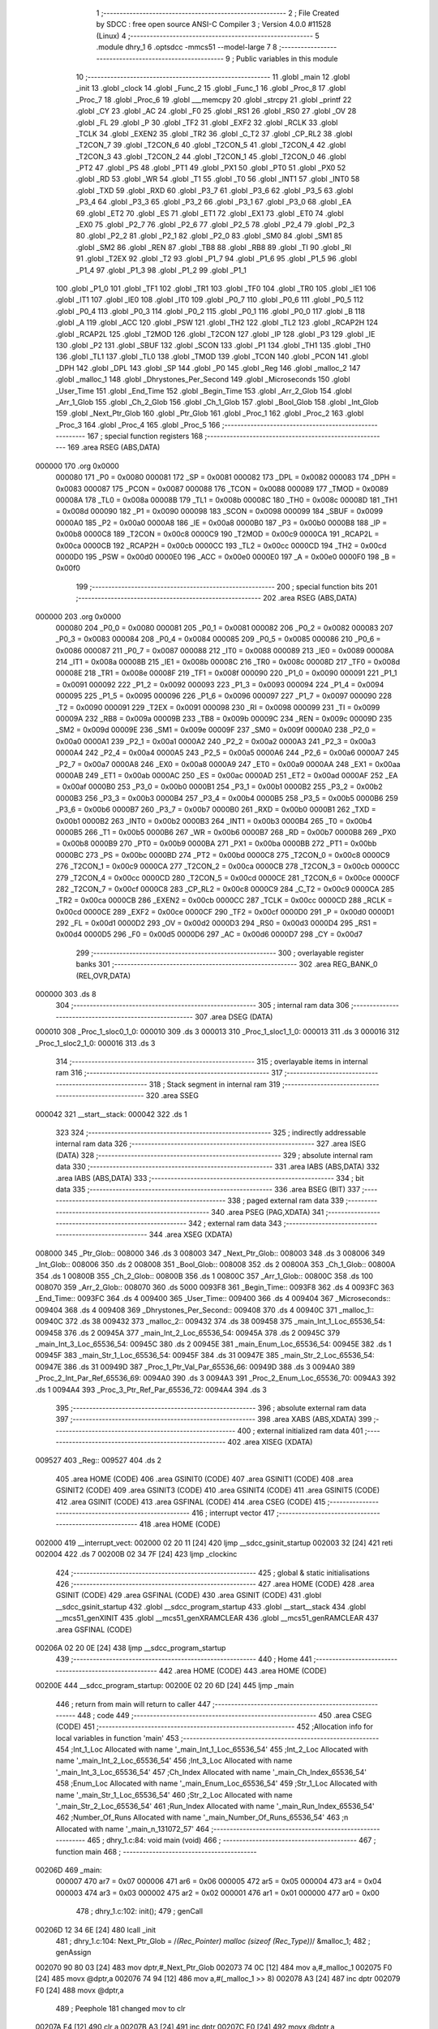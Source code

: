                                       1 ;--------------------------------------------------------
                                      2 ; File Created by SDCC : free open source ANSI-C Compiler
                                      3 ; Version 4.0.0 #11528 (Linux)
                                      4 ;--------------------------------------------------------
                                      5 	.module dhry_1
                                      6 	.optsdcc -mmcs51 --model-large
                                      7 	
                                      8 ;--------------------------------------------------------
                                      9 ; Public variables in this module
                                     10 ;--------------------------------------------------------
                                     11 	.globl _main
                                     12 	.globl _init
                                     13 	.globl _clock
                                     14 	.globl _Func_2
                                     15 	.globl _Func_1
                                     16 	.globl _Proc_8
                                     17 	.globl _Proc_7
                                     18 	.globl _Proc_6
                                     19 	.globl ___memcpy
                                     20 	.globl _strcpy
                                     21 	.globl _printf
                                     22 	.globl _CY
                                     23 	.globl _AC
                                     24 	.globl _F0
                                     25 	.globl _RS1
                                     26 	.globl _RS0
                                     27 	.globl _OV
                                     28 	.globl _FL
                                     29 	.globl _P
                                     30 	.globl _TF2
                                     31 	.globl _EXF2
                                     32 	.globl _RCLK
                                     33 	.globl _TCLK
                                     34 	.globl _EXEN2
                                     35 	.globl _TR2
                                     36 	.globl _C_T2
                                     37 	.globl _CP_RL2
                                     38 	.globl _T2CON_7
                                     39 	.globl _T2CON_6
                                     40 	.globl _T2CON_5
                                     41 	.globl _T2CON_4
                                     42 	.globl _T2CON_3
                                     43 	.globl _T2CON_2
                                     44 	.globl _T2CON_1
                                     45 	.globl _T2CON_0
                                     46 	.globl _PT2
                                     47 	.globl _PS
                                     48 	.globl _PT1
                                     49 	.globl _PX1
                                     50 	.globl _PT0
                                     51 	.globl _PX0
                                     52 	.globl _RD
                                     53 	.globl _WR
                                     54 	.globl _T1
                                     55 	.globl _T0
                                     56 	.globl _INT1
                                     57 	.globl _INT0
                                     58 	.globl _TXD
                                     59 	.globl _RXD
                                     60 	.globl _P3_7
                                     61 	.globl _P3_6
                                     62 	.globl _P3_5
                                     63 	.globl _P3_4
                                     64 	.globl _P3_3
                                     65 	.globl _P3_2
                                     66 	.globl _P3_1
                                     67 	.globl _P3_0
                                     68 	.globl _EA
                                     69 	.globl _ET2
                                     70 	.globl _ES
                                     71 	.globl _ET1
                                     72 	.globl _EX1
                                     73 	.globl _ET0
                                     74 	.globl _EX0
                                     75 	.globl _P2_7
                                     76 	.globl _P2_6
                                     77 	.globl _P2_5
                                     78 	.globl _P2_4
                                     79 	.globl _P2_3
                                     80 	.globl _P2_2
                                     81 	.globl _P2_1
                                     82 	.globl _P2_0
                                     83 	.globl _SM0
                                     84 	.globl _SM1
                                     85 	.globl _SM2
                                     86 	.globl _REN
                                     87 	.globl _TB8
                                     88 	.globl _RB8
                                     89 	.globl _TI
                                     90 	.globl _RI
                                     91 	.globl _T2EX
                                     92 	.globl _T2
                                     93 	.globl _P1_7
                                     94 	.globl _P1_6
                                     95 	.globl _P1_5
                                     96 	.globl _P1_4
                                     97 	.globl _P1_3
                                     98 	.globl _P1_2
                                     99 	.globl _P1_1
                                    100 	.globl _P1_0
                                    101 	.globl _TF1
                                    102 	.globl _TR1
                                    103 	.globl _TF0
                                    104 	.globl _TR0
                                    105 	.globl _IE1
                                    106 	.globl _IT1
                                    107 	.globl _IE0
                                    108 	.globl _IT0
                                    109 	.globl _P0_7
                                    110 	.globl _P0_6
                                    111 	.globl _P0_5
                                    112 	.globl _P0_4
                                    113 	.globl _P0_3
                                    114 	.globl _P0_2
                                    115 	.globl _P0_1
                                    116 	.globl _P0_0
                                    117 	.globl _B
                                    118 	.globl _A
                                    119 	.globl _ACC
                                    120 	.globl _PSW
                                    121 	.globl _TH2
                                    122 	.globl _TL2
                                    123 	.globl _RCAP2H
                                    124 	.globl _RCAP2L
                                    125 	.globl _T2MOD
                                    126 	.globl _T2CON
                                    127 	.globl _IP
                                    128 	.globl _P3
                                    129 	.globl _IE
                                    130 	.globl _P2
                                    131 	.globl _SBUF
                                    132 	.globl _SCON
                                    133 	.globl _P1
                                    134 	.globl _TH1
                                    135 	.globl _TH0
                                    136 	.globl _TL1
                                    137 	.globl _TL0
                                    138 	.globl _TMOD
                                    139 	.globl _TCON
                                    140 	.globl _PCON
                                    141 	.globl _DPH
                                    142 	.globl _DPL
                                    143 	.globl _SP
                                    144 	.globl _P0
                                    145 	.globl _Reg
                                    146 	.globl _malloc_2
                                    147 	.globl _malloc_1
                                    148 	.globl _Dhrystones_Per_Second
                                    149 	.globl _Microseconds
                                    150 	.globl _User_Time
                                    151 	.globl _End_Time
                                    152 	.globl _Begin_Time
                                    153 	.globl _Arr_2_Glob
                                    154 	.globl _Arr_1_Glob
                                    155 	.globl _Ch_2_Glob
                                    156 	.globl _Ch_1_Glob
                                    157 	.globl _Bool_Glob
                                    158 	.globl _Int_Glob
                                    159 	.globl _Next_Ptr_Glob
                                    160 	.globl _Ptr_Glob
                                    161 	.globl _Proc_1
                                    162 	.globl _Proc_2
                                    163 	.globl _Proc_3
                                    164 	.globl _Proc_4
                                    165 	.globl _Proc_5
                                    166 ;--------------------------------------------------------
                                    167 ; special function registers
                                    168 ;--------------------------------------------------------
                                    169 	.area RSEG    (ABS,DATA)
      000000                        170 	.org 0x0000
                           000080   171 _P0	=	0x0080
                           000081   172 _SP	=	0x0081
                           000082   173 _DPL	=	0x0082
                           000083   174 _DPH	=	0x0083
                           000087   175 _PCON	=	0x0087
                           000088   176 _TCON	=	0x0088
                           000089   177 _TMOD	=	0x0089
                           00008A   178 _TL0	=	0x008a
                           00008B   179 _TL1	=	0x008b
                           00008C   180 _TH0	=	0x008c
                           00008D   181 _TH1	=	0x008d
                           000090   182 _P1	=	0x0090
                           000098   183 _SCON	=	0x0098
                           000099   184 _SBUF	=	0x0099
                           0000A0   185 _P2	=	0x00a0
                           0000A8   186 _IE	=	0x00a8
                           0000B0   187 _P3	=	0x00b0
                           0000B8   188 _IP	=	0x00b8
                           0000C8   189 _T2CON	=	0x00c8
                           0000C9   190 _T2MOD	=	0x00c9
                           0000CA   191 _RCAP2L	=	0x00ca
                           0000CB   192 _RCAP2H	=	0x00cb
                           0000CC   193 _TL2	=	0x00cc
                           0000CD   194 _TH2	=	0x00cd
                           0000D0   195 _PSW	=	0x00d0
                           0000E0   196 _ACC	=	0x00e0
                           0000E0   197 _A	=	0x00e0
                           0000F0   198 _B	=	0x00f0
                                    199 ;--------------------------------------------------------
                                    200 ; special function bits
                                    201 ;--------------------------------------------------------
                                    202 	.area RSEG    (ABS,DATA)
      000000                        203 	.org 0x0000
                           000080   204 _P0_0	=	0x0080
                           000081   205 _P0_1	=	0x0081
                           000082   206 _P0_2	=	0x0082
                           000083   207 _P0_3	=	0x0083
                           000084   208 _P0_4	=	0x0084
                           000085   209 _P0_5	=	0x0085
                           000086   210 _P0_6	=	0x0086
                           000087   211 _P0_7	=	0x0087
                           000088   212 _IT0	=	0x0088
                           000089   213 _IE0	=	0x0089
                           00008A   214 _IT1	=	0x008a
                           00008B   215 _IE1	=	0x008b
                           00008C   216 _TR0	=	0x008c
                           00008D   217 _TF0	=	0x008d
                           00008E   218 _TR1	=	0x008e
                           00008F   219 _TF1	=	0x008f
                           000090   220 _P1_0	=	0x0090
                           000091   221 _P1_1	=	0x0091
                           000092   222 _P1_2	=	0x0092
                           000093   223 _P1_3	=	0x0093
                           000094   224 _P1_4	=	0x0094
                           000095   225 _P1_5	=	0x0095
                           000096   226 _P1_6	=	0x0096
                           000097   227 _P1_7	=	0x0097
                           000090   228 _T2	=	0x0090
                           000091   229 _T2EX	=	0x0091
                           000098   230 _RI	=	0x0098
                           000099   231 _TI	=	0x0099
                           00009A   232 _RB8	=	0x009a
                           00009B   233 _TB8	=	0x009b
                           00009C   234 _REN	=	0x009c
                           00009D   235 _SM2	=	0x009d
                           00009E   236 _SM1	=	0x009e
                           00009F   237 _SM0	=	0x009f
                           0000A0   238 _P2_0	=	0x00a0
                           0000A1   239 _P2_1	=	0x00a1
                           0000A2   240 _P2_2	=	0x00a2
                           0000A3   241 _P2_3	=	0x00a3
                           0000A4   242 _P2_4	=	0x00a4
                           0000A5   243 _P2_5	=	0x00a5
                           0000A6   244 _P2_6	=	0x00a6
                           0000A7   245 _P2_7	=	0x00a7
                           0000A8   246 _EX0	=	0x00a8
                           0000A9   247 _ET0	=	0x00a9
                           0000AA   248 _EX1	=	0x00aa
                           0000AB   249 _ET1	=	0x00ab
                           0000AC   250 _ES	=	0x00ac
                           0000AD   251 _ET2	=	0x00ad
                           0000AF   252 _EA	=	0x00af
                           0000B0   253 _P3_0	=	0x00b0
                           0000B1   254 _P3_1	=	0x00b1
                           0000B2   255 _P3_2	=	0x00b2
                           0000B3   256 _P3_3	=	0x00b3
                           0000B4   257 _P3_4	=	0x00b4
                           0000B5   258 _P3_5	=	0x00b5
                           0000B6   259 _P3_6	=	0x00b6
                           0000B7   260 _P3_7	=	0x00b7
                           0000B0   261 _RXD	=	0x00b0
                           0000B1   262 _TXD	=	0x00b1
                           0000B2   263 _INT0	=	0x00b2
                           0000B3   264 _INT1	=	0x00b3
                           0000B4   265 _T0	=	0x00b4
                           0000B5   266 _T1	=	0x00b5
                           0000B6   267 _WR	=	0x00b6
                           0000B7   268 _RD	=	0x00b7
                           0000B8   269 _PX0	=	0x00b8
                           0000B9   270 _PT0	=	0x00b9
                           0000BA   271 _PX1	=	0x00ba
                           0000BB   272 _PT1	=	0x00bb
                           0000BC   273 _PS	=	0x00bc
                           0000BD   274 _PT2	=	0x00bd
                           0000C8   275 _T2CON_0	=	0x00c8
                           0000C9   276 _T2CON_1	=	0x00c9
                           0000CA   277 _T2CON_2	=	0x00ca
                           0000CB   278 _T2CON_3	=	0x00cb
                           0000CC   279 _T2CON_4	=	0x00cc
                           0000CD   280 _T2CON_5	=	0x00cd
                           0000CE   281 _T2CON_6	=	0x00ce
                           0000CF   282 _T2CON_7	=	0x00cf
                           0000C8   283 _CP_RL2	=	0x00c8
                           0000C9   284 _C_T2	=	0x00c9
                           0000CA   285 _TR2	=	0x00ca
                           0000CB   286 _EXEN2	=	0x00cb
                           0000CC   287 _TCLK	=	0x00cc
                           0000CD   288 _RCLK	=	0x00cd
                           0000CE   289 _EXF2	=	0x00ce
                           0000CF   290 _TF2	=	0x00cf
                           0000D0   291 _P	=	0x00d0
                           0000D1   292 _FL	=	0x00d1
                           0000D2   293 _OV	=	0x00d2
                           0000D3   294 _RS0	=	0x00d3
                           0000D4   295 _RS1	=	0x00d4
                           0000D5   296 _F0	=	0x00d5
                           0000D6   297 _AC	=	0x00d6
                           0000D7   298 _CY	=	0x00d7
                                    299 ;--------------------------------------------------------
                                    300 ; overlayable register banks
                                    301 ;--------------------------------------------------------
                                    302 	.area REG_BANK_0	(REL,OVR,DATA)
      000000                        303 	.ds 8
                                    304 ;--------------------------------------------------------
                                    305 ; internal ram data
                                    306 ;--------------------------------------------------------
                                    307 	.area DSEG    (DATA)
      000010                        308 _Proc_1_sloc0_1_0:
      000010                        309 	.ds 3
      000013                        310 _Proc_1_sloc1_1_0:
      000013                        311 	.ds 3
      000016                        312 _Proc_1_sloc2_1_0:
      000016                        313 	.ds 3
                                    314 ;--------------------------------------------------------
                                    315 ; overlayable items in internal ram 
                                    316 ;--------------------------------------------------------
                                    317 ;--------------------------------------------------------
                                    318 ; Stack segment in internal ram 
                                    319 ;--------------------------------------------------------
                                    320 	.area	SSEG
      000042                        321 __start__stack:
      000042                        322 	.ds	1
                                    323 
                                    324 ;--------------------------------------------------------
                                    325 ; indirectly addressable internal ram data
                                    326 ;--------------------------------------------------------
                                    327 	.area ISEG    (DATA)
                                    328 ;--------------------------------------------------------
                                    329 ; absolute internal ram data
                                    330 ;--------------------------------------------------------
                                    331 	.area IABS    (ABS,DATA)
                                    332 	.area IABS    (ABS,DATA)
                                    333 ;--------------------------------------------------------
                                    334 ; bit data
                                    335 ;--------------------------------------------------------
                                    336 	.area BSEG    (BIT)
                                    337 ;--------------------------------------------------------
                                    338 ; paged external ram data
                                    339 ;--------------------------------------------------------
                                    340 	.area PSEG    (PAG,XDATA)
                                    341 ;--------------------------------------------------------
                                    342 ; external ram data
                                    343 ;--------------------------------------------------------
                                    344 	.area XSEG    (XDATA)
      008000                        345 _Ptr_Glob::
      008000                        346 	.ds 3
      008003                        347 _Next_Ptr_Glob::
      008003                        348 	.ds 3
      008006                        349 _Int_Glob::
      008006                        350 	.ds 2
      008008                        351 _Bool_Glob::
      008008                        352 	.ds 2
      00800A                        353 _Ch_1_Glob::
      00800A                        354 	.ds 1
      00800B                        355 _Ch_2_Glob::
      00800B                        356 	.ds 1
      00800C                        357 _Arr_1_Glob::
      00800C                        358 	.ds 100
      008070                        359 _Arr_2_Glob::
      008070                        360 	.ds 5000
      0093F8                        361 _Begin_Time::
      0093F8                        362 	.ds 4
      0093FC                        363 _End_Time::
      0093FC                        364 	.ds 4
      009400                        365 _User_Time::
      009400                        366 	.ds 4
      009404                        367 _Microseconds::
      009404                        368 	.ds 4
      009408                        369 _Dhrystones_Per_Second::
      009408                        370 	.ds 4
      00940C                        371 _malloc_1::
      00940C                        372 	.ds 38
      009432                        373 _malloc_2::
      009432                        374 	.ds 38
      009458                        375 _main_Int_1_Loc_65536_54:
      009458                        376 	.ds 2
      00945A                        377 _main_Int_2_Loc_65536_54:
      00945A                        378 	.ds 2
      00945C                        379 _main_Int_3_Loc_65536_54:
      00945C                        380 	.ds 2
      00945E                        381 _main_Enum_Loc_65536_54:
      00945E                        382 	.ds 1
      00945F                        383 _main_Str_1_Loc_65536_54:
      00945F                        384 	.ds 31
      00947E                        385 _main_Str_2_Loc_65536_54:
      00947E                        386 	.ds 31
      00949D                        387 _Proc_1_Ptr_Val_Par_65536_66:
      00949D                        388 	.ds 3
      0094A0                        389 _Proc_2_Int_Par_Ref_65536_69:
      0094A0                        390 	.ds 3
      0094A3                        391 _Proc_2_Enum_Loc_65536_70:
      0094A3                        392 	.ds 1
      0094A4                        393 _Proc_3_Ptr_Ref_Par_65536_72:
      0094A4                        394 	.ds 3
                                    395 ;--------------------------------------------------------
                                    396 ; absolute external ram data
                                    397 ;--------------------------------------------------------
                                    398 	.area XABS    (ABS,XDATA)
                                    399 ;--------------------------------------------------------
                                    400 ; external initialized ram data
                                    401 ;--------------------------------------------------------
                                    402 	.area XISEG   (XDATA)
      009527                        403 _Reg::
      009527                        404 	.ds 2
                                    405 	.area HOME    (CODE)
                                    406 	.area GSINIT0 (CODE)
                                    407 	.area GSINIT1 (CODE)
                                    408 	.area GSINIT2 (CODE)
                                    409 	.area GSINIT3 (CODE)
                                    410 	.area GSINIT4 (CODE)
                                    411 	.area GSINIT5 (CODE)
                                    412 	.area GSINIT  (CODE)
                                    413 	.area GSFINAL (CODE)
                                    414 	.area CSEG    (CODE)
                                    415 ;--------------------------------------------------------
                                    416 ; interrupt vector 
                                    417 ;--------------------------------------------------------
                                    418 	.area HOME    (CODE)
      002000                        419 __interrupt_vect:
      002000 02 20 11         [24]  420 	ljmp	__sdcc_gsinit_startup
      002003 32               [24]  421 	reti
      002004                        422 	.ds	7
      00200B 02 34 7F         [24]  423 	ljmp	_clockinc
                                    424 ;--------------------------------------------------------
                                    425 ; global & static initialisations
                                    426 ;--------------------------------------------------------
                                    427 	.area HOME    (CODE)
                                    428 	.area GSINIT  (CODE)
                                    429 	.area GSFINAL (CODE)
                                    430 	.area GSINIT  (CODE)
                                    431 	.globl __sdcc_gsinit_startup
                                    432 	.globl __sdcc_program_startup
                                    433 	.globl __start__stack
                                    434 	.globl __mcs51_genXINIT
                                    435 	.globl __mcs51_genXRAMCLEAR
                                    436 	.globl __mcs51_genRAMCLEAR
                                    437 	.area GSFINAL (CODE)
      00206A 02 20 0E         [24]  438 	ljmp	__sdcc_program_startup
                                    439 ;--------------------------------------------------------
                                    440 ; Home
                                    441 ;--------------------------------------------------------
                                    442 	.area HOME    (CODE)
                                    443 	.area HOME    (CODE)
      00200E                        444 __sdcc_program_startup:
      00200E 02 20 6D         [24]  445 	ljmp	_main
                                    446 ;	return from main will return to caller
                                    447 ;--------------------------------------------------------
                                    448 ; code
                                    449 ;--------------------------------------------------------
                                    450 	.area CSEG    (CODE)
                                    451 ;------------------------------------------------------------
                                    452 ;Allocation info for local variables in function 'main'
                                    453 ;------------------------------------------------------------
                                    454 ;Int_1_Loc                 Allocated with name '_main_Int_1_Loc_65536_54'
                                    455 ;Int_2_Loc                 Allocated with name '_main_Int_2_Loc_65536_54'
                                    456 ;Int_3_Loc                 Allocated with name '_main_Int_3_Loc_65536_54'
                                    457 ;Ch_Index                  Allocated with name '_main_Ch_Index_65536_54'
                                    458 ;Enum_Loc                  Allocated with name '_main_Enum_Loc_65536_54'
                                    459 ;Str_1_Loc                 Allocated with name '_main_Str_1_Loc_65536_54'
                                    460 ;Str_2_Loc                 Allocated with name '_main_Str_2_Loc_65536_54'
                                    461 ;Run_Index                 Allocated with name '_main_Run_Index_65536_54'
                                    462 ;Number_Of_Runs            Allocated with name '_main_Number_Of_Runs_65536_54'
                                    463 ;n                         Allocated with name '_main_n_131072_57'
                                    464 ;------------------------------------------------------------
                                    465 ;	dhry_1.c:84: void main (void)
                                    466 ;	-----------------------------------------
                                    467 ;	 function main
                                    468 ;	-----------------------------------------
      00206D                        469 _main:
                           000007   470 	ar7 = 0x07
                           000006   471 	ar6 = 0x06
                           000005   472 	ar5 = 0x05
                           000004   473 	ar4 = 0x04
                           000003   474 	ar3 = 0x03
                           000002   475 	ar2 = 0x02
                           000001   476 	ar1 = 0x01
                           000000   477 	ar0 = 0x00
                                    478 ;	dhry_1.c:102: init();
                                    479 ;	genCall
      00206D 12 34 6E         [24]  480 	lcall	_init
                                    481 ;	dhry_1.c:104: Next_Ptr_Glob = /*(Rec_Pointer) malloc (sizeof (Rec_Type))*/ &malloc_1;
                                    482 ;	genAssign
      002070 90 80 03         [24]  483 	mov	dptr,#_Next_Ptr_Glob
      002073 74 0C            [12]  484 	mov	a,#_malloc_1
      002075 F0               [24]  485 	movx	@dptr,a
      002076 74 94            [12]  486 	mov	a,#(_malloc_1 >> 8)
      002078 A3               [24]  487 	inc	dptr
      002079 F0               [24]  488 	movx	@dptr,a
                                    489 ;	Peephole 181	changed mov to clr
      00207A E4               [12]  490 	clr	a
      00207B A3               [24]  491 	inc	dptr
      00207C F0               [24]  492 	movx	@dptr,a
                                    493 ;	dhry_1.c:105: Ptr_Glob = /*(Rec_Pointer) malloc (sizeof (Rec_Type))*/ &malloc_2;
                                    494 ;	genAssign
      00207D 90 80 00         [24]  495 	mov	dptr,#_Ptr_Glob
      002080 74 32            [12]  496 	mov	a,#_malloc_2
      002082 F0               [24]  497 	movx	@dptr,a
      002083 74 94            [12]  498 	mov	a,#(_malloc_2 >> 8)
      002085 A3               [24]  499 	inc	dptr
      002086 F0               [24]  500 	movx	@dptr,a
                                    501 ;	Peephole 181	changed mov to clr
      002087 E4               [12]  502 	clr	a
      002088 A3               [24]  503 	inc	dptr
      002089 F0               [24]  504 	movx	@dptr,a
                                    505 ;	dhry_1.c:107: Ptr_Glob->Ptr_Comp                    = Next_Ptr_Glob;
                                    506 ;	genPointerSet
                                    507 ;	genFarPointerSet
      00208A 90 94 32         [24]  508 	mov	dptr,#_malloc_2
      00208D 74 0C            [12]  509 	mov	a,#_malloc_1
      00208F F0               [24]  510 	movx	@dptr,a
      002090 74 94            [12]  511 	mov	a,#(_malloc_1 >> 8)
      002092 A3               [24]  512 	inc	dptr
      002093 F0               [24]  513 	movx	@dptr,a
                                    514 ;	Peephole 181	changed mov to clr
      002094 E4               [12]  515 	clr	a
      002095 A3               [24]  516 	inc	dptr
      002096 F0               [24]  517 	movx	@dptr,a
                                    518 ;	dhry_1.c:108: Ptr_Glob->Discr                       = Ident_1;
                                    519 ;	genAssign
      002097 90 80 00         [24]  520 	mov	dptr,#_Ptr_Glob
      00209A E0               [24]  521 	movx	a,@dptr
      00209B FD               [12]  522 	mov	r5,a
      00209C A3               [24]  523 	inc	dptr
      00209D E0               [24]  524 	movx	a,@dptr
      00209E FE               [12]  525 	mov	r6,a
      00209F A3               [24]  526 	inc	dptr
      0020A0 E0               [24]  527 	movx	a,@dptr
      0020A1 FF               [12]  528 	mov	r7,a
                                    529 ;	genPlus
                                    530 ;	genPlusIncr
      0020A2 74 03            [12]  531 	mov	a,#0x03
      0020A4 2D               [12]  532 	add	a,r5
      0020A5 FD               [12]  533 	mov	r5,a
                                    534 ;	Peephole 181	changed mov to clr
      0020A6 E4               [12]  535 	clr	a
      0020A7 3E               [12]  536 	addc	a,r6
      0020A8 FE               [12]  537 	mov	r6,a
                                    538 ;	genPointerSet
                                    539 ;	genGenPointerSet
      0020A9 8D 82            [24]  540 	mov	dpl,r5
      0020AB 8E 83            [24]  541 	mov	dph,r6
      0020AD 8F F0            [24]  542 	mov	b,r7
                                    543 ;	Peephole 181	changed mov to clr
      0020AF E4               [12]  544 	clr	a
      0020B0 12 37 58         [24]  545 	lcall	__gptrput
                                    546 ;	dhry_1.c:109: Ptr_Glob->variant.var_1.Enum_Comp     = Ident_3;
                                    547 ;	genAssign
      0020B3 90 80 00         [24]  548 	mov	dptr,#_Ptr_Glob
      0020B6 E0               [24]  549 	movx	a,@dptr
      0020B7 FD               [12]  550 	mov	r5,a
      0020B8 A3               [24]  551 	inc	dptr
      0020B9 E0               [24]  552 	movx	a,@dptr
      0020BA FE               [12]  553 	mov	r6,a
      0020BB A3               [24]  554 	inc	dptr
      0020BC E0               [24]  555 	movx	a,@dptr
      0020BD FF               [12]  556 	mov	r7,a
                                    557 ;	genPlus
                                    558 ;	genPlusIncr
      0020BE 74 04            [12]  559 	mov	a,#0x04
      0020C0 2D               [12]  560 	add	a,r5
      0020C1 FD               [12]  561 	mov	r5,a
                                    562 ;	Peephole 181	changed mov to clr
      0020C2 E4               [12]  563 	clr	a
      0020C3 3E               [12]  564 	addc	a,r6
      0020C4 FE               [12]  565 	mov	r6,a
                                    566 ;	genPointerSet
                                    567 ;	genGenPointerSet
      0020C5 8D 82            [24]  568 	mov	dpl,r5
      0020C7 8E 83            [24]  569 	mov	dph,r6
      0020C9 8F F0            [24]  570 	mov	b,r7
      0020CB 74 02            [12]  571 	mov	a,#0x02
      0020CD 12 37 58         [24]  572 	lcall	__gptrput
                                    573 ;	dhry_1.c:110: Ptr_Glob->variant.var_1.Int_Comp      = 40;
                                    574 ;	genAssign
      0020D0 90 80 00         [24]  575 	mov	dptr,#_Ptr_Glob
      0020D3 E0               [24]  576 	movx	a,@dptr
      0020D4 FD               [12]  577 	mov	r5,a
      0020D5 A3               [24]  578 	inc	dptr
      0020D6 E0               [24]  579 	movx	a,@dptr
      0020D7 FE               [12]  580 	mov	r6,a
      0020D8 A3               [24]  581 	inc	dptr
      0020D9 E0               [24]  582 	movx	a,@dptr
      0020DA FF               [12]  583 	mov	r7,a
                                    584 ;	genPlus
                                    585 ;	genPlusIncr
      0020DB 74 05            [12]  586 	mov	a,#0x05
      0020DD 2D               [12]  587 	add	a,r5
      0020DE FD               [12]  588 	mov	r5,a
                                    589 ;	Peephole 181	changed mov to clr
      0020DF E4               [12]  590 	clr	a
      0020E0 3E               [12]  591 	addc	a,r6
      0020E1 FE               [12]  592 	mov	r6,a
                                    593 ;	genPointerSet
                                    594 ;	genGenPointerSet
      0020E2 8D 82            [24]  595 	mov	dpl,r5
      0020E4 8E 83            [24]  596 	mov	dph,r6
      0020E6 8F F0            [24]  597 	mov	b,r7
      0020E8 74 28            [12]  598 	mov	a,#0x28
      0020EA 12 37 58         [24]  599 	lcall	__gptrput
      0020ED A3               [24]  600 	inc	dptr
                                    601 ;	Peephole 181	changed mov to clr
      0020EE E4               [12]  602 	clr	a
      0020EF 12 37 58         [24]  603 	lcall	__gptrput
                                    604 ;	dhry_1.c:111: strcpy (Ptr_Glob->variant.var_1.Str_Comp, 
                                    605 ;	genAssign
      0020F2 90 80 00         [24]  606 	mov	dptr,#_Ptr_Glob
      0020F5 E0               [24]  607 	movx	a,@dptr
      0020F6 FD               [12]  608 	mov	r5,a
      0020F7 A3               [24]  609 	inc	dptr
      0020F8 E0               [24]  610 	movx	a,@dptr
      0020F9 FE               [12]  611 	mov	r6,a
      0020FA A3               [24]  612 	inc	dptr
      0020FB E0               [24]  613 	movx	a,@dptr
      0020FC FF               [12]  614 	mov	r7,a
                                    615 ;	genPlus
                                    616 ;	genPlusIncr
      0020FD 74 07            [12]  617 	mov	a,#0x07
      0020FF 2D               [12]  618 	add	a,r5
      002100 FD               [12]  619 	mov	r5,a
                                    620 ;	Peephole 181	changed mov to clr
      002101 E4               [12]  621 	clr	a
      002102 3E               [12]  622 	addc	a,r6
      002103 FE               [12]  623 	mov	r6,a
                                    624 ;	dhry_1.c:112: "DHRYSTONE PROGRAM, SOME STRING");
                                    625 ;	genCast
      002104 90 94 CE         [24]  626 	mov	dptr,#_strcpy_PARM_2
      002107 74 00            [12]  627 	mov	a,#___str_0
      002109 F0               [24]  628 	movx	@dptr,a
      00210A 74 45            [12]  629 	mov	a,#(___str_0 >> 8)
      00210C A3               [24]  630 	inc	dptr
      00210D F0               [24]  631 	movx	@dptr,a
      00210E 74 80            [12]  632 	mov	a,#0x80
      002110 A3               [24]  633 	inc	dptr
      002111 F0               [24]  634 	movx	@dptr,a
                                    635 ;	genCall
      002112 8D 82            [24]  636 	mov	dpl,r5
      002114 8E 83            [24]  637 	mov	dph,r6
      002116 8F F0            [24]  638 	mov	b,r7
      002118 12 34 ED         [24]  639 	lcall	_strcpy
                                    640 ;	dhry_1.c:113: strcpy (Str_1_Loc, "DHRYSTONE PROGRAM, 1'ST STRING");
                                    641 ;	genCast
      00211B 90 94 CE         [24]  642 	mov	dptr,#_strcpy_PARM_2
      00211E 74 1F            [12]  643 	mov	a,#___str_1
      002120 F0               [24]  644 	movx	@dptr,a
      002121 74 45            [12]  645 	mov	a,#(___str_1 >> 8)
      002123 A3               [24]  646 	inc	dptr
      002124 F0               [24]  647 	movx	@dptr,a
      002125 74 80            [12]  648 	mov	a,#0x80
      002127 A3               [24]  649 	inc	dptr
      002128 F0               [24]  650 	movx	@dptr,a
                                    651 ;	genCall
                                    652 ;	Peephole 182.a	used 16 bit load of DPTR
      002129 90 94 5F         [24]  653 	mov	dptr,#_main_Str_1_Loc_65536_54
      00212C 75 F0 00         [24]  654 	mov	b,#0x00
      00212F 12 34 ED         [24]  655 	lcall	_strcpy
                                    656 ;	dhry_1.c:115: Arr_2_Glob [8][7] = 10;
                                    657 ;	genPointerSet
                                    658 ;	genFarPointerSet
      002132 90 83 9E         [24]  659 	mov	dptr,#(_Arr_2_Glob + 0x032e)
      002135 74 0A            [12]  660 	mov	a,#0x0a
      002137 F0               [24]  661 	movx	@dptr,a
                                    662 ;	Peephole 181	changed mov to clr
      002138 E4               [12]  663 	clr	a
      002139 A3               [24]  664 	inc	dptr
      00213A F0               [24]  665 	movx	@dptr,a
                                    666 ;	dhry_1.c:121: printf ("\r\n");
                                    667 ;	genIpush
      00213B 74 3E            [12]  668 	mov	a,#___str_2
      00213D C0 E0            [24]  669 	push	acc
      00213F 74 45            [12]  670 	mov	a,#(___str_2 >> 8)
      002141 C0 E0            [24]  671 	push	acc
      002143 74 80            [12]  672 	mov	a,#0x80
      002145 C0 E0            [24]  673 	push	acc
                                    674 ;	genCall
      002147 12 39 B8         [24]  675 	lcall	_printf
      00214A 15 81            [12]  676 	dec	sp
      00214C 15 81            [12]  677 	dec	sp
      00214E 15 81            [12]  678 	dec	sp
                                    679 ;	dhry_1.c:122: printf ("Dhrystone Benchmark, Version 2.1 (Language: C)\r\n");
                                    680 ;	genIpush
      002150 74 41            [12]  681 	mov	a,#___str_3
      002152 C0 E0            [24]  682 	push	acc
      002154 74 45            [12]  683 	mov	a,#(___str_3 >> 8)
      002156 C0 E0            [24]  684 	push	acc
      002158 74 80            [12]  685 	mov	a,#0x80
      00215A C0 E0            [24]  686 	push	acc
                                    687 ;	genCall
      00215C 12 39 B8         [24]  688 	lcall	_printf
      00215F 15 81            [12]  689 	dec	sp
      002161 15 81            [12]  690 	dec	sp
      002163 15 81            [12]  691 	dec	sp
                                    692 ;	dhry_1.c:123: printf ("\r\n");
                                    693 ;	genIpush
      002165 74 3E            [12]  694 	mov	a,#___str_2
      002167 C0 E0            [24]  695 	push	acc
      002169 74 45            [12]  696 	mov	a,#(___str_2 >> 8)
      00216B C0 E0            [24]  697 	push	acc
      00216D 74 80            [12]  698 	mov	a,#0x80
      00216F C0 E0            [24]  699 	push	acc
                                    700 ;	genCall
      002171 12 39 B8         [24]  701 	lcall	_printf
      002174 15 81            [12]  702 	dec	sp
      002176 15 81            [12]  703 	dec	sp
      002178 15 81            [12]  704 	dec	sp
                                    705 ;	dhry_1.c:124: if (Reg)
                                    706 ;	genIfx
      00217A 90 95 27         [24]  707 	mov	dptr,#_Reg
      00217D E0               [24]  708 	movx	a,@dptr
      00217E F5 F0            [12]  709 	mov	b,a
      002180 A3               [24]  710 	inc	dptr
      002181 E0               [24]  711 	movx	a,@dptr
      002182 45 F0            [12]  712 	orl	a,b
                                    713 ;	genIfxJump
                                    714 ;	Peephole 108.c	removed ljmp by inverse jump logic
      002184 60 2C            [24]  715 	jz	00102$
                                    716 ;	Peephole 500	removed redundant label 00161$
                                    717 ;	dhry_1.c:126: printf ("Program compiled with 'register' attribute\r\n");
                                    718 ;	genIpush
      002186 74 72            [12]  719 	mov	a,#___str_4
      002188 C0 E0            [24]  720 	push	acc
      00218A 74 45            [12]  721 	mov	a,#(___str_4 >> 8)
      00218C C0 E0            [24]  722 	push	acc
      00218E 74 80            [12]  723 	mov	a,#0x80
      002190 C0 E0            [24]  724 	push	acc
                                    725 ;	genCall
      002192 12 39 B8         [24]  726 	lcall	_printf
      002195 15 81            [12]  727 	dec	sp
      002197 15 81            [12]  728 	dec	sp
      002199 15 81            [12]  729 	dec	sp
                                    730 ;	dhry_1.c:127: printf ("\r\n");
                                    731 ;	genIpush
      00219B 74 3E            [12]  732 	mov	a,#___str_2
      00219D C0 E0            [24]  733 	push	acc
      00219F 74 45            [12]  734 	mov	a,#(___str_2 >> 8)
      0021A1 C0 E0            [24]  735 	push	acc
      0021A3 74 80            [12]  736 	mov	a,#0x80
      0021A5 C0 E0            [24]  737 	push	acc
                                    738 ;	genCall
      0021A7 12 39 B8         [24]  739 	lcall	_printf
      0021AA 15 81            [12]  740 	dec	sp
      0021AC 15 81            [12]  741 	dec	sp
      0021AE 15 81            [12]  742 	dec	sp
                                    743 ;	Peephole 112.b	changed ljmp to sjmp
      0021B0 80 2A            [24]  744 	sjmp	00103$
      0021B2                        745 00102$:
                                    746 ;	dhry_1.c:131: printf ("Program compiled without 'register' attribute\r\n");
                                    747 ;	genIpush
      0021B2 74 9F            [12]  748 	mov	a,#___str_5
      0021B4 C0 E0            [24]  749 	push	acc
      0021B6 74 45            [12]  750 	mov	a,#(___str_5 >> 8)
      0021B8 C0 E0            [24]  751 	push	acc
      0021BA 74 80            [12]  752 	mov	a,#0x80
      0021BC C0 E0            [24]  753 	push	acc
                                    754 ;	genCall
      0021BE 12 39 B8         [24]  755 	lcall	_printf
      0021C1 15 81            [12]  756 	dec	sp
      0021C3 15 81            [12]  757 	dec	sp
      0021C5 15 81            [12]  758 	dec	sp
                                    759 ;	dhry_1.c:132: printf ("\r\n");
                                    760 ;	genIpush
      0021C7 74 3E            [12]  761 	mov	a,#___str_2
      0021C9 C0 E0            [24]  762 	push	acc
      0021CB 74 45            [12]  763 	mov	a,#(___str_2 >> 8)
      0021CD C0 E0            [24]  764 	push	acc
      0021CF 74 80            [12]  765 	mov	a,#0x80
      0021D1 C0 E0            [24]  766 	push	acc
                                    767 ;	genCall
      0021D3 12 39 B8         [24]  768 	lcall	_printf
      0021D6 15 81            [12]  769 	dec	sp
      0021D8 15 81            [12]  770 	dec	sp
      0021DA 15 81            [12]  771 	dec	sp
      0021DC                        772 00103$:
                                    773 ;	dhry_1.c:134: printf ("Please give the number of runs through the benchmark: ");
                                    774 ;	genIpush
      0021DC 74 CF            [12]  775 	mov	a,#___str_6
      0021DE C0 E0            [24]  776 	push	acc
      0021E0 74 45            [12]  777 	mov	a,#(___str_6 >> 8)
      0021E2 C0 E0            [24]  778 	push	acc
      0021E4 74 80            [12]  779 	mov	a,#0x80
      0021E6 C0 E0            [24]  780 	push	acc
                                    781 ;	genCall
      0021E8 12 39 B8         [24]  782 	lcall	_printf
      0021EB 15 81            [12]  783 	dec	sp
      0021ED 15 81            [12]  784 	dec	sp
      0021EF 15 81            [12]  785 	dec	sp
                                    786 ;	dhry_1.c:140: printf ("\r\n");
                                    787 ;	genIpush
      0021F1 74 3E            [12]  788 	mov	a,#___str_2
      0021F3 C0 E0            [24]  789 	push	acc
      0021F5 74 45            [12]  790 	mov	a,#(___str_2 >> 8)
      0021F7 C0 E0            [24]  791 	push	acc
      0021F9 74 80            [12]  792 	mov	a,#0x80
      0021FB C0 E0            [24]  793 	push	acc
                                    794 ;	genCall
      0021FD 12 39 B8         [24]  795 	lcall	_printf
      002200 15 81            [12]  796 	dec	sp
      002202 15 81            [12]  797 	dec	sp
      002204 15 81            [12]  798 	dec	sp
                                    799 ;	dhry_1.c:142: printf ("Execution starts, %d runs through Dhrystone\r\n", Number_Of_Runs);
                                    800 ;	genIpush
      002206 74 20            [12]  801 	mov	a,#0x20
      002208 C0 E0            [24]  802 	push	acc
      00220A 74 4E            [12]  803 	mov	a,#0x4e
      00220C C0 E0            [24]  804 	push	acc
                                    805 ;	genIpush
      00220E 74 06            [12]  806 	mov	a,#___str_7
      002210 C0 E0            [24]  807 	push	acc
      002212 74 46            [12]  808 	mov	a,#(___str_7 >> 8)
      002214 C0 E0            [24]  809 	push	acc
      002216 74 80            [12]  810 	mov	a,#0x80
      002218 C0 E0            [24]  811 	push	acc
                                    812 ;	genCall
      00221A 12 39 B8         [24]  813 	lcall	_printf
      00221D E5 81            [12]  814 	mov	a,sp
      00221F 24 FB            [12]  815 	add	a,#0xfb
      002221 F5 81            [12]  816 	mov	sp,a
                                    817 ;	dhry_1.c:156: Begin_Time = clock();
                                    818 ;	genCall
      002223 12 34 BC         [24]  819 	lcall	_clock
      002226 AC 82            [24]  820 	mov	r4,dpl
      002228 AD 83            [24]  821 	mov	r5,dph
      00222A AE F0            [24]  822 	mov	r6,b
      00222C FF               [12]  823 	mov	r7,a
                                    824 ;	genAssign
      00222D 90 93 F8         [24]  825 	mov	dptr,#_Begin_Time
      002230 EC               [12]  826 	mov	a,r4
      002231 F0               [24]  827 	movx	@dptr,a
      002232 ED               [12]  828 	mov	a,r5
      002233 A3               [24]  829 	inc	dptr
      002234 F0               [24]  830 	movx	@dptr,a
      002235 EE               [12]  831 	mov	a,r6
      002236 A3               [24]  832 	inc	dptr
      002237 F0               [24]  833 	movx	@dptr,a
      002238 EF               [12]  834 	mov	a,r7
      002239 A3               [24]  835 	inc	dptr
      00223A F0               [24]  836 	movx	@dptr,a
                                    837 ;	dhry_1.c:159: for (Run_Index = 1; Run_Index <= Number_Of_Runs; ++Run_Index)
                                    838 ;	genAssign
      00223B 7E 01            [12]  839 	mov	r6,#0x01
      00223D 7F 00            [12]  840 	mov	r7,#0x00
      00223F                        841 00118$:
                                    842 ;	genCmpGt
                                    843 ;	genCmp
      00223F C3               [12]  844 	clr	c
      002240 74 20            [12]  845 	mov	a,#0x20
      002242 9E               [12]  846 	subb	a,r6
                                    847 ;	Peephole 159	avoided xrl during execution
      002243 74 CE            [12]  848 	mov	a,#(0x4e ^ 0x80)
      002245 8F F0            [24]  849 	mov	b,r7
      002247 63 F0 80         [24]  850 	xrl	b,#0x80
      00224A 95 F0            [12]  851 	subb	a,b
                                    852 ;	genIfxJump
      00224C 50 03            [24]  853 	jnc	00162$
      00224E 02 24 B7         [24]  854 	ljmp	00110$
      002251                        855 00162$:
                                    856 ;	dhry_1.c:162: Proc_5();
                                    857 ;	genCall
      002251 C0 07            [24]  858 	push	ar7
      002253 C0 06            [24]  859 	push	ar6
      002255 12 30 3C         [24]  860 	lcall	_Proc_5
                                    861 ;	Peephole 300	pop ar6 removed
                                    862 ;	Peephole 300	pop ar7 removed
                                    863 ;	dhry_1.c:163: Proc_4();
                                    864 ;	genCall
                                    865 ;	Peephole	push ar7 removed
                                    866 ;	Peephole	push ar6 removed
      002258 12 30 1E         [24]  867 	lcall	_Proc_4
                                    868 ;	Peephole 300	pop ar6 removed
                                    869 ;	Peephole 300	pop ar7 removed
                                    870 ;	dhry_1.c:165: Int_1_Loc = 2;
                                    871 ;	genAssign
      00225B 90 94 58         [24]  872 	mov	dptr,#_main_Int_1_Loc_65536_54
      00225E 74 02            [12]  873 	mov	a,#0x02
      002260 F0               [24]  874 	movx	@dptr,a
                                    875 ;	Peephole 181	changed mov to clr
      002261 E4               [12]  876 	clr	a
      002262 A3               [24]  877 	inc	dptr
      002263 F0               [24]  878 	movx	@dptr,a
                                    879 ;	dhry_1.c:166: Int_2_Loc = 3;
                                    880 ;	genAssign
      002264 90 94 5A         [24]  881 	mov	dptr,#_main_Int_2_Loc_65536_54
      002267 74 03            [12]  882 	mov	a,#0x03
      002269 F0               [24]  883 	movx	@dptr,a
                                    884 ;	Peephole 181	changed mov to clr
      00226A E4               [12]  885 	clr	a
      00226B A3               [24]  886 	inc	dptr
      00226C F0               [24]  887 	movx	@dptr,a
                                    888 ;	dhry_1.c:167: strcpy (Str_2_Loc, "DHRYSTONE PROGRAM, 2'ND STRING");
                                    889 ;	genCast
      00226D 90 94 CE         [24]  890 	mov	dptr,#_strcpy_PARM_2
      002270 74 34            [12]  891 	mov	a,#___str_8
      002272 F0               [24]  892 	movx	@dptr,a
      002273 74 46            [12]  893 	mov	a,#(___str_8 >> 8)
      002275 A3               [24]  894 	inc	dptr
      002276 F0               [24]  895 	movx	@dptr,a
      002277 74 80            [12]  896 	mov	a,#0x80
      002279 A3               [24]  897 	inc	dptr
      00227A F0               [24]  898 	movx	@dptr,a
                                    899 ;	genCall
                                    900 ;	Peephole 182.a	used 16 bit load of DPTR
      00227B 90 94 7E         [24]  901 	mov	dptr,#_main_Str_2_Loc_65536_54
      00227E 75 F0 00         [24]  902 	mov	b,#0x00
                                    903 ;	Peephole	push ar7 removed
                                    904 ;	Peephole	push ar6 removed
      002281 12 34 ED         [24]  905 	lcall	_strcpy
                                    906 ;	Peephole 300	pop ar6 removed
                                    907 ;	Peephole 300	pop ar7 removed
                                    908 ;	dhry_1.c:168: Enum_Loc = Ident_2;
                                    909 ;	genAssign
      002284 90 94 5E         [24]  910 	mov	dptr,#_main_Enum_Loc_65536_54
      002287 74 01            [12]  911 	mov	a,#0x01
      002289 F0               [24]  912 	movx	@dptr,a
                                    913 ;	dhry_1.c:169: Bool_Glob = ! Func_2 (Str_1_Loc, Str_2_Loc);
                                    914 ;	genCast
      00228A 90 94 BE         [24]  915 	mov	dptr,#_Func_2_PARM_2
      00228D 74 7E            [12]  916 	mov	a,#_main_Str_2_Loc_65536_54
      00228F F0               [24]  917 	movx	@dptr,a
      002290 74 94            [12]  918 	mov	a,#(_main_Str_2_Loc_65536_54 >> 8)
      002292 A3               [24]  919 	inc	dptr
      002293 F0               [24]  920 	movx	@dptr,a
                                    921 ;	Peephole 181	changed mov to clr
      002294 E4               [12]  922 	clr	a
      002295 A3               [24]  923 	inc	dptr
      002296 F0               [24]  924 	movx	@dptr,a
                                    925 ;	genCall
                                    926 ;	Peephole 182.a	used 16 bit load of DPTR
      002297 90 94 5F         [24]  927 	mov	dptr,#_main_Str_1_Loc_65536_54
                                    928 ;	genFromRTrack replaced	mov	b,#0x00
      00229A F5 F0            [12]  929 	mov	b,a
                                    930 ;	Peephole	push ar7 removed
                                    931 ;	Peephole	push ar6 removed
      00229C 12 33 2C         [24]  932 	lcall	_Func_2
      00229F AC 82            [24]  933 	mov	r4,dpl
      0022A1 AD 83            [24]  934 	mov	r5,dph
      0022A3 D0 06            [24]  935 	pop	ar6
      0022A5 D0 07            [24]  936 	pop	ar7
                                    937 ;	genNot
      0022A7 EC               [12]  938 	mov	a,r4
      0022A8 4D               [12]  939 	orl	a,r5
      0022A9 B4 01 00         [24]  940 	cjne	a,#0x01,00163$
      0022AC                        941 00163$:
      0022AC E4               [12]  942 	clr	a
      0022AD 33               [12]  943 	rlc	a
                                    944 ;	genCast
      0022AE FD               [12]  945 	mov	r5,a
      0022AF 90 80 08         [24]  946 	mov	dptr,#_Bool_Glob
                                    947 ;	Peephole 100	removed redundant mov
      0022B2 F0               [24]  948 	movx	@dptr,a
      0022B3 ED               [12]  949 	mov	a,r5
      0022B4 33               [12]  950 	rlc	a
      0022B5 95 E0            [12]  951 	subb	a,acc
      0022B7 A3               [24]  952 	inc	dptr
      0022B8 F0               [24]  953 	movx	@dptr,a
                                    954 ;	dhry_1.c:171: while (Int_1_Loc < Int_2_Loc)  /* loop body executed once */
                                    955 ;	genAssign
      0022B9 90 94 58         [24]  956 	mov	dptr,#_main_Int_1_Loc_65536_54
      0022BC E0               [24]  957 	movx	a,@dptr
      0022BD FC               [12]  958 	mov	r4,a
      0022BE A3               [24]  959 	inc	dptr
      0022BF E0               [24]  960 	movx	a,@dptr
      0022C0 FD               [12]  961 	mov	r5,a
      0022C1                        962 00104$:
                                    963 ;	genCmpLt
                                    964 ;	genCmp
      0022C1 C3               [12]  965 	clr	c
      0022C2 EC               [12]  966 	mov	a,r4
      0022C3 94 03            [12]  967 	subb	a,#0x03
      0022C5 ED               [12]  968 	mov	a,r5
      0022C6 64 80            [12]  969 	xrl	a,#0x80
      0022C8 94 80            [12]  970 	subb	a,#0x80
                                    971 ;	genIfxJump
                                    972 ;	Peephole 108.a	removed ljmp by inverse jump logic
      0022CA 50 67            [24]  973 	jnc	00131$
                                    974 ;	Peephole 500	removed redundant label 00164$
                                    975 ;	dhry_1.c:173: Int_3_Loc = 5 * Int_1_Loc - Int_2_Loc;
                                    976 ;	genAssign
      0022CC 90 94 DD         [24]  977 	mov	dptr,#__mulint_PARM_2
      0022CF EC               [12]  978 	mov	a,r4
      0022D0 F0               [24]  979 	movx	@dptr,a
      0022D1 ED               [12]  980 	mov	a,r5
      0022D2 A3               [24]  981 	inc	dptr
      0022D3 F0               [24]  982 	movx	@dptr,a
                                    983 ;	genCall
                                    984 ;	Peephole 182.b	used 16 bit load of dptr
      0022D4 90 00 05         [24]  985 	mov	dptr,#0x0005
      0022D7 C0 07            [24]  986 	push	ar7
      0022D9 C0 06            [24]  987 	push	ar6
      0022DB C0 05            [24]  988 	push	ar5
      0022DD C0 04            [24]  989 	push	ar4
      0022DF 12 37 73         [24]  990 	lcall	__mulint
      0022E2 E5 82            [12]  991 	mov	a,dpl
      0022E4 85 83 F0         [24]  992 	mov	b,dph
      0022E7 D0 04            [24]  993 	pop	ar4
      0022E9 D0 05            [24]  994 	pop	ar5
                                    995 ;	Peephole 300	pop ar6 removed
                                    996 ;	Peephole 300	pop ar7 removed
                                    997 ;	genMinus
                                    998 ;	genMinusDec
      0022EB 24 FD            [12]  999 	add	a,#0xfd
      0022ED FA               [12] 1000 	mov	r2,a
      0022EE E5 F0            [12] 1001 	mov	a,b
      0022F0 34 FF            [12] 1002 	addc	a,#0xff
      0022F2 FB               [12] 1003 	mov	r3,a
                                   1004 ;	genAssign
      0022F3 90 94 5C         [24] 1005 	mov	dptr,#_main_Int_3_Loc_65536_54
      0022F6 EA               [12] 1006 	mov	a,r2
      0022F7 F0               [24] 1007 	movx	@dptr,a
      0022F8 EB               [12] 1008 	mov	a,r3
      0022F9 A3               [24] 1009 	inc	dptr
      0022FA F0               [24] 1010 	movx	@dptr,a
                                   1011 ;	dhry_1.c:175: Proc_7 (Int_1_Loc, Int_2_Loc, &Int_3_Loc);
                                   1012 ;	genAssign
      0022FB 90 94 AB         [24] 1013 	mov	dptr,#_Proc_7_PARM_2
      0022FE 74 03            [12] 1014 	mov	a,#0x03
      002300 F0               [24] 1015 	movx	@dptr,a
                                   1016 ;	Peephole 181	changed mov to clr
      002301 E4               [12] 1017 	clr	a
      002302 A3               [24] 1018 	inc	dptr
      002303 F0               [24] 1019 	movx	@dptr,a
                                   1020 ;	genAssign
      002304 90 94 AD         [24] 1021 	mov	dptr,#_Proc_7_PARM_3
      002307 74 5C            [12] 1022 	mov	a,#_main_Int_3_Loc_65536_54
      002309 F0               [24] 1023 	movx	@dptr,a
      00230A 74 94            [12] 1024 	mov	a,#(_main_Int_3_Loc_65536_54 >> 8)
      00230C A3               [24] 1025 	inc	dptr
      00230D F0               [24] 1026 	movx	@dptr,a
                                   1027 ;	Peephole 181	changed mov to clr
      00230E E4               [12] 1028 	clr	a
      00230F A3               [24] 1029 	inc	dptr
      002310 F0               [24] 1030 	movx	@dptr,a
                                   1031 ;	genCall
      002311 8C 82            [24] 1032 	mov	dpl,r4
      002313 8D 83            [24] 1033 	mov	dph,r5
                                   1034 ;	Peephole	push ar7 removed
                                   1035 ;	Peephole	push ar6 removed
      002315 C0 05            [24] 1036 	push	ar5
      002317 C0 04            [24] 1037 	push	ar4
      002319 12 30 F4         [24] 1038 	lcall	_Proc_7
      00231C D0 04            [24] 1039 	pop	ar4
      00231E D0 05            [24] 1040 	pop	ar5
      002320 D0 06            [24] 1041 	pop	ar6
      002322 D0 07            [24] 1042 	pop	ar7
                                   1043 ;	dhry_1.c:177: Int_1_Loc += 1;
                                   1044 ;	genPlus
                                   1045 ;	genPlusIncr
      002324 0C               [12] 1046 	inc	r4
      002325 BC 00 01         [24] 1047 	cjne	r4,#0x00,00165$
      002328 0D               [12] 1048 	inc	r5
      002329                       1049 00165$:
                                   1050 ;	genAssign
      002329 90 94 58         [24] 1051 	mov	dptr,#_main_Int_1_Loc_65536_54
      00232C EC               [12] 1052 	mov	a,r4
      00232D F0               [24] 1053 	movx	@dptr,a
      00232E ED               [12] 1054 	mov	a,r5
      00232F A3               [24] 1055 	inc	dptr
      002330 F0               [24] 1056 	movx	@dptr,a
                                   1057 ;	Peephole 112.b	changed ljmp to sjmp
      002331 80 8E            [24] 1058 	sjmp	00104$
      002333                       1059 00131$:
                                   1060 ;	genAssign
      002333 90 94 58         [24] 1061 	mov	dptr,#_main_Int_1_Loc_65536_54
      002336 EC               [12] 1062 	mov	a,r4
      002337 F0               [24] 1063 	movx	@dptr,a
      002338 ED               [12] 1064 	mov	a,r5
      002339 A3               [24] 1065 	inc	dptr
      00233A F0               [24] 1066 	movx	@dptr,a
                                   1067 ;	dhry_1.c:180: Proc_8 (Arr_1_Glob, Arr_2_Glob, Int_1_Loc, Int_3_Loc);
                                   1068 ;	genAssign
      00233B 90 94 5C         [24] 1069 	mov	dptr,#_main_Int_3_Loc_65536_54
      00233E E0               [24] 1070 	movx	a,@dptr
      00233F FA               [12] 1071 	mov	r2,a
      002340 A3               [24] 1072 	inc	dptr
      002341 E0               [24] 1073 	movx	a,@dptr
      002342 FB               [12] 1074 	mov	r3,a
                                   1075 ;	genAssign
      002343 90 94 B2         [24] 1076 	mov	dptr,#_Proc_8_PARM_2
      002346 74 70            [12] 1077 	mov	a,#_Arr_2_Glob
      002348 F0               [24] 1078 	movx	@dptr,a
      002349 74 80            [12] 1079 	mov	a,#(_Arr_2_Glob >> 8)
      00234B A3               [24] 1080 	inc	dptr
      00234C F0               [24] 1081 	movx	@dptr,a
                                   1082 ;	Peephole 181	changed mov to clr
      00234D E4               [12] 1083 	clr	a
      00234E A3               [24] 1084 	inc	dptr
      00234F F0               [24] 1085 	movx	@dptr,a
                                   1086 ;	genAssign
      002350 90 94 B5         [24] 1087 	mov	dptr,#_Proc_8_PARM_3
      002353 EC               [12] 1088 	mov	a,r4
      002354 F0               [24] 1089 	movx	@dptr,a
      002355 ED               [12] 1090 	mov	a,r5
      002356 A3               [24] 1091 	inc	dptr
      002357 F0               [24] 1092 	movx	@dptr,a
                                   1093 ;	genAssign
      002358 90 94 B7         [24] 1094 	mov	dptr,#_Proc_8_PARM_4
      00235B EA               [12] 1095 	mov	a,r2
      00235C F0               [24] 1096 	movx	@dptr,a
      00235D EB               [12] 1097 	mov	a,r3
      00235E A3               [24] 1098 	inc	dptr
      00235F F0               [24] 1099 	movx	@dptr,a
                                   1100 ;	genCall
                                   1101 ;	Peephole 182.a	used 16 bit load of DPTR
      002360 90 80 0C         [24] 1102 	mov	dptr,#_Arr_1_Glob
      002363 75 F0 00         [24] 1103 	mov	b,#0x00
      002366 C0 07            [24] 1104 	push	ar7
      002368 C0 06            [24] 1105 	push	ar6
      00236A 12 31 36         [24] 1106 	lcall	_Proc_8
                                   1107 ;	Peephole 300	pop ar6 removed
                                   1108 ;	Peephole 300	pop ar7 removed
                                   1109 ;	dhry_1.c:182: Proc_1 (Ptr_Glob);
                                   1110 ;	genAssign
      00236D 90 80 00         [24] 1111 	mov	dptr,#_Ptr_Glob
      002370 E0               [24] 1112 	movx	a,@dptr
      002371 FB               [12] 1113 	mov	r3,a
      002372 A3               [24] 1114 	inc	dptr
      002373 E0               [24] 1115 	movx	a,@dptr
      002374 FC               [12] 1116 	mov	r4,a
      002375 A3               [24] 1117 	inc	dptr
      002376 E0               [24] 1118 	movx	a,@dptr
      002377 FD               [12] 1119 	mov	r5,a
                                   1120 ;	genCall
      002378 8B 82            [24] 1121 	mov	dpl,r3
      00237A 8C 83            [24] 1122 	mov	dph,r4
      00237C 8D F0            [24] 1123 	mov	b,r5
                                   1124 ;	Peephole	push ar7 removed
                                   1125 ;	Peephole	push ar6 removed
      00237E 12 2D 07         [24] 1126 	lcall	_Proc_1
      002381 D0 06            [24] 1127 	pop	ar6
      002383 D0 07            [24] 1128 	pop	ar7
                                   1129 ;	dhry_1.c:183: for (Ch_Index = 'A'; Ch_Index <= Ch_2_Glob; ++Ch_Index)
                                   1130 ;	genAssign
      002385 8E 04            [24] 1131 	mov	ar4,r6
      002387 8F 05            [24] 1132 	mov	ar5,r7
                                   1133 ;	genAssign
      002389 7B 41            [12] 1134 	mov	r3,#0x41
      00238B                       1135 00115$:
                                   1136 ;	genAssign
      00238B 90 80 0B         [24] 1137 	mov	dptr,#_Ch_2_Glob
      00238E E0               [24] 1138 	movx	a,@dptr
                                   1139 ;	genCmpGt
                                   1140 ;	genCmp
                                   1141 ;	Peephole 301	mov r2,a removed
      00238F C3               [12] 1142 	clr	c
                                   1143 ;	Peephole 106	removed redundant mov
      002390 9B               [12] 1144 	subb	a,r3
                                   1145 ;	genIfxJump
                                   1146 ;	Peephole 112.b	changed ljmp to sjmp
                                   1147 ;	Peephole 160.a	removed sjmp by inverse jump logic
      002391 40 7B            [24] 1148 	jc	00109$
                                   1149 ;	Peephole 500	removed redundant label 00166$
                                   1150 ;	dhry_1.c:186: if (Enum_Loc == Func_1 (Ch_Index, 'C'))
                                   1151 ;	genAssign
      002393 90 94 BC         [24] 1152 	mov	dptr,#_Func_1_PARM_2
      002396 74 43            [12] 1153 	mov	a,#0x43
      002398 F0               [24] 1154 	movx	@dptr,a
                                   1155 ;	genCall
      002399 8B 82            [24] 1156 	mov	dpl,r3
      00239B C0 07            [24] 1157 	push	ar7
      00239D C0 06            [24] 1158 	push	ar6
      00239F C0 05            [24] 1159 	push	ar5
      0023A1 C0 04            [24] 1160 	push	ar4
      0023A3 C0 03            [24] 1161 	push	ar3
      0023A5 12 33 0C         [24] 1162 	lcall	_Func_1
      0023A8 AA 82            [24] 1163 	mov	r2,dpl
      0023AA D0 03            [24] 1164 	pop	ar3
      0023AC D0 04            [24] 1165 	pop	ar4
      0023AE D0 05            [24] 1166 	pop	ar5
      0023B0 D0 06            [24] 1167 	pop	ar6
      0023B2 D0 07            [24] 1168 	pop	ar7
                                   1169 ;	genAssign
      0023B4 90 94 5E         [24] 1170 	mov	dptr,#_main_Enum_Loc_65536_54
      0023B7 E0               [24] 1171 	movx	a,@dptr
                                   1172 ;	genCmpEq
                                   1173 ;	gencjneshort
      0023B8 F9               [12] 1174 	mov	r1,a
                                   1175 ;	Peephole 105.a	removed redundant mov
                                   1176 ;	Peephole 112.b	changed ljmp to sjmp
                                   1177 ;	Peephole 198.b	optimized misc jump sequence
      0023B9 B5 02 4E         [24] 1178 	cjne	a,ar2,00116$
                                   1179 ;	Peephole 200.b	removed redundant sjmp
                                   1180 ;	Peephole 500	removed redundant label 00167$
                                   1181 ;	Peephole 500	removed redundant label 00168$
                                   1182 ;	dhry_1.c:189: Proc_6 (Ident_1, &Enum_Loc);
                                   1183 ;	genCast
      0023BC 90 94 A7         [24] 1184 	mov	dptr,#_Proc_6_PARM_2
      0023BF 74 5E            [12] 1185 	mov	a,#_main_Enum_Loc_65536_54
      0023C1 F0               [24] 1186 	movx	@dptr,a
      0023C2 74 94            [12] 1187 	mov	a,#(_main_Enum_Loc_65536_54 >> 8)
      0023C4 A3               [24] 1188 	inc	dptr
      0023C5 F0               [24] 1189 	movx	@dptr,a
                                   1190 ;	Peephole 181	changed mov to clr
      0023C6 E4               [12] 1191 	clr	a
      0023C7 A3               [24] 1192 	inc	dptr
      0023C8 F0               [24] 1193 	movx	@dptr,a
                                   1194 ;	genCall
      0023C9 75 82 00         [24] 1195 	mov	dpl,#0x00
      0023CC C0 07            [24] 1196 	push	ar7
      0023CE C0 06            [24] 1197 	push	ar6
      0023D0 C0 05            [24] 1198 	push	ar5
      0023D2 C0 04            [24] 1199 	push	ar4
      0023D4 C0 03            [24] 1200 	push	ar3
      0023D6 12 30 4A         [24] 1201 	lcall	_Proc_6
                                   1202 ;	Peephole 300	pop ar3 removed
                                   1203 ;	Peephole 300	pop ar4 removed
                                   1204 ;	Peephole 300	pop ar5 removed
                                   1205 ;	Peephole 300	pop ar6 removed
                                   1206 ;	Peephole 300	pop ar7 removed
                                   1207 ;	dhry_1.c:190: strcpy (Str_2_Loc, "DHRYSTONE PROGRAM, 3'RD STRING");
                                   1208 ;	genCast
      0023D9 90 94 CE         [24] 1209 	mov	dptr,#_strcpy_PARM_2
      0023DC 74 53            [12] 1210 	mov	a,#___str_9
      0023DE F0               [24] 1211 	movx	@dptr,a
      0023DF 74 46            [12] 1212 	mov	a,#(___str_9 >> 8)
      0023E1 A3               [24] 1213 	inc	dptr
      0023E2 F0               [24] 1214 	movx	@dptr,a
      0023E3 74 80            [12] 1215 	mov	a,#0x80
      0023E5 A3               [24] 1216 	inc	dptr
      0023E6 F0               [24] 1217 	movx	@dptr,a
                                   1218 ;	genCall
                                   1219 ;	Peephole 182.a	used 16 bit load of DPTR
      0023E7 90 94 7E         [24] 1220 	mov	dptr,#_main_Str_2_Loc_65536_54
      0023EA 75 F0 00         [24] 1221 	mov	b,#0x00
                                   1222 ;	Peephole	push ar7 removed
                                   1223 ;	Peephole	push ar6 removed
                                   1224 ;	Peephole	push ar5 removed
                                   1225 ;	Peephole	push ar4 removed
                                   1226 ;	Peephole	push ar3 removed
      0023ED 12 34 ED         [24] 1227 	lcall	_strcpy
      0023F0 D0 03            [24] 1228 	pop	ar3
      0023F2 D0 04            [24] 1229 	pop	ar4
      0023F4 D0 05            [24] 1230 	pop	ar5
      0023F6 D0 06            [24] 1231 	pop	ar6
      0023F8 D0 07            [24] 1232 	pop	ar7
                                   1233 ;	dhry_1.c:191: Int_2_Loc = Run_Index;
                                   1234 ;	genAssign
      0023FA 90 94 5A         [24] 1235 	mov	dptr,#_main_Int_2_Loc_65536_54
      0023FD EC               [12] 1236 	mov	a,r4
      0023FE F0               [24] 1237 	movx	@dptr,a
      0023FF ED               [12] 1238 	mov	a,r5
      002400 A3               [24] 1239 	inc	dptr
      002401 F0               [24] 1240 	movx	@dptr,a
                                   1241 ;	dhry_1.c:192: Int_Glob = Run_Index;
                                   1242 ;	genAssign
      002402 90 80 06         [24] 1243 	mov	dptr,#_Int_Glob
      002405 EC               [12] 1244 	mov	a,r4
      002406 F0               [24] 1245 	movx	@dptr,a
      002407 ED               [12] 1246 	mov	a,r5
      002408 A3               [24] 1247 	inc	dptr
      002409 F0               [24] 1248 	movx	@dptr,a
      00240A                       1249 00116$:
                                   1250 ;	dhry_1.c:183: for (Ch_Index = 'A'; Ch_Index <= Ch_2_Glob; ++Ch_Index)
                                   1251 ;	genPlus
                                   1252 ;	genPlusIncr
      00240A 0B               [12] 1253 	inc	r3
      00240B 02 23 8B         [24] 1254 	ljmp	00115$
      00240E                       1255 00109$:
                                   1256 ;	dhry_1.c:196: Int_2_Loc = Int_2_Loc * Int_1_Loc;
                                   1257 ;	genAssign
      00240E 90 94 58         [24] 1258 	mov	dptr,#_main_Int_1_Loc_65536_54
      002411 E0               [24] 1259 	movx	a,@dptr
      002412 FC               [12] 1260 	mov	r4,a
      002413 A3               [24] 1261 	inc	dptr
      002414 E0               [24] 1262 	movx	a,@dptr
      002415 FD               [12] 1263 	mov	r5,a
                                   1264 ;	genAssign
      002416 90 94 5A         [24] 1265 	mov	dptr,#_main_Int_2_Loc_65536_54
      002419 E0               [24] 1266 	movx	a,@dptr
      00241A FA               [12] 1267 	mov	r2,a
      00241B A3               [24] 1268 	inc	dptr
      00241C E0               [24] 1269 	movx	a,@dptr
      00241D FB               [12] 1270 	mov	r3,a
                                   1271 ;	genAssign
      00241E 90 94 DD         [24] 1272 	mov	dptr,#__mulint_PARM_2
      002421 EC               [12] 1273 	mov	a,r4
      002422 F0               [24] 1274 	movx	@dptr,a
      002423 ED               [12] 1275 	mov	a,r5
      002424 A3               [24] 1276 	inc	dptr
      002425 F0               [24] 1277 	movx	@dptr,a
                                   1278 ;	genCall
      002426 8A 82            [24] 1279 	mov	dpl,r2
      002428 8B 83            [24] 1280 	mov	dph,r3
      00242A C0 07            [24] 1281 	push	ar7
      00242C C0 06            [24] 1282 	push	ar6
      00242E 12 37 73         [24] 1283 	lcall	__mulint
      002431 E5 82            [12] 1284 	mov	a,dpl
      002433 85 83 F0         [24] 1285 	mov	b,dph
                                   1286 ;	Peephole 300	pop ar6 removed
                                   1287 ;	Peephole 300	pop ar7 removed
                                   1288 ;	genAssign
      002436 90 94 5A         [24] 1289 	mov	dptr,#_main_Int_2_Loc_65536_54
      002439 F0               [24] 1290 	movx	@dptr,a
      00243A E5 F0            [12] 1291 	mov	a,b
      00243C A3               [24] 1292 	inc	dptr
      00243D F0               [24] 1293 	movx	@dptr,a
                                   1294 ;	dhry_1.c:197: Int_1_Loc = Int_2_Loc / Int_3_Loc;
                                   1295 ;	genAssign
      00243E 90 94 5C         [24] 1296 	mov	dptr,#_main_Int_3_Loc_65536_54
      002441 E0               [24] 1297 	movx	a,@dptr
      002442 FC               [12] 1298 	mov	r4,a
      002443 A3               [24] 1299 	inc	dptr
      002444 E0               [24] 1300 	movx	a,@dptr
      002445 FD               [12] 1301 	mov	r5,a
                                   1302 ;	genAssign
      002446 90 94 5A         [24] 1303 	mov	dptr,#_main_Int_2_Loc_65536_54
      002449 E0               [24] 1304 	movx	a,@dptr
      00244A FA               [12] 1305 	mov	r2,a
      00244B A3               [24] 1306 	inc	dptr
      00244C E0               [24] 1307 	movx	a,@dptr
      00244D FB               [12] 1308 	mov	r3,a
                                   1309 ;	genAssign
      00244E 90 94 E5         [24] 1310 	mov	dptr,#__divsint_PARM_2
      002451 EC               [12] 1311 	mov	a,r4
      002452 F0               [24] 1312 	movx	@dptr,a
      002453 ED               [12] 1313 	mov	a,r5
      002454 A3               [24] 1314 	inc	dptr
      002455 F0               [24] 1315 	movx	@dptr,a
                                   1316 ;	genCall
      002456 8A 82            [24] 1317 	mov	dpl,r2
      002458 8B 83            [24] 1318 	mov	dph,r3
                                   1319 ;	Peephole	push ar7 removed
                                   1320 ;	Peephole	push ar6 removed
      00245A C0 05            [24] 1321 	push	ar5
      00245C C0 04            [24] 1322 	push	ar4
      00245E C0 03            [24] 1323 	push	ar3
      002460 C0 02            [24] 1324 	push	ar2
      002462 12 38 1C         [24] 1325 	lcall	__divsint
      002465 A8 82            [24] 1326 	mov	r0,dpl
      002467 A9 83            [24] 1327 	mov	r1,dph
      002469 D0 02            [24] 1328 	pop	ar2
      00246B D0 03            [24] 1329 	pop	ar3
      00246D D0 04            [24] 1330 	pop	ar4
      00246F D0 05            [24] 1331 	pop	ar5
                                   1332 ;	Peephole 300	pop ar6 removed
                                   1333 ;	Peephole 300	pop ar7 removed
                                   1334 ;	genAssign
      002471 90 94 58         [24] 1335 	mov	dptr,#_main_Int_1_Loc_65536_54
      002474 E8               [12] 1336 	mov	a,r0
      002475 F0               [24] 1337 	movx	@dptr,a
      002476 E9               [12] 1338 	mov	a,r1
      002477 A3               [24] 1339 	inc	dptr
      002478 F0               [24] 1340 	movx	@dptr,a
                                   1341 ;	dhry_1.c:198: Int_2_Loc = 7 * (Int_2_Loc - Int_3_Loc) - Int_1_Loc;
                                   1342 ;	genMinus
      002479 90 94 DD         [24] 1343 	mov	dptr,#__mulint_PARM_2
      00247C EA               [12] 1344 	mov	a,r2
      00247D C3               [12] 1345 	clr	c
      00247E 9C               [12] 1346 	subb	a,r4
      00247F F0               [24] 1347 	movx	@dptr,a
      002480 EB               [12] 1348 	mov	a,r3
      002481 9D               [12] 1349 	subb	a,r5
      002482 A3               [24] 1350 	inc	dptr
      002483 F0               [24] 1351 	movx	@dptr,a
                                   1352 ;	genCall
                                   1353 ;	Peephole 182.b	used 16 bit load of dptr
      002484 90 00 07         [24] 1354 	mov	dptr,#0x0007
                                   1355 ;	Peephole	push ar7 removed
                                   1356 ;	Peephole	push ar6 removed
      002487 C0 01            [24] 1357 	push	ar1
      002489 C0 00            [24] 1358 	push	ar0
      00248B 12 37 73         [24] 1359 	lcall	__mulint
      00248E E5 82            [12] 1360 	mov	a,dpl
      002490 85 83 F0         [24] 1361 	mov	b,dph
      002493 D0 00            [24] 1362 	pop	ar0
      002495 D0 01            [24] 1363 	pop	ar1
                                   1364 ;	Peephole 300	pop ar6 removed
                                   1365 ;	Peephole 300	pop ar7 removed
                                   1366 ;	genMinus
      002497 90 94 5A         [24] 1367 	mov	dptr,#_main_Int_2_Loc_65536_54
      00249A C3               [12] 1368 	clr	c
      00249B 98               [12] 1369 	subb	a,r0
      00249C F0               [24] 1370 	movx	@dptr,a
      00249D E5 F0            [12] 1371 	mov	a,b
      00249F 99               [12] 1372 	subb	a,r1
      0024A0 A3               [24] 1373 	inc	dptr
      0024A1 F0               [24] 1374 	movx	@dptr,a
                                   1375 ;	dhry_1.c:200: Proc_2 (&Int_1_Loc);
                                   1376 ;	genCall
                                   1377 ;	Peephole 182.a	used 16 bit load of DPTR
      0024A2 90 94 58         [24] 1378 	mov	dptr,#_main_Int_1_Loc_65536_54
      0024A5 75 F0 00         [24] 1379 	mov	b,#0x00
                                   1380 ;	Peephole	push ar7 removed
                                   1381 ;	Peephole	push ar6 removed
      0024A8 12 2F 29         [24] 1382 	lcall	_Proc_2
      0024AB D0 06            [24] 1383 	pop	ar6
      0024AD D0 07            [24] 1384 	pop	ar7
                                   1385 ;	dhry_1.c:159: for (Run_Index = 1; Run_Index <= Number_Of_Runs; ++Run_Index)
                                   1386 ;	genPlus
                                   1387 ;	genPlusIncr
      0024AF 0E               [12] 1388 	inc	r6
      0024B0 BE 00 01         [24] 1389 	cjne	r6,#0x00,00169$
      0024B3 0F               [12] 1390 	inc	r7
      0024B4                       1391 00169$:
      0024B4 02 22 3F         [24] 1392 	ljmp	00118$
      0024B7                       1393 00110$:
                                   1394 ;	dhry_1.c:217: End_Time = clock();
                                   1395 ;	genCall
      0024B7 12 34 BC         [24] 1396 	lcall	_clock
      0024BA AC 82            [24] 1397 	mov	r4,dpl
      0024BC AD 83            [24] 1398 	mov	r5,dph
      0024BE AE F0            [24] 1399 	mov	r6,b
      0024C0 FF               [12] 1400 	mov	r7,a
                                   1401 ;	genAssign
      0024C1 90 93 FC         [24] 1402 	mov	dptr,#_End_Time
      0024C4 EC               [12] 1403 	mov	a,r4
      0024C5 F0               [24] 1404 	movx	@dptr,a
      0024C6 ED               [12] 1405 	mov	a,r5
      0024C7 A3               [24] 1406 	inc	dptr
      0024C8 F0               [24] 1407 	movx	@dptr,a
      0024C9 EE               [12] 1408 	mov	a,r6
      0024CA A3               [24] 1409 	inc	dptr
      0024CB F0               [24] 1410 	movx	@dptr,a
      0024CC EF               [12] 1411 	mov	a,r7
      0024CD A3               [24] 1412 	inc	dptr
      0024CE F0               [24] 1413 	movx	@dptr,a
                                   1414 ;	dhry_1.c:220: printf ("Execution ends\r\n");
                                   1415 ;	genIpush
      0024CF 74 72            [12] 1416 	mov	a,#___str_10
      0024D1 C0 E0            [24] 1417 	push	acc
      0024D3 74 46            [12] 1418 	mov	a,#(___str_10 >> 8)
      0024D5 C0 E0            [24] 1419 	push	acc
      0024D7 74 80            [12] 1420 	mov	a,#0x80
      0024D9 C0 E0            [24] 1421 	push	acc
                                   1422 ;	genCall
      0024DB 12 39 B8         [24] 1423 	lcall	_printf
      0024DE 15 81            [12] 1424 	dec	sp
      0024E0 15 81            [12] 1425 	dec	sp
      0024E2 15 81            [12] 1426 	dec	sp
                                   1427 ;	dhry_1.c:221: printf ("\r\n");
                                   1428 ;	genIpush
      0024E4 74 3E            [12] 1429 	mov	a,#___str_2
      0024E6 C0 E0            [24] 1430 	push	acc
      0024E8 74 45            [12] 1431 	mov	a,#(___str_2 >> 8)
      0024EA C0 E0            [24] 1432 	push	acc
      0024EC 74 80            [12] 1433 	mov	a,#0x80
      0024EE C0 E0            [24] 1434 	push	acc
                                   1435 ;	genCall
      0024F0 12 39 B8         [24] 1436 	lcall	_printf
      0024F3 15 81            [12] 1437 	dec	sp
      0024F5 15 81            [12] 1438 	dec	sp
      0024F7 15 81            [12] 1439 	dec	sp
                                   1440 ;	dhry_1.c:222: printf ("Final values of the variables used in the benchmark:\r\n");
                                   1441 ;	genIpush
      0024F9 74 83            [12] 1442 	mov	a,#___str_11
      0024FB C0 E0            [24] 1443 	push	acc
      0024FD 74 46            [12] 1444 	mov	a,#(___str_11 >> 8)
      0024FF C0 E0            [24] 1445 	push	acc
      002501 74 80            [12] 1446 	mov	a,#0x80
      002503 C0 E0            [24] 1447 	push	acc
                                   1448 ;	genCall
      002505 12 39 B8         [24] 1449 	lcall	_printf
      002508 15 81            [12] 1450 	dec	sp
      00250A 15 81            [12] 1451 	dec	sp
      00250C 15 81            [12] 1452 	dec	sp
                                   1453 ;	dhry_1.c:223: printf ("\r\n");
                                   1454 ;	genIpush
      00250E 74 3E            [12] 1455 	mov	a,#___str_2
      002510 C0 E0            [24] 1456 	push	acc
      002512 74 45            [12] 1457 	mov	a,#(___str_2 >> 8)
      002514 C0 E0            [24] 1458 	push	acc
      002516 74 80            [12] 1459 	mov	a,#0x80
      002518 C0 E0            [24] 1460 	push	acc
                                   1461 ;	genCall
      00251A 12 39 B8         [24] 1462 	lcall	_printf
      00251D 15 81            [12] 1463 	dec	sp
      00251F 15 81            [12] 1464 	dec	sp
      002521 15 81            [12] 1465 	dec	sp
                                   1466 ;	dhry_1.c:224: printf ("Int_Glob:            %d\r\n", Int_Glob);
                                   1467 ;	genIpush
      002523 90 80 06         [24] 1468 	mov	dptr,#_Int_Glob
      002526 E0               [24] 1469 	movx	a,@dptr
      002527 C0 E0            [24] 1470 	push	acc
      002529 A3               [24] 1471 	inc	dptr
      00252A E0               [24] 1472 	movx	a,@dptr
      00252B C0 E0            [24] 1473 	push	acc
                                   1474 ;	genIpush
      00252D 74 BA            [12] 1475 	mov	a,#___str_12
      00252F C0 E0            [24] 1476 	push	acc
      002531 74 46            [12] 1477 	mov	a,#(___str_12 >> 8)
      002533 C0 E0            [24] 1478 	push	acc
      002535 74 80            [12] 1479 	mov	a,#0x80
      002537 C0 E0            [24] 1480 	push	acc
                                   1481 ;	genCall
      002539 12 39 B8         [24] 1482 	lcall	_printf
      00253C E5 81            [12] 1483 	mov	a,sp
      00253E 24 FB            [12] 1484 	add	a,#0xfb
      002540 F5 81            [12] 1485 	mov	sp,a
                                   1486 ;	dhry_1.c:225: printf ("        should be:   %d\r\n", 5);
                                   1487 ;	genIpush
      002542 74 05            [12] 1488 	mov	a,#0x05
      002544 C0 E0            [24] 1489 	push	acc
                                   1490 ;	Peephole 181	changed mov to clr
      002546 E4               [12] 1491 	clr	a
      002547 C0 E0            [24] 1492 	push	acc
                                   1493 ;	genIpush
      002549 74 D4            [12] 1494 	mov	a,#___str_13
      00254B C0 E0            [24] 1495 	push	acc
      00254D 74 46            [12] 1496 	mov	a,#(___str_13 >> 8)
      00254F C0 E0            [24] 1497 	push	acc
      002551 74 80            [12] 1498 	mov	a,#0x80
      002553 C0 E0            [24] 1499 	push	acc
                                   1500 ;	genCall
      002555 12 39 B8         [24] 1501 	lcall	_printf
      002558 E5 81            [12] 1502 	mov	a,sp
      00255A 24 FB            [12] 1503 	add	a,#0xfb
      00255C F5 81            [12] 1504 	mov	sp,a
                                   1505 ;	dhry_1.c:226: printf ("Bool_Glob:           %d\r\n", Bool_Glob);
                                   1506 ;	genIpush
      00255E 90 80 08         [24] 1507 	mov	dptr,#_Bool_Glob
      002561 E0               [24] 1508 	movx	a,@dptr
      002562 C0 E0            [24] 1509 	push	acc
      002564 A3               [24] 1510 	inc	dptr
      002565 E0               [24] 1511 	movx	a,@dptr
      002566 C0 E0            [24] 1512 	push	acc
                                   1513 ;	genIpush
      002568 74 EE            [12] 1514 	mov	a,#___str_14
      00256A C0 E0            [24] 1515 	push	acc
      00256C 74 46            [12] 1516 	mov	a,#(___str_14 >> 8)
      00256E C0 E0            [24] 1517 	push	acc
      002570 74 80            [12] 1518 	mov	a,#0x80
      002572 C0 E0            [24] 1519 	push	acc
                                   1520 ;	genCall
      002574 12 39 B8         [24] 1521 	lcall	_printf
      002577 E5 81            [12] 1522 	mov	a,sp
      002579 24 FB            [12] 1523 	add	a,#0xfb
      00257B F5 81            [12] 1524 	mov	sp,a
                                   1525 ;	dhry_1.c:227: printf ("        should be:   %d\r\n", 1);
                                   1526 ;	genIpush
      00257D 74 01            [12] 1527 	mov	a,#0x01
      00257F C0 E0            [24] 1528 	push	acc
                                   1529 ;	Peephole 181	changed mov to clr
      002581 E4               [12] 1530 	clr	a
      002582 C0 E0            [24] 1531 	push	acc
                                   1532 ;	genIpush
      002584 74 D4            [12] 1533 	mov	a,#___str_13
      002586 C0 E0            [24] 1534 	push	acc
      002588 74 46            [12] 1535 	mov	a,#(___str_13 >> 8)
      00258A C0 E0            [24] 1536 	push	acc
      00258C 74 80            [12] 1537 	mov	a,#0x80
      00258E C0 E0            [24] 1538 	push	acc
                                   1539 ;	genCall
      002590 12 39 B8         [24] 1540 	lcall	_printf
      002593 E5 81            [12] 1541 	mov	a,sp
      002595 24 FB            [12] 1542 	add	a,#0xfb
      002597 F5 81            [12] 1543 	mov	sp,a
                                   1544 ;	dhry_1.c:228: printf ("Ch_1_Glob:           %c\r\n", Ch_1_Glob);
                                   1545 ;	genAssign
      002599 90 80 0A         [24] 1546 	mov	dptr,#_Ch_1_Glob
      00259C E0               [24] 1547 	movx	a,@dptr
      00259D FF               [12] 1548 	mov	r7,a
                                   1549 ;	genCast
      00259E 7E 00            [12] 1550 	mov	r6,#0x00
                                   1551 ;	genIpush
      0025A0 C0 07            [24] 1552 	push	ar7
      0025A2 C0 06            [24] 1553 	push	ar6
                                   1554 ;	genIpush
      0025A4 74 08            [12] 1555 	mov	a,#___str_15
      0025A6 C0 E0            [24] 1556 	push	acc
      0025A8 74 47            [12] 1557 	mov	a,#(___str_15 >> 8)
      0025AA C0 E0            [24] 1558 	push	acc
      0025AC 74 80            [12] 1559 	mov	a,#0x80
      0025AE C0 E0            [24] 1560 	push	acc
                                   1561 ;	genCall
      0025B0 12 39 B8         [24] 1562 	lcall	_printf
      0025B3 E5 81            [12] 1563 	mov	a,sp
      0025B5 24 FB            [12] 1564 	add	a,#0xfb
      0025B7 F5 81            [12] 1565 	mov	sp,a
                                   1566 ;	dhry_1.c:229: printf ("        should be:   %c\r\n", 'A');
                                   1567 ;	genIpush
      0025B9 74 41            [12] 1568 	mov	a,#0x41
      0025BB C0 E0            [24] 1569 	push	acc
                                   1570 ;	Peephole 181	changed mov to clr
      0025BD E4               [12] 1571 	clr	a
      0025BE C0 E0            [24] 1572 	push	acc
                                   1573 ;	genIpush
      0025C0 74 22            [12] 1574 	mov	a,#___str_16
      0025C2 C0 E0            [24] 1575 	push	acc
      0025C4 74 47            [12] 1576 	mov	a,#(___str_16 >> 8)
      0025C6 C0 E0            [24] 1577 	push	acc
      0025C8 74 80            [12] 1578 	mov	a,#0x80
      0025CA C0 E0            [24] 1579 	push	acc
                                   1580 ;	genCall
      0025CC 12 39 B8         [24] 1581 	lcall	_printf
      0025CF E5 81            [12] 1582 	mov	a,sp
      0025D1 24 FB            [12] 1583 	add	a,#0xfb
      0025D3 F5 81            [12] 1584 	mov	sp,a
                                   1585 ;	dhry_1.c:230: printf ("Ch_2_Glob:           %c\r\n", Ch_2_Glob);
                                   1586 ;	genAssign
      0025D5 90 80 0B         [24] 1587 	mov	dptr,#_Ch_2_Glob
      0025D8 E0               [24] 1588 	movx	a,@dptr
      0025D9 FF               [12] 1589 	mov	r7,a
                                   1590 ;	genCast
      0025DA 7E 00            [12] 1591 	mov	r6,#0x00
                                   1592 ;	genIpush
      0025DC C0 07            [24] 1593 	push	ar7
      0025DE C0 06            [24] 1594 	push	ar6
                                   1595 ;	genIpush
      0025E0 74 3C            [12] 1596 	mov	a,#___str_17
      0025E2 C0 E0            [24] 1597 	push	acc
      0025E4 74 47            [12] 1598 	mov	a,#(___str_17 >> 8)
      0025E6 C0 E0            [24] 1599 	push	acc
      0025E8 74 80            [12] 1600 	mov	a,#0x80
      0025EA C0 E0            [24] 1601 	push	acc
                                   1602 ;	genCall
      0025EC 12 39 B8         [24] 1603 	lcall	_printf
      0025EF E5 81            [12] 1604 	mov	a,sp
      0025F1 24 FB            [12] 1605 	add	a,#0xfb
      0025F3 F5 81            [12] 1606 	mov	sp,a
                                   1607 ;	dhry_1.c:231: printf ("        should be:   %c\r\n", 'B');
                                   1608 ;	genIpush
      0025F5 74 42            [12] 1609 	mov	a,#0x42
      0025F7 C0 E0            [24] 1610 	push	acc
                                   1611 ;	Peephole 181	changed mov to clr
      0025F9 E4               [12] 1612 	clr	a
      0025FA C0 E0            [24] 1613 	push	acc
                                   1614 ;	genIpush
      0025FC 74 22            [12] 1615 	mov	a,#___str_16
      0025FE C0 E0            [24] 1616 	push	acc
      002600 74 47            [12] 1617 	mov	a,#(___str_16 >> 8)
      002602 C0 E0            [24] 1618 	push	acc
      002604 74 80            [12] 1619 	mov	a,#0x80
      002606 C0 E0            [24] 1620 	push	acc
                                   1621 ;	genCall
      002608 12 39 B8         [24] 1622 	lcall	_printf
      00260B E5 81            [12] 1623 	mov	a,sp
      00260D 24 FB            [12] 1624 	add	a,#0xfb
      00260F F5 81            [12] 1625 	mov	sp,a
                                   1626 ;	dhry_1.c:232: printf ("Arr_1_Glob[8]:       %d\r\n", Arr_1_Glob[8]);
                                   1627 ;	genPointerGet
                                   1628 ;	genFarPointerGet
      002611 90 80 1C         [24] 1629 	mov	dptr,#(_Arr_1_Glob + 0x0010)
      002614 E0               [24] 1630 	movx	a,@dptr
      002615 FE               [12] 1631 	mov	r6,a
      002616 A3               [24] 1632 	inc	dptr
      002617 E0               [24] 1633 	movx	a,@dptr
      002618 FF               [12] 1634 	mov	r7,a
                                   1635 ;	genIpush
      002619 C0 06            [24] 1636 	push	ar6
      00261B C0 07            [24] 1637 	push	ar7
                                   1638 ;	genIpush
      00261D 74 56            [12] 1639 	mov	a,#___str_18
      00261F C0 E0            [24] 1640 	push	acc
      002621 74 47            [12] 1641 	mov	a,#(___str_18 >> 8)
      002623 C0 E0            [24] 1642 	push	acc
      002625 74 80            [12] 1643 	mov	a,#0x80
      002627 C0 E0            [24] 1644 	push	acc
                                   1645 ;	genCall
      002629 12 39 B8         [24] 1646 	lcall	_printf
      00262C E5 81            [12] 1647 	mov	a,sp
      00262E 24 FB            [12] 1648 	add	a,#0xfb
      002630 F5 81            [12] 1649 	mov	sp,a
                                   1650 ;	dhry_1.c:233: printf ("        should be:   %d\r\n", 7);
                                   1651 ;	genIpush
      002632 74 07            [12] 1652 	mov	a,#0x07
      002634 C0 E0            [24] 1653 	push	acc
                                   1654 ;	Peephole 181	changed mov to clr
      002636 E4               [12] 1655 	clr	a
      002637 C0 E0            [24] 1656 	push	acc
                                   1657 ;	genIpush
      002639 74 D4            [12] 1658 	mov	a,#___str_13
      00263B C0 E0            [24] 1659 	push	acc
      00263D 74 46            [12] 1660 	mov	a,#(___str_13 >> 8)
      00263F C0 E0            [24] 1661 	push	acc
      002641 74 80            [12] 1662 	mov	a,#0x80
      002643 C0 E0            [24] 1663 	push	acc
                                   1664 ;	genCall
      002645 12 39 B8         [24] 1665 	lcall	_printf
      002648 E5 81            [12] 1666 	mov	a,sp
      00264A 24 FB            [12] 1667 	add	a,#0xfb
      00264C F5 81            [12] 1668 	mov	sp,a
                                   1669 ;	dhry_1.c:234: printf ("Arr_2_Glob[8][7]:    %d\r\n", Arr_2_Glob[8][7]);
                                   1670 ;	genPointerGet
                                   1671 ;	genFarPointerGet
      00264E 90 83 9E         [24] 1672 	mov	dptr,#(_Arr_2_Glob + 0x032e)
      002651 E0               [24] 1673 	movx	a,@dptr
      002652 FE               [12] 1674 	mov	r6,a
      002653 A3               [24] 1675 	inc	dptr
      002654 E0               [24] 1676 	movx	a,@dptr
      002655 FF               [12] 1677 	mov	r7,a
                                   1678 ;	genIpush
      002656 C0 06            [24] 1679 	push	ar6
      002658 C0 07            [24] 1680 	push	ar7
                                   1681 ;	genIpush
      00265A 74 70            [12] 1682 	mov	a,#___str_19
      00265C C0 E0            [24] 1683 	push	acc
      00265E 74 47            [12] 1684 	mov	a,#(___str_19 >> 8)
      002660 C0 E0            [24] 1685 	push	acc
      002662 74 80            [12] 1686 	mov	a,#0x80
      002664 C0 E0            [24] 1687 	push	acc
                                   1688 ;	genCall
      002666 12 39 B8         [24] 1689 	lcall	_printf
      002669 E5 81            [12] 1690 	mov	a,sp
      00266B 24 FB            [12] 1691 	add	a,#0xfb
      00266D F5 81            [12] 1692 	mov	sp,a
                                   1693 ;	dhry_1.c:235: printf ("        should be:   Number_Of_Runs + 10\r\n");
                                   1694 ;	genIpush
      00266F 74 8A            [12] 1695 	mov	a,#___str_20
      002671 C0 E0            [24] 1696 	push	acc
      002673 74 47            [12] 1697 	mov	a,#(___str_20 >> 8)
      002675 C0 E0            [24] 1698 	push	acc
      002677 74 80            [12] 1699 	mov	a,#0x80
      002679 C0 E0            [24] 1700 	push	acc
                                   1701 ;	genCall
      00267B 12 39 B8         [24] 1702 	lcall	_printf
      00267E 15 81            [12] 1703 	dec	sp
      002680 15 81            [12] 1704 	dec	sp
      002682 15 81            [12] 1705 	dec	sp
                                   1706 ;	dhry_1.c:236: printf ("Ptr_Glob->\r\n");
                                   1707 ;	genIpush
      002684 74 B5            [12] 1708 	mov	a,#___str_21
      002686 C0 E0            [24] 1709 	push	acc
      002688 74 47            [12] 1710 	mov	a,#(___str_21 >> 8)
      00268A C0 E0            [24] 1711 	push	acc
      00268C 74 80            [12] 1712 	mov	a,#0x80
      00268E C0 E0            [24] 1713 	push	acc
                                   1714 ;	genCall
      002690 12 39 B8         [24] 1715 	lcall	_printf
      002693 15 81            [12] 1716 	dec	sp
      002695 15 81            [12] 1717 	dec	sp
      002697 15 81            [12] 1718 	dec	sp
                                   1719 ;	dhry_1.c:237: printf ("  Ptr_Comp:          %d\r\n", (int) Ptr_Glob->Ptr_Comp);
                                   1720 ;	genAssign
      002699 90 80 00         [24] 1721 	mov	dptr,#_Ptr_Glob
      00269C E0               [24] 1722 	movx	a,@dptr
      00269D FD               [12] 1723 	mov	r5,a
      00269E A3               [24] 1724 	inc	dptr
      00269F E0               [24] 1725 	movx	a,@dptr
      0026A0 FE               [12] 1726 	mov	r6,a
      0026A1 A3               [24] 1727 	inc	dptr
      0026A2 E0               [24] 1728 	movx	a,@dptr
      0026A3 FF               [12] 1729 	mov	r7,a
                                   1730 ;	genPointerGet
                                   1731 ;	genGenPointerGet
      0026A4 8D 82            [24] 1732 	mov	dpl,r5
      0026A6 8E 83            [24] 1733 	mov	dph,r6
      0026A8 8F F0            [24] 1734 	mov	b,r7
      0026AA 12 44 9D         [24] 1735 	lcall	__gptrget
      0026AD FD               [12] 1736 	mov	r5,a
      0026AE A3               [24] 1737 	inc	dptr
      0026AF 12 44 9D         [24] 1738 	lcall	__gptrget
      0026B2 FE               [12] 1739 	mov	r6,a
                                   1740 ;	genIpush
      0026B3 C0 05            [24] 1741 	push	ar5
      0026B5 C0 06            [24] 1742 	push	ar6
                                   1743 ;	genIpush
      0026B7 74 C2            [12] 1744 	mov	a,#___str_22
      0026B9 C0 E0            [24] 1745 	push	acc
      0026BB 74 47            [12] 1746 	mov	a,#(___str_22 >> 8)
      0026BD C0 E0            [24] 1747 	push	acc
      0026BF 74 80            [12] 1748 	mov	a,#0x80
      0026C1 C0 E0            [24] 1749 	push	acc
                                   1750 ;	genCall
      0026C3 12 39 B8         [24] 1751 	lcall	_printf
      0026C6 E5 81            [12] 1752 	mov	a,sp
      0026C8 24 FB            [12] 1753 	add	a,#0xfb
      0026CA F5 81            [12] 1754 	mov	sp,a
                                   1755 ;	dhry_1.c:238: printf ("        should be:   (implementation-dependent)\r\n");
                                   1756 ;	genIpush
      0026CC 74 DC            [12] 1757 	mov	a,#___str_23
      0026CE C0 E0            [24] 1758 	push	acc
      0026D0 74 47            [12] 1759 	mov	a,#(___str_23 >> 8)
      0026D2 C0 E0            [24] 1760 	push	acc
      0026D4 74 80            [12] 1761 	mov	a,#0x80
      0026D6 C0 E0            [24] 1762 	push	acc
                                   1763 ;	genCall
      0026D8 12 39 B8         [24] 1764 	lcall	_printf
      0026DB 15 81            [12] 1765 	dec	sp
      0026DD 15 81            [12] 1766 	dec	sp
      0026DF 15 81            [12] 1767 	dec	sp
                                   1768 ;	dhry_1.c:239: printf ("  Discr:             %d\r\n", Ptr_Glob->Discr);
                                   1769 ;	genAssign
      0026E1 90 80 00         [24] 1770 	mov	dptr,#_Ptr_Glob
      0026E4 E0               [24] 1771 	movx	a,@dptr
      0026E5 FD               [12] 1772 	mov	r5,a
      0026E6 A3               [24] 1773 	inc	dptr
      0026E7 E0               [24] 1774 	movx	a,@dptr
      0026E8 FE               [12] 1775 	mov	r6,a
      0026E9 A3               [24] 1776 	inc	dptr
      0026EA E0               [24] 1777 	movx	a,@dptr
      0026EB FF               [12] 1778 	mov	r7,a
                                   1779 ;	genPlus
                                   1780 ;	genPlusIncr
      0026EC 74 03            [12] 1781 	mov	a,#0x03
      0026EE 2D               [12] 1782 	add	a,r5
      0026EF FD               [12] 1783 	mov	r5,a
                                   1784 ;	Peephole 181	changed mov to clr
      0026F0 E4               [12] 1785 	clr	a
      0026F1 3E               [12] 1786 	addc	a,r6
      0026F2 FE               [12] 1787 	mov	r6,a
                                   1788 ;	genPointerGet
                                   1789 ;	genGenPointerGet
      0026F3 8D 82            [24] 1790 	mov	dpl,r5
      0026F5 8E 83            [24] 1791 	mov	dph,r6
      0026F7 8F F0            [24] 1792 	mov	b,r7
      0026F9 12 44 9D         [24] 1793 	lcall	__gptrget
      0026FC FD               [12] 1794 	mov	r5,a
                                   1795 ;	genCast
      0026FD 7F 00            [12] 1796 	mov	r7,#0x00
                                   1797 ;	genIpush
      0026FF C0 05            [24] 1798 	push	ar5
      002701 C0 07            [24] 1799 	push	ar7
                                   1800 ;	genIpush
      002703 74 0E            [12] 1801 	mov	a,#___str_24
      002705 C0 E0            [24] 1802 	push	acc
      002707 74 48            [12] 1803 	mov	a,#(___str_24 >> 8)
      002709 C0 E0            [24] 1804 	push	acc
      00270B 74 80            [12] 1805 	mov	a,#0x80
      00270D C0 E0            [24] 1806 	push	acc
                                   1807 ;	genCall
      00270F 12 39 B8         [24] 1808 	lcall	_printf
      002712 E5 81            [12] 1809 	mov	a,sp
      002714 24 FB            [12] 1810 	add	a,#0xfb
      002716 F5 81            [12] 1811 	mov	sp,a
                                   1812 ;	dhry_1.c:240: printf ("        should be:   %d\r\n", 0);
                                   1813 ;	genIpush
                                   1814 ;	Peephole 181	changed mov to clr
      002718 E4               [12] 1815 	clr	a
      002719 C0 E0            [24] 1816 	push	acc
      00271B C0 E0            [24] 1817 	push	acc
                                   1818 ;	genIpush
      00271D 74 D4            [12] 1819 	mov	a,#___str_13
      00271F C0 E0            [24] 1820 	push	acc
      002721 74 46            [12] 1821 	mov	a,#(___str_13 >> 8)
      002723 C0 E0            [24] 1822 	push	acc
      002725 74 80            [12] 1823 	mov	a,#0x80
      002727 C0 E0            [24] 1824 	push	acc
                                   1825 ;	genCall
      002729 12 39 B8         [24] 1826 	lcall	_printf
      00272C E5 81            [12] 1827 	mov	a,sp
      00272E 24 FB            [12] 1828 	add	a,#0xfb
      002730 F5 81            [12] 1829 	mov	sp,a
                                   1830 ;	dhry_1.c:241: printf ("  Enum_Comp:         %d\r\n", Ptr_Glob->variant.var_1.Enum_Comp);
                                   1831 ;	genAssign
      002732 90 80 00         [24] 1832 	mov	dptr,#_Ptr_Glob
      002735 E0               [24] 1833 	movx	a,@dptr
      002736 FD               [12] 1834 	mov	r5,a
      002737 A3               [24] 1835 	inc	dptr
      002738 E0               [24] 1836 	movx	a,@dptr
      002739 FE               [12] 1837 	mov	r6,a
      00273A A3               [24] 1838 	inc	dptr
      00273B E0               [24] 1839 	movx	a,@dptr
      00273C FF               [12] 1840 	mov	r7,a
                                   1841 ;	genPlus
                                   1842 ;	genPlusIncr
      00273D 74 04            [12] 1843 	mov	a,#0x04
      00273F 2D               [12] 1844 	add	a,r5
      002740 FD               [12] 1845 	mov	r5,a
                                   1846 ;	Peephole 181	changed mov to clr
      002741 E4               [12] 1847 	clr	a
      002742 3E               [12] 1848 	addc	a,r6
      002743 FE               [12] 1849 	mov	r6,a
                                   1850 ;	genPointerGet
                                   1851 ;	genGenPointerGet
      002744 8D 82            [24] 1852 	mov	dpl,r5
      002746 8E 83            [24] 1853 	mov	dph,r6
      002748 8F F0            [24] 1854 	mov	b,r7
      00274A 12 44 9D         [24] 1855 	lcall	__gptrget
      00274D FD               [12] 1856 	mov	r5,a
                                   1857 ;	genCast
      00274E 7F 00            [12] 1858 	mov	r7,#0x00
                                   1859 ;	genIpush
      002750 C0 05            [24] 1860 	push	ar5
      002752 C0 07            [24] 1861 	push	ar7
                                   1862 ;	genIpush
      002754 74 28            [12] 1863 	mov	a,#___str_25
      002756 C0 E0            [24] 1864 	push	acc
      002758 74 48            [12] 1865 	mov	a,#(___str_25 >> 8)
      00275A C0 E0            [24] 1866 	push	acc
      00275C 74 80            [12] 1867 	mov	a,#0x80
      00275E C0 E0            [24] 1868 	push	acc
                                   1869 ;	genCall
      002760 12 39 B8         [24] 1870 	lcall	_printf
      002763 E5 81            [12] 1871 	mov	a,sp
      002765 24 FB            [12] 1872 	add	a,#0xfb
      002767 F5 81            [12] 1873 	mov	sp,a
                                   1874 ;	dhry_1.c:242: printf ("        should be:   %d\r\n", 2);
                                   1875 ;	genIpush
      002769 74 02            [12] 1876 	mov	a,#0x02
      00276B C0 E0            [24] 1877 	push	acc
                                   1878 ;	Peephole 181	changed mov to clr
      00276D E4               [12] 1879 	clr	a
      00276E C0 E0            [24] 1880 	push	acc
                                   1881 ;	genIpush
      002770 74 D4            [12] 1882 	mov	a,#___str_13
      002772 C0 E0            [24] 1883 	push	acc
      002774 74 46            [12] 1884 	mov	a,#(___str_13 >> 8)
      002776 C0 E0            [24] 1885 	push	acc
      002778 74 80            [12] 1886 	mov	a,#0x80
      00277A C0 E0            [24] 1887 	push	acc
                                   1888 ;	genCall
      00277C 12 39 B8         [24] 1889 	lcall	_printf
      00277F E5 81            [12] 1890 	mov	a,sp
      002781 24 FB            [12] 1891 	add	a,#0xfb
      002783 F5 81            [12] 1892 	mov	sp,a
                                   1893 ;	dhry_1.c:243: printf ("  Int_Comp:          %d\r\n", Ptr_Glob->variant.var_1.Int_Comp);
                                   1894 ;	genAssign
      002785 90 80 00         [24] 1895 	mov	dptr,#_Ptr_Glob
      002788 E0               [24] 1896 	movx	a,@dptr
      002789 FD               [12] 1897 	mov	r5,a
      00278A A3               [24] 1898 	inc	dptr
      00278B E0               [24] 1899 	movx	a,@dptr
      00278C FE               [12] 1900 	mov	r6,a
      00278D A3               [24] 1901 	inc	dptr
      00278E E0               [24] 1902 	movx	a,@dptr
      00278F FF               [12] 1903 	mov	r7,a
                                   1904 ;	genPlus
                                   1905 ;	genPlusIncr
      002790 74 05            [12] 1906 	mov	a,#0x05
      002792 2D               [12] 1907 	add	a,r5
      002793 FD               [12] 1908 	mov	r5,a
                                   1909 ;	Peephole 181	changed mov to clr
      002794 E4               [12] 1910 	clr	a
      002795 3E               [12] 1911 	addc	a,r6
      002796 FE               [12] 1912 	mov	r6,a
                                   1913 ;	genPointerGet
                                   1914 ;	genGenPointerGet
      002797 8D 82            [24] 1915 	mov	dpl,r5
      002799 8E 83            [24] 1916 	mov	dph,r6
      00279B 8F F0            [24] 1917 	mov	b,r7
      00279D 12 44 9D         [24] 1918 	lcall	__gptrget
      0027A0 FD               [12] 1919 	mov	r5,a
      0027A1 A3               [24] 1920 	inc	dptr
      0027A2 12 44 9D         [24] 1921 	lcall	__gptrget
      0027A5 FE               [12] 1922 	mov	r6,a
                                   1923 ;	genIpush
      0027A6 C0 05            [24] 1924 	push	ar5
      0027A8 C0 06            [24] 1925 	push	ar6
                                   1926 ;	genIpush
      0027AA 74 42            [12] 1927 	mov	a,#___str_26
      0027AC C0 E0            [24] 1928 	push	acc
      0027AE 74 48            [12] 1929 	mov	a,#(___str_26 >> 8)
      0027B0 C0 E0            [24] 1930 	push	acc
      0027B2 74 80            [12] 1931 	mov	a,#0x80
      0027B4 C0 E0            [24] 1932 	push	acc
                                   1933 ;	genCall
      0027B6 12 39 B8         [24] 1934 	lcall	_printf
      0027B9 E5 81            [12] 1935 	mov	a,sp
      0027BB 24 FB            [12] 1936 	add	a,#0xfb
      0027BD F5 81            [12] 1937 	mov	sp,a
                                   1938 ;	dhry_1.c:244: printf ("        should be:   %d\r\n", 17);
                                   1939 ;	genIpush
      0027BF 74 11            [12] 1940 	mov	a,#0x11
      0027C1 C0 E0            [24] 1941 	push	acc
                                   1942 ;	Peephole 181	changed mov to clr
      0027C3 E4               [12] 1943 	clr	a
      0027C4 C0 E0            [24] 1944 	push	acc
                                   1945 ;	genIpush
      0027C6 74 D4            [12] 1946 	mov	a,#___str_13
      0027C8 C0 E0            [24] 1947 	push	acc
      0027CA 74 46            [12] 1948 	mov	a,#(___str_13 >> 8)
      0027CC C0 E0            [24] 1949 	push	acc
      0027CE 74 80            [12] 1950 	mov	a,#0x80
      0027D0 C0 E0            [24] 1951 	push	acc
                                   1952 ;	genCall
      0027D2 12 39 B8         [24] 1953 	lcall	_printf
      0027D5 E5 81            [12] 1954 	mov	a,sp
      0027D7 24 FB            [12] 1955 	add	a,#0xfb
      0027D9 F5 81            [12] 1956 	mov	sp,a
                                   1957 ;	dhry_1.c:245: printf ("  Str_Comp:          %s\r\n", Ptr_Glob->variant.var_1.Str_Comp);
                                   1958 ;	genAssign
      0027DB 90 80 00         [24] 1959 	mov	dptr,#_Ptr_Glob
      0027DE E0               [24] 1960 	movx	a,@dptr
      0027DF FD               [12] 1961 	mov	r5,a
      0027E0 A3               [24] 1962 	inc	dptr
      0027E1 E0               [24] 1963 	movx	a,@dptr
      0027E2 FE               [12] 1964 	mov	r6,a
      0027E3 A3               [24] 1965 	inc	dptr
      0027E4 E0               [24] 1966 	movx	a,@dptr
      0027E5 FF               [12] 1967 	mov	r7,a
                                   1968 ;	genPlus
                                   1969 ;	genPlusIncr
      0027E6 74 07            [12] 1970 	mov	a,#0x07
      0027E8 2D               [12] 1971 	add	a,r5
      0027E9 FD               [12] 1972 	mov	r5,a
                                   1973 ;	Peephole 181	changed mov to clr
      0027EA E4               [12] 1974 	clr	a
      0027EB 3E               [12] 1975 	addc	a,r6
      0027EC FE               [12] 1976 	mov	r6,a
                                   1977 ;	genIpush
      0027ED C0 05            [24] 1978 	push	ar5
      0027EF C0 06            [24] 1979 	push	ar6
      0027F1 C0 07            [24] 1980 	push	ar7
                                   1981 ;	genIpush
      0027F3 74 5C            [12] 1982 	mov	a,#___str_27
      0027F5 C0 E0            [24] 1983 	push	acc
      0027F7 74 48            [12] 1984 	mov	a,#(___str_27 >> 8)
      0027F9 C0 E0            [24] 1985 	push	acc
      0027FB 74 80            [12] 1986 	mov	a,#0x80
      0027FD C0 E0            [24] 1987 	push	acc
                                   1988 ;	genCall
      0027FF 12 39 B8         [24] 1989 	lcall	_printf
      002802 E5 81            [12] 1990 	mov	a,sp
      002804 24 FA            [12] 1991 	add	a,#0xfa
      002806 F5 81            [12] 1992 	mov	sp,a
                                   1993 ;	dhry_1.c:246: printf ("        should be:   DHRYSTONE PROGRAM, SOME STRING\r\n");
                                   1994 ;	genIpush
      002808 74 76            [12] 1995 	mov	a,#___str_28
      00280A C0 E0            [24] 1996 	push	acc
      00280C 74 48            [12] 1997 	mov	a,#(___str_28 >> 8)
      00280E C0 E0            [24] 1998 	push	acc
      002810 74 80            [12] 1999 	mov	a,#0x80
      002812 C0 E0            [24] 2000 	push	acc
                                   2001 ;	genCall
      002814 12 39 B8         [24] 2002 	lcall	_printf
      002817 15 81            [12] 2003 	dec	sp
      002819 15 81            [12] 2004 	dec	sp
      00281B 15 81            [12] 2005 	dec	sp
                                   2006 ;	dhry_1.c:247: printf ("Next_Ptr_Glob->\r\n");
                                   2007 ;	genIpush
      00281D 74 AC            [12] 2008 	mov	a,#___str_29
      00281F C0 E0            [24] 2009 	push	acc
      002821 74 48            [12] 2010 	mov	a,#(___str_29 >> 8)
      002823 C0 E0            [24] 2011 	push	acc
      002825 74 80            [12] 2012 	mov	a,#0x80
      002827 C0 E0            [24] 2013 	push	acc
                                   2014 ;	genCall
      002829 12 39 B8         [24] 2015 	lcall	_printf
      00282C 15 81            [12] 2016 	dec	sp
      00282E 15 81            [12] 2017 	dec	sp
      002830 15 81            [12] 2018 	dec	sp
                                   2019 ;	dhry_1.c:248: printf ("  Ptr_Comp:          %d\r\n", (int) Next_Ptr_Glob->Ptr_Comp);
                                   2020 ;	genAssign
      002832 90 80 03         [24] 2021 	mov	dptr,#_Next_Ptr_Glob
      002835 E0               [24] 2022 	movx	a,@dptr
      002836 FD               [12] 2023 	mov	r5,a
      002837 A3               [24] 2024 	inc	dptr
      002838 E0               [24] 2025 	movx	a,@dptr
      002839 FE               [12] 2026 	mov	r6,a
      00283A A3               [24] 2027 	inc	dptr
      00283B E0               [24] 2028 	movx	a,@dptr
      00283C FF               [12] 2029 	mov	r7,a
                                   2030 ;	genPointerGet
                                   2031 ;	genGenPointerGet
      00283D 8D 82            [24] 2032 	mov	dpl,r5
      00283F 8E 83            [24] 2033 	mov	dph,r6
      002841 8F F0            [24] 2034 	mov	b,r7
      002843 12 44 9D         [24] 2035 	lcall	__gptrget
      002846 FD               [12] 2036 	mov	r5,a
      002847 A3               [24] 2037 	inc	dptr
      002848 12 44 9D         [24] 2038 	lcall	__gptrget
      00284B FE               [12] 2039 	mov	r6,a
                                   2040 ;	genIpush
      00284C C0 05            [24] 2041 	push	ar5
      00284E C0 06            [24] 2042 	push	ar6
                                   2043 ;	genIpush
      002850 74 C2            [12] 2044 	mov	a,#___str_22
      002852 C0 E0            [24] 2045 	push	acc
      002854 74 47            [12] 2046 	mov	a,#(___str_22 >> 8)
      002856 C0 E0            [24] 2047 	push	acc
      002858 74 80            [12] 2048 	mov	a,#0x80
      00285A C0 E0            [24] 2049 	push	acc
                                   2050 ;	genCall
      00285C 12 39 B8         [24] 2051 	lcall	_printf
      00285F E5 81            [12] 2052 	mov	a,sp
      002861 24 FB            [12] 2053 	add	a,#0xfb
      002863 F5 81            [12] 2054 	mov	sp,a
                                   2055 ;	dhry_1.c:249: printf ("        should be:   (implementation-dependent), same as above\r\n");
                                   2056 ;	genIpush
      002865 74 BE            [12] 2057 	mov	a,#___str_30
      002867 C0 E0            [24] 2058 	push	acc
      002869 74 48            [12] 2059 	mov	a,#(___str_30 >> 8)
      00286B C0 E0            [24] 2060 	push	acc
      00286D 74 80            [12] 2061 	mov	a,#0x80
      00286F C0 E0            [24] 2062 	push	acc
                                   2063 ;	genCall
      002871 12 39 B8         [24] 2064 	lcall	_printf
      002874 15 81            [12] 2065 	dec	sp
      002876 15 81            [12] 2066 	dec	sp
      002878 15 81            [12] 2067 	dec	sp
                                   2068 ;	dhry_1.c:250: printf ("  Discr:             %d\r\n", Next_Ptr_Glob->Discr);
                                   2069 ;	genAssign
      00287A 90 80 03         [24] 2070 	mov	dptr,#_Next_Ptr_Glob
      00287D E0               [24] 2071 	movx	a,@dptr
      00287E FD               [12] 2072 	mov	r5,a
      00287F A3               [24] 2073 	inc	dptr
      002880 E0               [24] 2074 	movx	a,@dptr
      002881 FE               [12] 2075 	mov	r6,a
      002882 A3               [24] 2076 	inc	dptr
      002883 E0               [24] 2077 	movx	a,@dptr
      002884 FF               [12] 2078 	mov	r7,a
                                   2079 ;	genPlus
                                   2080 ;	genPlusIncr
      002885 74 03            [12] 2081 	mov	a,#0x03
      002887 2D               [12] 2082 	add	a,r5
      002888 FD               [12] 2083 	mov	r5,a
                                   2084 ;	Peephole 181	changed mov to clr
      002889 E4               [12] 2085 	clr	a
      00288A 3E               [12] 2086 	addc	a,r6
      00288B FE               [12] 2087 	mov	r6,a
                                   2088 ;	genPointerGet
                                   2089 ;	genGenPointerGet
      00288C 8D 82            [24] 2090 	mov	dpl,r5
      00288E 8E 83            [24] 2091 	mov	dph,r6
      002890 8F F0            [24] 2092 	mov	b,r7
      002892 12 44 9D         [24] 2093 	lcall	__gptrget
      002895 FD               [12] 2094 	mov	r5,a
                                   2095 ;	genCast
      002896 7F 00            [12] 2096 	mov	r7,#0x00
                                   2097 ;	genIpush
      002898 C0 05            [24] 2098 	push	ar5
      00289A C0 07            [24] 2099 	push	ar7
                                   2100 ;	genIpush
      00289C 74 0E            [12] 2101 	mov	a,#___str_24
      00289E C0 E0            [24] 2102 	push	acc
      0028A0 74 48            [12] 2103 	mov	a,#(___str_24 >> 8)
      0028A2 C0 E0            [24] 2104 	push	acc
      0028A4 74 80            [12] 2105 	mov	a,#0x80
      0028A6 C0 E0            [24] 2106 	push	acc
                                   2107 ;	genCall
      0028A8 12 39 B8         [24] 2108 	lcall	_printf
      0028AB E5 81            [12] 2109 	mov	a,sp
      0028AD 24 FB            [12] 2110 	add	a,#0xfb
      0028AF F5 81            [12] 2111 	mov	sp,a
                                   2112 ;	dhry_1.c:251: printf ("        should be:   %d\r\n", 0);
                                   2113 ;	genIpush
                                   2114 ;	Peephole 181	changed mov to clr
      0028B1 E4               [12] 2115 	clr	a
      0028B2 C0 E0            [24] 2116 	push	acc
      0028B4 C0 E0            [24] 2117 	push	acc
                                   2118 ;	genIpush
      0028B6 74 D4            [12] 2119 	mov	a,#___str_13
      0028B8 C0 E0            [24] 2120 	push	acc
      0028BA 74 46            [12] 2121 	mov	a,#(___str_13 >> 8)
      0028BC C0 E0            [24] 2122 	push	acc
      0028BE 74 80            [12] 2123 	mov	a,#0x80
      0028C0 C0 E0            [24] 2124 	push	acc
                                   2125 ;	genCall
      0028C2 12 39 B8         [24] 2126 	lcall	_printf
      0028C5 E5 81            [12] 2127 	mov	a,sp
      0028C7 24 FB            [12] 2128 	add	a,#0xfb
      0028C9 F5 81            [12] 2129 	mov	sp,a
                                   2130 ;	dhry_1.c:252: printf ("  Enum_Comp:         %d\r\n", Next_Ptr_Glob->variant.var_1.Enum_Comp);
                                   2131 ;	genAssign
      0028CB 90 80 03         [24] 2132 	mov	dptr,#_Next_Ptr_Glob
      0028CE E0               [24] 2133 	movx	a,@dptr
      0028CF FD               [12] 2134 	mov	r5,a
      0028D0 A3               [24] 2135 	inc	dptr
      0028D1 E0               [24] 2136 	movx	a,@dptr
      0028D2 FE               [12] 2137 	mov	r6,a
      0028D3 A3               [24] 2138 	inc	dptr
      0028D4 E0               [24] 2139 	movx	a,@dptr
      0028D5 FF               [12] 2140 	mov	r7,a
                                   2141 ;	genPlus
                                   2142 ;	genPlusIncr
      0028D6 74 04            [12] 2143 	mov	a,#0x04
      0028D8 2D               [12] 2144 	add	a,r5
      0028D9 FD               [12] 2145 	mov	r5,a
                                   2146 ;	Peephole 181	changed mov to clr
      0028DA E4               [12] 2147 	clr	a
      0028DB 3E               [12] 2148 	addc	a,r6
      0028DC FE               [12] 2149 	mov	r6,a
                                   2150 ;	genPointerGet
                                   2151 ;	genGenPointerGet
      0028DD 8D 82            [24] 2152 	mov	dpl,r5
      0028DF 8E 83            [24] 2153 	mov	dph,r6
      0028E1 8F F0            [24] 2154 	mov	b,r7
      0028E3 12 44 9D         [24] 2155 	lcall	__gptrget
      0028E6 FD               [12] 2156 	mov	r5,a
                                   2157 ;	genCast
      0028E7 7F 00            [12] 2158 	mov	r7,#0x00
                                   2159 ;	genIpush
      0028E9 C0 05            [24] 2160 	push	ar5
      0028EB C0 07            [24] 2161 	push	ar7
                                   2162 ;	genIpush
      0028ED 74 28            [12] 2163 	mov	a,#___str_25
      0028EF C0 E0            [24] 2164 	push	acc
      0028F1 74 48            [12] 2165 	mov	a,#(___str_25 >> 8)
      0028F3 C0 E0            [24] 2166 	push	acc
      0028F5 74 80            [12] 2167 	mov	a,#0x80
      0028F7 C0 E0            [24] 2168 	push	acc
                                   2169 ;	genCall
      0028F9 12 39 B8         [24] 2170 	lcall	_printf
      0028FC E5 81            [12] 2171 	mov	a,sp
      0028FE 24 FB            [12] 2172 	add	a,#0xfb
      002900 F5 81            [12] 2173 	mov	sp,a
                                   2174 ;	dhry_1.c:253: printf ("        should be:   %d\r\n", 1);
                                   2175 ;	genIpush
      002902 74 01            [12] 2176 	mov	a,#0x01
      002904 C0 E0            [24] 2177 	push	acc
                                   2178 ;	Peephole 181	changed mov to clr
      002906 E4               [12] 2179 	clr	a
      002907 C0 E0            [24] 2180 	push	acc
                                   2181 ;	genIpush
      002909 74 D4            [12] 2182 	mov	a,#___str_13
      00290B C0 E0            [24] 2183 	push	acc
      00290D 74 46            [12] 2184 	mov	a,#(___str_13 >> 8)
      00290F C0 E0            [24] 2185 	push	acc
      002911 74 80            [12] 2186 	mov	a,#0x80
      002913 C0 E0            [24] 2187 	push	acc
                                   2188 ;	genCall
      002915 12 39 B8         [24] 2189 	lcall	_printf
      002918 E5 81            [12] 2190 	mov	a,sp
      00291A 24 FB            [12] 2191 	add	a,#0xfb
      00291C F5 81            [12] 2192 	mov	sp,a
                                   2193 ;	dhry_1.c:254: printf ("  Int_Comp:          %d\r\n", Next_Ptr_Glob->variant.var_1.Int_Comp);
                                   2194 ;	genAssign
      00291E 90 80 03         [24] 2195 	mov	dptr,#_Next_Ptr_Glob
      002921 E0               [24] 2196 	movx	a,@dptr
      002922 FD               [12] 2197 	mov	r5,a
      002923 A3               [24] 2198 	inc	dptr
      002924 E0               [24] 2199 	movx	a,@dptr
      002925 FE               [12] 2200 	mov	r6,a
      002926 A3               [24] 2201 	inc	dptr
      002927 E0               [24] 2202 	movx	a,@dptr
      002928 FF               [12] 2203 	mov	r7,a
                                   2204 ;	genPlus
                                   2205 ;	genPlusIncr
      002929 74 05            [12] 2206 	mov	a,#0x05
      00292B 2D               [12] 2207 	add	a,r5
      00292C FD               [12] 2208 	mov	r5,a
                                   2209 ;	Peephole 181	changed mov to clr
      00292D E4               [12] 2210 	clr	a
      00292E 3E               [12] 2211 	addc	a,r6
      00292F FE               [12] 2212 	mov	r6,a
                                   2213 ;	genPointerGet
                                   2214 ;	genGenPointerGet
      002930 8D 82            [24] 2215 	mov	dpl,r5
      002932 8E 83            [24] 2216 	mov	dph,r6
      002934 8F F0            [24] 2217 	mov	b,r7
      002936 12 44 9D         [24] 2218 	lcall	__gptrget
      002939 FD               [12] 2219 	mov	r5,a
      00293A A3               [24] 2220 	inc	dptr
      00293B 12 44 9D         [24] 2221 	lcall	__gptrget
      00293E FE               [12] 2222 	mov	r6,a
                                   2223 ;	genIpush
      00293F C0 05            [24] 2224 	push	ar5
      002941 C0 06            [24] 2225 	push	ar6
                                   2226 ;	genIpush
      002943 74 42            [12] 2227 	mov	a,#___str_26
      002945 C0 E0            [24] 2228 	push	acc
      002947 74 48            [12] 2229 	mov	a,#(___str_26 >> 8)
      002949 C0 E0            [24] 2230 	push	acc
      00294B 74 80            [12] 2231 	mov	a,#0x80
      00294D C0 E0            [24] 2232 	push	acc
                                   2233 ;	genCall
      00294F 12 39 B8         [24] 2234 	lcall	_printf
      002952 E5 81            [12] 2235 	mov	a,sp
      002954 24 FB            [12] 2236 	add	a,#0xfb
      002956 F5 81            [12] 2237 	mov	sp,a
                                   2238 ;	dhry_1.c:255: printf ("        should be:   %d\r\n", 18);
                                   2239 ;	genIpush
      002958 74 12            [12] 2240 	mov	a,#0x12
      00295A C0 E0            [24] 2241 	push	acc
                                   2242 ;	Peephole 181	changed mov to clr
      00295C E4               [12] 2243 	clr	a
      00295D C0 E0            [24] 2244 	push	acc
                                   2245 ;	genIpush
      00295F 74 D4            [12] 2246 	mov	a,#___str_13
      002961 C0 E0            [24] 2247 	push	acc
      002963 74 46            [12] 2248 	mov	a,#(___str_13 >> 8)
      002965 C0 E0            [24] 2249 	push	acc
      002967 74 80            [12] 2250 	mov	a,#0x80
      002969 C0 E0            [24] 2251 	push	acc
                                   2252 ;	genCall
      00296B 12 39 B8         [24] 2253 	lcall	_printf
      00296E E5 81            [12] 2254 	mov	a,sp
      002970 24 FB            [12] 2255 	add	a,#0xfb
      002972 F5 81            [12] 2256 	mov	sp,a
                                   2257 ;	dhry_1.c:257: Next_Ptr_Glob->variant.var_1.Str_Comp);
                                   2258 ;	genAssign
      002974 90 80 03         [24] 2259 	mov	dptr,#_Next_Ptr_Glob
      002977 E0               [24] 2260 	movx	a,@dptr
      002978 FD               [12] 2261 	mov	r5,a
      002979 A3               [24] 2262 	inc	dptr
      00297A E0               [24] 2263 	movx	a,@dptr
      00297B FE               [12] 2264 	mov	r6,a
      00297C A3               [24] 2265 	inc	dptr
      00297D E0               [24] 2266 	movx	a,@dptr
      00297E FF               [12] 2267 	mov	r7,a
                                   2268 ;	genPlus
                                   2269 ;	genPlusIncr
      00297F 74 07            [12] 2270 	mov	a,#0x07
      002981 2D               [12] 2271 	add	a,r5
      002982 FD               [12] 2272 	mov	r5,a
                                   2273 ;	Peephole 181	changed mov to clr
      002983 E4               [12] 2274 	clr	a
      002984 3E               [12] 2275 	addc	a,r6
      002985 FE               [12] 2276 	mov	r6,a
                                   2277 ;	dhry_1.c:256: printf ("  Str_Comp:          %s\r\n",
                                   2278 ;	genIpush
      002986 C0 05            [24] 2279 	push	ar5
      002988 C0 06            [24] 2280 	push	ar6
      00298A C0 07            [24] 2281 	push	ar7
                                   2282 ;	genIpush
      00298C 74 5C            [12] 2283 	mov	a,#___str_27
      00298E C0 E0            [24] 2284 	push	acc
      002990 74 48            [12] 2285 	mov	a,#(___str_27 >> 8)
      002992 C0 E0            [24] 2286 	push	acc
      002994 74 80            [12] 2287 	mov	a,#0x80
      002996 C0 E0            [24] 2288 	push	acc
                                   2289 ;	genCall
      002998 12 39 B8         [24] 2290 	lcall	_printf
      00299B E5 81            [12] 2291 	mov	a,sp
      00299D 24 FA            [12] 2292 	add	a,#0xfa
      00299F F5 81            [12] 2293 	mov	sp,a
                                   2294 ;	dhry_1.c:258: printf ("        should be:   DHRYSTONE PROGRAM, SOME STRING\r\n");
                                   2295 ;	genIpush
      0029A1 74 76            [12] 2296 	mov	a,#___str_28
      0029A3 C0 E0            [24] 2297 	push	acc
      0029A5 74 48            [12] 2298 	mov	a,#(___str_28 >> 8)
      0029A7 C0 E0            [24] 2299 	push	acc
      0029A9 74 80            [12] 2300 	mov	a,#0x80
      0029AB C0 E0            [24] 2301 	push	acc
                                   2302 ;	genCall
      0029AD 12 39 B8         [24] 2303 	lcall	_printf
      0029B0 15 81            [12] 2304 	dec	sp
      0029B2 15 81            [12] 2305 	dec	sp
      0029B4 15 81            [12] 2306 	dec	sp
                                   2307 ;	dhry_1.c:259: printf ("Int_1_Loc:           %d\r\n", Int_1_Loc);
                                   2308 ;	genIpush
      0029B6 90 94 58         [24] 2309 	mov	dptr,#_main_Int_1_Loc_65536_54
      0029B9 E0               [24] 2310 	movx	a,@dptr
      0029BA C0 E0            [24] 2311 	push	acc
      0029BC A3               [24] 2312 	inc	dptr
      0029BD E0               [24] 2313 	movx	a,@dptr
      0029BE C0 E0            [24] 2314 	push	acc
                                   2315 ;	genIpush
      0029C0 74 FF            [12] 2316 	mov	a,#___str_31
      0029C2 C0 E0            [24] 2317 	push	acc
      0029C4 74 48            [12] 2318 	mov	a,#(___str_31 >> 8)
      0029C6 C0 E0            [24] 2319 	push	acc
      0029C8 74 80            [12] 2320 	mov	a,#0x80
      0029CA C0 E0            [24] 2321 	push	acc
                                   2322 ;	genCall
      0029CC 12 39 B8         [24] 2323 	lcall	_printf
      0029CF E5 81            [12] 2324 	mov	a,sp
      0029D1 24 FB            [12] 2325 	add	a,#0xfb
      0029D3 F5 81            [12] 2326 	mov	sp,a
                                   2327 ;	dhry_1.c:260: printf ("        should be:   %d\r\n", 5);
                                   2328 ;	genIpush
      0029D5 74 05            [12] 2329 	mov	a,#0x05
      0029D7 C0 E0            [24] 2330 	push	acc
                                   2331 ;	Peephole 181	changed mov to clr
      0029D9 E4               [12] 2332 	clr	a
      0029DA C0 E0            [24] 2333 	push	acc
                                   2334 ;	genIpush
      0029DC 74 D4            [12] 2335 	mov	a,#___str_13
      0029DE C0 E0            [24] 2336 	push	acc
      0029E0 74 46            [12] 2337 	mov	a,#(___str_13 >> 8)
      0029E2 C0 E0            [24] 2338 	push	acc
      0029E4 74 80            [12] 2339 	mov	a,#0x80
      0029E6 C0 E0            [24] 2340 	push	acc
                                   2341 ;	genCall
      0029E8 12 39 B8         [24] 2342 	lcall	_printf
      0029EB E5 81            [12] 2343 	mov	a,sp
      0029ED 24 FB            [12] 2344 	add	a,#0xfb
      0029EF F5 81            [12] 2345 	mov	sp,a
                                   2346 ;	dhry_1.c:261: printf ("Int_2_Loc:           %d\r\n", Int_2_Loc);
                                   2347 ;	genIpush
      0029F1 90 94 5A         [24] 2348 	mov	dptr,#_main_Int_2_Loc_65536_54
      0029F4 E0               [24] 2349 	movx	a,@dptr
      0029F5 C0 E0            [24] 2350 	push	acc
      0029F7 A3               [24] 2351 	inc	dptr
      0029F8 E0               [24] 2352 	movx	a,@dptr
      0029F9 C0 E0            [24] 2353 	push	acc
                                   2354 ;	genIpush
      0029FB 74 19            [12] 2355 	mov	a,#___str_32
      0029FD C0 E0            [24] 2356 	push	acc
      0029FF 74 49            [12] 2357 	mov	a,#(___str_32 >> 8)
      002A01 C0 E0            [24] 2358 	push	acc
      002A03 74 80            [12] 2359 	mov	a,#0x80
      002A05 C0 E0            [24] 2360 	push	acc
                                   2361 ;	genCall
      002A07 12 39 B8         [24] 2362 	lcall	_printf
      002A0A E5 81            [12] 2363 	mov	a,sp
      002A0C 24 FB            [12] 2364 	add	a,#0xfb
      002A0E F5 81            [12] 2365 	mov	sp,a
                                   2366 ;	dhry_1.c:262: printf ("        should be:   %d\r\n", 13);
                                   2367 ;	genIpush
      002A10 74 0D            [12] 2368 	mov	a,#0x0d
      002A12 C0 E0            [24] 2369 	push	acc
                                   2370 ;	Peephole 181	changed mov to clr
      002A14 E4               [12] 2371 	clr	a
      002A15 C0 E0            [24] 2372 	push	acc
                                   2373 ;	genIpush
      002A17 74 D4            [12] 2374 	mov	a,#___str_13
      002A19 C0 E0            [24] 2375 	push	acc
      002A1B 74 46            [12] 2376 	mov	a,#(___str_13 >> 8)
      002A1D C0 E0            [24] 2377 	push	acc
      002A1F 74 80            [12] 2378 	mov	a,#0x80
      002A21 C0 E0            [24] 2379 	push	acc
                                   2380 ;	genCall
      002A23 12 39 B8         [24] 2381 	lcall	_printf
      002A26 E5 81            [12] 2382 	mov	a,sp
      002A28 24 FB            [12] 2383 	add	a,#0xfb
      002A2A F5 81            [12] 2384 	mov	sp,a
                                   2385 ;	dhry_1.c:263: printf ("Int_3_Loc:           %d\r\n", Int_3_Loc);
                                   2386 ;	genIpush
      002A2C 90 94 5C         [24] 2387 	mov	dptr,#_main_Int_3_Loc_65536_54
      002A2F E0               [24] 2388 	movx	a,@dptr
      002A30 C0 E0            [24] 2389 	push	acc
      002A32 A3               [24] 2390 	inc	dptr
      002A33 E0               [24] 2391 	movx	a,@dptr
      002A34 C0 E0            [24] 2392 	push	acc
                                   2393 ;	genIpush
      002A36 74 33            [12] 2394 	mov	a,#___str_33
      002A38 C0 E0            [24] 2395 	push	acc
      002A3A 74 49            [12] 2396 	mov	a,#(___str_33 >> 8)
      002A3C C0 E0            [24] 2397 	push	acc
      002A3E 74 80            [12] 2398 	mov	a,#0x80
      002A40 C0 E0            [24] 2399 	push	acc
                                   2400 ;	genCall
      002A42 12 39 B8         [24] 2401 	lcall	_printf
      002A45 E5 81            [12] 2402 	mov	a,sp
      002A47 24 FB            [12] 2403 	add	a,#0xfb
      002A49 F5 81            [12] 2404 	mov	sp,a
                                   2405 ;	dhry_1.c:264: printf ("        should be:   %d\r\n", 7);
                                   2406 ;	genIpush
      002A4B 74 07            [12] 2407 	mov	a,#0x07
      002A4D C0 E0            [24] 2408 	push	acc
                                   2409 ;	Peephole 181	changed mov to clr
      002A4F E4               [12] 2410 	clr	a
      002A50 C0 E0            [24] 2411 	push	acc
                                   2412 ;	genIpush
      002A52 74 D4            [12] 2413 	mov	a,#___str_13
      002A54 C0 E0            [24] 2414 	push	acc
      002A56 74 46            [12] 2415 	mov	a,#(___str_13 >> 8)
      002A58 C0 E0            [24] 2416 	push	acc
      002A5A 74 80            [12] 2417 	mov	a,#0x80
      002A5C C0 E0            [24] 2418 	push	acc
                                   2419 ;	genCall
      002A5E 12 39 B8         [24] 2420 	lcall	_printf
      002A61 E5 81            [12] 2421 	mov	a,sp
      002A63 24 FB            [12] 2422 	add	a,#0xfb
      002A65 F5 81            [12] 2423 	mov	sp,a
                                   2424 ;	dhry_1.c:265: printf ("Enum_Loc:            %d\r\n", Enum_Loc);
                                   2425 ;	genAssign
      002A67 90 94 5E         [24] 2426 	mov	dptr,#_main_Enum_Loc_65536_54
      002A6A E0               [24] 2427 	movx	a,@dptr
      002A6B FF               [12] 2428 	mov	r7,a
                                   2429 ;	genCast
      002A6C 7E 00            [12] 2430 	mov	r6,#0x00
                                   2431 ;	genIpush
      002A6E C0 07            [24] 2432 	push	ar7
      002A70 C0 06            [24] 2433 	push	ar6
                                   2434 ;	genIpush
      002A72 74 4D            [12] 2435 	mov	a,#___str_34
      002A74 C0 E0            [24] 2436 	push	acc
      002A76 74 49            [12] 2437 	mov	a,#(___str_34 >> 8)
      002A78 C0 E0            [24] 2438 	push	acc
      002A7A 74 80            [12] 2439 	mov	a,#0x80
      002A7C C0 E0            [24] 2440 	push	acc
                                   2441 ;	genCall
      002A7E 12 39 B8         [24] 2442 	lcall	_printf
      002A81 E5 81            [12] 2443 	mov	a,sp
      002A83 24 FB            [12] 2444 	add	a,#0xfb
      002A85 F5 81            [12] 2445 	mov	sp,a
                                   2446 ;	dhry_1.c:266: printf ("        should be:   %d\r\n", 1);
                                   2447 ;	genIpush
      002A87 74 01            [12] 2448 	mov	a,#0x01
      002A89 C0 E0            [24] 2449 	push	acc
                                   2450 ;	Peephole 181	changed mov to clr
      002A8B E4               [12] 2451 	clr	a
      002A8C C0 E0            [24] 2452 	push	acc
                                   2453 ;	genIpush
      002A8E 74 D4            [12] 2454 	mov	a,#___str_13
      002A90 C0 E0            [24] 2455 	push	acc
      002A92 74 46            [12] 2456 	mov	a,#(___str_13 >> 8)
      002A94 C0 E0            [24] 2457 	push	acc
      002A96 74 80            [12] 2458 	mov	a,#0x80
      002A98 C0 E0            [24] 2459 	push	acc
                                   2460 ;	genCall
      002A9A 12 39 B8         [24] 2461 	lcall	_printf
      002A9D E5 81            [12] 2462 	mov	a,sp
      002A9F 24 FB            [12] 2463 	add	a,#0xfb
      002AA1 F5 81            [12] 2464 	mov	sp,a
                                   2465 ;	dhry_1.c:267: printf ("Str_1_Loc:           %s\r\n", Str_1_Loc);
                                   2466 ;	genIpush
      002AA3 74 5F            [12] 2467 	mov	a,#_main_Str_1_Loc_65536_54
      002AA5 C0 E0            [24] 2468 	push	acc
      002AA7 74 94            [12] 2469 	mov	a,#(_main_Str_1_Loc_65536_54 >> 8)
      002AA9 C0 E0            [24] 2470 	push	acc
                                   2471 ;	Peephole 181	changed mov to clr
      002AAB E4               [12] 2472 	clr	a
      002AAC C0 E0            [24] 2473 	push	acc
                                   2474 ;	genIpush
      002AAE 74 67            [12] 2475 	mov	a,#___str_35
      002AB0 C0 E0            [24] 2476 	push	acc
      002AB2 74 49            [12] 2477 	mov	a,#(___str_35 >> 8)
      002AB4 C0 E0            [24] 2478 	push	acc
      002AB6 74 80            [12] 2479 	mov	a,#0x80
      002AB8 C0 E0            [24] 2480 	push	acc
                                   2481 ;	genCall
      002ABA 12 39 B8         [24] 2482 	lcall	_printf
      002ABD E5 81            [12] 2483 	mov	a,sp
      002ABF 24 FA            [12] 2484 	add	a,#0xfa
      002AC1 F5 81            [12] 2485 	mov	sp,a
                                   2486 ;	dhry_1.c:268: printf ("        should be:   DHRYSTONE PROGRAM, 1'ST STRING\r\n");
                                   2487 ;	genIpush
      002AC3 74 81            [12] 2488 	mov	a,#___str_36
      002AC5 C0 E0            [24] 2489 	push	acc
      002AC7 74 49            [12] 2490 	mov	a,#(___str_36 >> 8)
      002AC9 C0 E0            [24] 2491 	push	acc
      002ACB 74 80            [12] 2492 	mov	a,#0x80
      002ACD C0 E0            [24] 2493 	push	acc
                                   2494 ;	genCall
      002ACF 12 39 B8         [24] 2495 	lcall	_printf
      002AD2 15 81            [12] 2496 	dec	sp
      002AD4 15 81            [12] 2497 	dec	sp
      002AD6 15 81            [12] 2498 	dec	sp
                                   2499 ;	dhry_1.c:269: printf ("Str_2_Loc:           %s\r\n", Str_2_Loc);
                                   2500 ;	genIpush
      002AD8 74 7E            [12] 2501 	mov	a,#_main_Str_2_Loc_65536_54
      002ADA C0 E0            [24] 2502 	push	acc
      002ADC 74 94            [12] 2503 	mov	a,#(_main_Str_2_Loc_65536_54 >> 8)
      002ADE C0 E0            [24] 2504 	push	acc
                                   2505 ;	Peephole 181	changed mov to clr
      002AE0 E4               [12] 2506 	clr	a
      002AE1 C0 E0            [24] 2507 	push	acc
                                   2508 ;	genIpush
      002AE3 74 B7            [12] 2509 	mov	a,#___str_37
      002AE5 C0 E0            [24] 2510 	push	acc
      002AE7 74 49            [12] 2511 	mov	a,#(___str_37 >> 8)
      002AE9 C0 E0            [24] 2512 	push	acc
      002AEB 74 80            [12] 2513 	mov	a,#0x80
      002AED C0 E0            [24] 2514 	push	acc
                                   2515 ;	genCall
      002AEF 12 39 B8         [24] 2516 	lcall	_printf
      002AF2 E5 81            [12] 2517 	mov	a,sp
      002AF4 24 FA            [12] 2518 	add	a,#0xfa
      002AF6 F5 81            [12] 2519 	mov	sp,a
                                   2520 ;	dhry_1.c:270: printf ("        should be:   DHRYSTONE PROGRAM, 2'ND STRING\r\n");
                                   2521 ;	genIpush
      002AF8 74 D1            [12] 2522 	mov	a,#___str_38
      002AFA C0 E0            [24] 2523 	push	acc
      002AFC 74 49            [12] 2524 	mov	a,#(___str_38 >> 8)
      002AFE C0 E0            [24] 2525 	push	acc
      002B00 74 80            [12] 2526 	mov	a,#0x80
      002B02 C0 E0            [24] 2527 	push	acc
                                   2528 ;	genCall
      002B04 12 39 B8         [24] 2529 	lcall	_printf
      002B07 15 81            [12] 2530 	dec	sp
      002B09 15 81            [12] 2531 	dec	sp
      002B0B 15 81            [12] 2532 	dec	sp
                                   2533 ;	dhry_1.c:271: printf ("\r\n");
                                   2534 ;	genIpush
      002B0D 74 3E            [12] 2535 	mov	a,#___str_2
      002B0F C0 E0            [24] 2536 	push	acc
      002B11 74 45            [12] 2537 	mov	a,#(___str_2 >> 8)
      002B13 C0 E0            [24] 2538 	push	acc
      002B15 74 80            [12] 2539 	mov	a,#0x80
      002B17 C0 E0            [24] 2540 	push	acc
                                   2541 ;	genCall
      002B19 12 39 B8         [24] 2542 	lcall	_printf
      002B1C 15 81            [12] 2543 	dec	sp
      002B1E 15 81            [12] 2544 	dec	sp
      002B20 15 81            [12] 2545 	dec	sp
                                   2546 ;	dhry_1.c:273: User_Time = End_Time - Begin_Time;
                                   2547 ;	genAssign
      002B22 90 93 F8         [24] 2548 	mov	dptr,#_Begin_Time
      002B25 E0               [24] 2549 	movx	a,@dptr
      002B26 FC               [12] 2550 	mov	r4,a
      002B27 A3               [24] 2551 	inc	dptr
      002B28 E0               [24] 2552 	movx	a,@dptr
      002B29 FD               [12] 2553 	mov	r5,a
      002B2A A3               [24] 2554 	inc	dptr
      002B2B E0               [24] 2555 	movx	a,@dptr
      002B2C FE               [12] 2556 	mov	r6,a
      002B2D A3               [24] 2557 	inc	dptr
      002B2E E0               [24] 2558 	movx	a,@dptr
      002B2F FF               [12] 2559 	mov	r7,a
                                   2560 ;	genAssign
      002B30 90 93 FC         [24] 2561 	mov	dptr,#_End_Time
      002B33 E0               [24] 2562 	movx	a,@dptr
      002B34 F8               [12] 2563 	mov	r0,a
      002B35 A3               [24] 2564 	inc	dptr
      002B36 E0               [24] 2565 	movx	a,@dptr
      002B37 F9               [12] 2566 	mov	r1,a
      002B38 A3               [24] 2567 	inc	dptr
      002B39 E0               [24] 2568 	movx	a,@dptr
      002B3A FA               [12] 2569 	mov	r2,a
      002B3B A3               [24] 2570 	inc	dptr
      002B3C E0               [24] 2571 	movx	a,@dptr
      002B3D FB               [12] 2572 	mov	r3,a
                                   2573 ;	genMinus
      002B3E E8               [12] 2574 	mov	a,r0
      002B3F C3               [12] 2575 	clr	c
      002B40 9C               [12] 2576 	subb	a,r4
      002B41 FC               [12] 2577 	mov	r4,a
      002B42 E9               [12] 2578 	mov	a,r1
      002B43 9D               [12] 2579 	subb	a,r5
      002B44 FD               [12] 2580 	mov	r5,a
      002B45 EA               [12] 2581 	mov	a,r2
      002B46 9E               [12] 2582 	subb	a,r6
      002B47 FE               [12] 2583 	mov	r6,a
      002B48 EB               [12] 2584 	mov	a,r3
      002B49 9F               [12] 2585 	subb	a,r7
      002B4A FF               [12] 2586 	mov	r7,a
                                   2587 ;	genAssign
      002B4B 90 94 00         [24] 2588 	mov	dptr,#_User_Time
      002B4E EC               [12] 2589 	mov	a,r4
      002B4F F0               [24] 2590 	movx	@dptr,a
      002B50 ED               [12] 2591 	mov	a,r5
      002B51 A3               [24] 2592 	inc	dptr
      002B52 F0               [24] 2593 	movx	@dptr,a
      002B53 EE               [12] 2594 	mov	a,r6
      002B54 A3               [24] 2595 	inc	dptr
      002B55 F0               [24] 2596 	movx	@dptr,a
      002B56 EF               [12] 2597 	mov	a,r7
      002B57 A3               [24] 2598 	inc	dptr
      002B58 F0               [24] 2599 	movx	@dptr,a
                                   2600 ;	dhry_1.c:275: if (User_Time < Too_Small_Time)
                                   2601 ;	genCmpLt
                                   2602 ;	genCmp
      002B59 C3               [12] 2603 	clr	c
      002B5A EC               [12] 2604 	mov	a,r4
      002B5B 94 D0            [12] 2605 	subb	a,#0xd0
      002B5D ED               [12] 2606 	mov	a,r5
      002B5E 94 07            [12] 2607 	subb	a,#0x07
      002B60 EE               [12] 2608 	mov	a,r6
      002B61 94 00            [12] 2609 	subb	a,#0x00
      002B63 EF               [12] 2610 	mov	a,r7
      002B64 64 80            [12] 2611 	xrl	a,#0x80
      002B66 94 80            [12] 2612 	subb	a,#0x80
                                   2613 ;	genIfxJump
                                   2614 ;	Peephole 108.a	removed ljmp by inverse jump logic
      002B68 50 42            [24] 2615 	jnc	00112$
                                   2616 ;	Peephole 500	removed redundant label 00170$
                                   2617 ;	dhry_1.c:277: printf ("Measured time too small to obtain meaningful results\r\n");
                                   2618 ;	genIpush
      002B6A 74 07            [12] 2619 	mov	a,#___str_39
      002B6C C0 E0            [24] 2620 	push	acc
      002B6E 74 4A            [12] 2621 	mov	a,#(___str_39 >> 8)
      002B70 C0 E0            [24] 2622 	push	acc
      002B72 74 80            [12] 2623 	mov	a,#0x80
      002B74 C0 E0            [24] 2624 	push	acc
                                   2625 ;	genCall
      002B76 12 39 B8         [24] 2626 	lcall	_printf
      002B79 15 81            [12] 2627 	dec	sp
      002B7B 15 81            [12] 2628 	dec	sp
      002B7D 15 81            [12] 2629 	dec	sp
                                   2630 ;	dhry_1.c:278: printf ("Please increase number of runs\r\n");
                                   2631 ;	genIpush
      002B7F 74 3E            [12] 2632 	mov	a,#___str_40
      002B81 C0 E0            [24] 2633 	push	acc
      002B83 74 4A            [12] 2634 	mov	a,#(___str_40 >> 8)
      002B85 C0 E0            [24] 2635 	push	acc
      002B87 74 80            [12] 2636 	mov	a,#0x80
      002B89 C0 E0            [24] 2637 	push	acc
                                   2638 ;	genCall
      002B8B 12 39 B8         [24] 2639 	lcall	_printf
      002B8E 15 81            [12] 2640 	dec	sp
      002B90 15 81            [12] 2641 	dec	sp
      002B92 15 81            [12] 2642 	dec	sp
                                   2643 ;	dhry_1.c:279: printf ("\r\n");
                                   2644 ;	genIpush
      002B94 74 3E            [12] 2645 	mov	a,#___str_2
      002B96 C0 E0            [24] 2646 	push	acc
      002B98 74 45            [12] 2647 	mov	a,#(___str_2 >> 8)
      002B9A C0 E0            [24] 2648 	push	acc
      002B9C 74 80            [12] 2649 	mov	a,#0x80
      002B9E C0 E0            [24] 2650 	push	acc
                                   2651 ;	genCall
      002BA0 12 39 B8         [24] 2652 	lcall	_printf
      002BA3 15 81            [12] 2653 	dec	sp
      002BA5 15 81            [12] 2654 	dec	sp
      002BA7 15 81            [12] 2655 	dec	sp
      002BA9 02 2D 03         [24] 2656 	ljmp	00113$
      002BAC                       2657 00112$:
                                   2658 ;	dhry_1.c:288: Microseconds = (float) User_Time * Mic_secs_Per_Second 
                                   2659 ;	genCall
      002BAC 8C 82            [24] 2660 	mov	dpl,r4
      002BAE 8D 83            [24] 2661 	mov	dph,r5
      002BB0 8E F0            [24] 2662 	mov	b,r6
      002BB2 EF               [12] 2663 	mov	a,r7
      002BB3 12 36 BE         [24] 2664 	lcall	___slong2fs
      002BB6 AC 82            [24] 2665 	mov	r4,dpl
      002BB8 AD 83            [24] 2666 	mov	r5,dph
      002BBA AE F0            [24] 2667 	mov	r6,b
      002BBC FF               [12] 2668 	mov	r7,a
                                   2669 ;	genIpush
      002BBD C0 07            [24] 2670 	push	ar7
      002BBF C0 06            [24] 2671 	push	ar6
      002BC1 C0 05            [24] 2672 	push	ar5
      002BC3 C0 04            [24] 2673 	push	ar4
      002BC5 C0 04            [24] 2674 	push	ar4
      002BC7 C0 05            [24] 2675 	push	ar5
      002BC9 C0 06            [24] 2676 	push	ar6
      002BCB C0 07            [24] 2677 	push	ar7
                                   2678 ;	dhry_1.c:289: / ((float) HZ * ((float) Number_Of_Runs));
                                   2679 ;	genCall
                                   2680 ;	Peephole 182.b	used 16 bit load of dptr
      002BCD 90 24 00         [24] 2681 	mov	dptr,#0x2400
      002BD0 75 F0 74         [24] 2682 	mov	b,#0x74
      002BD3 74 49            [12] 2683 	mov	a,#0x49
      002BD5 12 35 46         [24] 2684 	lcall	___fsmul
      002BD8 A8 82            [24] 2685 	mov	r0,dpl
      002BDA A9 83            [24] 2686 	mov	r1,dph
      002BDC AA F0            [24] 2687 	mov	r2,b
      002BDE FB               [12] 2688 	mov	r3,a
      002BDF E5 81            [12] 2689 	mov	a,sp
      002BE1 24 FC            [12] 2690 	add	a,#0xfc
      002BE3 F5 81            [12] 2691 	mov	sp,a
                                   2692 ;	Peephole 300	pop ar4 removed
                                   2693 ;	Peephole 300	pop ar5 removed
                                   2694 ;	Peephole 300	pop ar6 removed
                                   2695 ;	Peephole 300	pop ar7 removed
                                   2696 ;	genIpush
                                   2697 ;	Peephole	push ar7 removed
                                   2698 ;	Peephole	push ar6 removed
                                   2699 ;	Peephole	push ar5 removed
                                   2700 ;	Peephole	push ar4 removed
      002BE5 74 80            [12] 2701 	mov	a,#0x80
      002BE7 C0 E0            [24] 2702 	push	acc
      002BE9 74 96            [12] 2703 	mov	a,#0x96
      002BEB C0 E0            [24] 2704 	push	acc
      002BED 74 98            [12] 2705 	mov	a,#0x98
      002BEF C0 E0            [24] 2706 	push	acc
      002BF1 74 4B            [12] 2707 	mov	a,#0x4b
      002BF3 C0 E0            [24] 2708 	push	acc
                                   2709 ;	genCall
      002BF5 88 82            [24] 2710 	mov	dpl,r0
      002BF7 89 83            [24] 2711 	mov	dph,r1
      002BF9 8A F0            [24] 2712 	mov	b,r2
      002BFB EB               [12] 2713 	mov	a,r3
      002BFC 12 43 DA         [24] 2714 	lcall	___fsdiv
      002BFF A8 82            [24] 2715 	mov	r0,dpl
      002C01 A9 83            [24] 2716 	mov	r1,dph
      002C03 AA F0            [24] 2717 	mov	r2,b
      002C05 FB               [12] 2718 	mov	r3,a
      002C06 E5 81            [12] 2719 	mov	a,sp
      002C08 24 FC            [12] 2720 	add	a,#0xfc
      002C0A F5 81            [12] 2721 	mov	sp,a
      002C0C D0 04            [24] 2722 	pop	ar4
      002C0E D0 05            [24] 2723 	pop	ar5
      002C10 D0 06            [24] 2724 	pop	ar6
      002C12 D0 07            [24] 2725 	pop	ar7
                                   2726 ;	genAssign
      002C14 90 94 04         [24] 2727 	mov	dptr,#_Microseconds
      002C17 E8               [12] 2728 	mov	a,r0
      002C18 F0               [24] 2729 	movx	@dptr,a
      002C19 E9               [12] 2730 	mov	a,r1
      002C1A A3               [24] 2731 	inc	dptr
      002C1B F0               [24] 2732 	movx	@dptr,a
      002C1C EA               [12] 2733 	mov	a,r2
      002C1D A3               [24] 2734 	inc	dptr
      002C1E F0               [24] 2735 	movx	@dptr,a
      002C1F EB               [12] 2736 	mov	a,r3
      002C20 A3               [24] 2737 	inc	dptr
      002C21 F0               [24] 2738 	movx	@dptr,a
                                   2739 ;	dhry_1.c:291: / (float) User_Time;
                                   2740 ;	genIpush
      002C22 C0 04            [24] 2741 	push	ar4
      002C24 C0 05            [24] 2742 	push	ar5
      002C26 C0 06            [24] 2743 	push	ar6
      002C28 C0 07            [24] 2744 	push	ar7
                                   2745 ;	genCall
                                   2746 ;	Peephole 182.b	used 16 bit load of dptr
      002C2A 90 96 80         [24] 2747 	mov	dptr,#0x9680
      002C2D 75 F0 98         [24] 2748 	mov	b,#0x98
      002C30 74 4B            [12] 2749 	mov	a,#0x4b
      002C32 12 43 DA         [24] 2750 	lcall	___fsdiv
      002C35 AC 82            [24] 2751 	mov	r4,dpl
      002C37 AD 83            [24] 2752 	mov	r5,dph
      002C39 AE F0            [24] 2753 	mov	r6,b
      002C3B FF               [12] 2754 	mov	r7,a
      002C3C E5 81            [12] 2755 	mov	a,sp
      002C3E 24 FC            [12] 2756 	add	a,#0xfc
      002C40 F5 81            [12] 2757 	mov	sp,a
                                   2758 ;	genAssign
      002C42 90 94 08         [24] 2759 	mov	dptr,#_Dhrystones_Per_Second
      002C45 EC               [12] 2760 	mov	a,r4
      002C46 F0               [24] 2761 	movx	@dptr,a
      002C47 ED               [12] 2762 	mov	a,r5
      002C48 A3               [24] 2763 	inc	dptr
      002C49 F0               [24] 2764 	movx	@dptr,a
      002C4A EE               [12] 2765 	mov	a,r6
      002C4B A3               [24] 2766 	inc	dptr
      002C4C F0               [24] 2767 	movx	@dptr,a
      002C4D EF               [12] 2768 	mov	a,r7
      002C4E A3               [24] 2769 	inc	dptr
      002C4F F0               [24] 2770 	movx	@dptr,a
                                   2771 ;	dhry_1.c:293: printf ("Microseconds for one run through Dhrystone: ");
                                   2772 ;	genIpush
      002C50 74 5F            [12] 2773 	mov	a,#___str_41
      002C52 C0 E0            [24] 2774 	push	acc
      002C54 74 4A            [12] 2775 	mov	a,#(___str_41 >> 8)
      002C56 C0 E0            [24] 2776 	push	acc
      002C58 74 80            [12] 2777 	mov	a,#0x80
      002C5A C0 E0            [24] 2778 	push	acc
                                   2779 ;	genCall
      002C5C 12 39 B8         [24] 2780 	lcall	_printf
      002C5F 15 81            [12] 2781 	dec	sp
      002C61 15 81            [12] 2782 	dec	sp
      002C63 15 81            [12] 2783 	dec	sp
                                   2784 ;	dhry_1.c:295: printf ("%ld \r\n", (long int)Microseconds);
                                   2785 ;	genAssign
      002C65 90 94 04         [24] 2786 	mov	dptr,#_Microseconds
      002C68 E0               [24] 2787 	movx	a,@dptr
      002C69 FC               [12] 2788 	mov	r4,a
      002C6A A3               [24] 2789 	inc	dptr
      002C6B E0               [24] 2790 	movx	a,@dptr
      002C6C FD               [12] 2791 	mov	r5,a
      002C6D A3               [24] 2792 	inc	dptr
      002C6E E0               [24] 2793 	movx	a,@dptr
      002C6F FE               [12] 2794 	mov	r6,a
      002C70 A3               [24] 2795 	inc	dptr
      002C71 E0               [24] 2796 	movx	a,@dptr
                                   2797 ;	genCall
                                   2798 ;	Peephole 301	mov r7,a removed
      002C72 8C 82            [24] 2799 	mov	dpl,r4
      002C74 8D 83            [24] 2800 	mov	dph,r5
      002C76 8E F0            [24] 2801 	mov	b,r6
                                   2802 ;	Peephole 191	removed redundant mov
      002C78 12 36 EB         [24] 2803 	lcall	___fs2slong
      002C7B AC 82            [24] 2804 	mov	r4,dpl
      002C7D AD 83            [24] 2805 	mov	r5,dph
      002C7F AE F0            [24] 2806 	mov	r6,b
      002C81 FF               [12] 2807 	mov	r7,a
                                   2808 ;	genIpush
      002C82 C0 04            [24] 2809 	push	ar4
      002C84 C0 05            [24] 2810 	push	ar5
      002C86 C0 06            [24] 2811 	push	ar6
      002C88 C0 07            [24] 2812 	push	ar7
                                   2813 ;	genIpush
      002C8A 74 8C            [12] 2814 	mov	a,#___str_42
      002C8C C0 E0            [24] 2815 	push	acc
      002C8E 74 4A            [12] 2816 	mov	a,#(___str_42 >> 8)
      002C90 C0 E0            [24] 2817 	push	acc
      002C92 74 80            [12] 2818 	mov	a,#0x80
      002C94 C0 E0            [24] 2819 	push	acc
                                   2820 ;	genCall
      002C96 12 39 B8         [24] 2821 	lcall	_printf
      002C99 E5 81            [12] 2822 	mov	a,sp
      002C9B 24 F9            [12] 2823 	add	a,#0xf9
      002C9D F5 81            [12] 2824 	mov	sp,a
                                   2825 ;	dhry_1.c:296: printf ("Dhrystones per Second:                      ");
                                   2826 ;	genIpush
      002C9F 74 93            [12] 2827 	mov	a,#___str_43
      002CA1 C0 E0            [24] 2828 	push	acc
      002CA3 74 4A            [12] 2829 	mov	a,#(___str_43 >> 8)
      002CA5 C0 E0            [24] 2830 	push	acc
      002CA7 74 80            [12] 2831 	mov	a,#0x80
      002CA9 C0 E0            [24] 2832 	push	acc
                                   2833 ;	genCall
      002CAB 12 39 B8         [24] 2834 	lcall	_printf
      002CAE 15 81            [12] 2835 	dec	sp
      002CB0 15 81            [12] 2836 	dec	sp
      002CB2 15 81            [12] 2837 	dec	sp
                                   2838 ;	dhry_1.c:298: printf ("%ld \r\n", (long int)Dhrystones_Per_Second);
                                   2839 ;	genAssign
      002CB4 90 94 08         [24] 2840 	mov	dptr,#_Dhrystones_Per_Second
      002CB7 E0               [24] 2841 	movx	a,@dptr
      002CB8 FC               [12] 2842 	mov	r4,a
      002CB9 A3               [24] 2843 	inc	dptr
      002CBA E0               [24] 2844 	movx	a,@dptr
      002CBB FD               [12] 2845 	mov	r5,a
      002CBC A3               [24] 2846 	inc	dptr
      002CBD E0               [24] 2847 	movx	a,@dptr
      002CBE FE               [12] 2848 	mov	r6,a
      002CBF A3               [24] 2849 	inc	dptr
      002CC0 E0               [24] 2850 	movx	a,@dptr
                                   2851 ;	genCall
                                   2852 ;	Peephole 301	mov r7,a removed
      002CC1 8C 82            [24] 2853 	mov	dpl,r4
      002CC3 8D 83            [24] 2854 	mov	dph,r5
      002CC5 8E F0            [24] 2855 	mov	b,r6
                                   2856 ;	Peephole 191	removed redundant mov
      002CC7 12 36 EB         [24] 2857 	lcall	___fs2slong
      002CCA AC 82            [24] 2858 	mov	r4,dpl
      002CCC AD 83            [24] 2859 	mov	r5,dph
      002CCE AE F0            [24] 2860 	mov	r6,b
      002CD0 FF               [12] 2861 	mov	r7,a
                                   2862 ;	genIpush
      002CD1 C0 04            [24] 2863 	push	ar4
      002CD3 C0 05            [24] 2864 	push	ar5
      002CD5 C0 06            [24] 2865 	push	ar6
      002CD7 C0 07            [24] 2866 	push	ar7
                                   2867 ;	genIpush
      002CD9 74 8C            [12] 2868 	mov	a,#___str_42
      002CDB C0 E0            [24] 2869 	push	acc
      002CDD 74 4A            [12] 2870 	mov	a,#(___str_42 >> 8)
      002CDF C0 E0            [24] 2871 	push	acc
      002CE1 74 80            [12] 2872 	mov	a,#0x80
      002CE3 C0 E0            [24] 2873 	push	acc
                                   2874 ;	genCall
      002CE5 12 39 B8         [24] 2875 	lcall	_printf
      002CE8 E5 81            [12] 2876 	mov	a,sp
      002CEA 24 F9            [12] 2877 	add	a,#0xf9
      002CEC F5 81            [12] 2878 	mov	sp,a
                                   2879 ;	dhry_1.c:299: printf ("\r\n");
                                   2880 ;	genIpush
      002CEE 74 3E            [12] 2881 	mov	a,#___str_2
      002CF0 C0 E0            [24] 2882 	push	acc
      002CF2 74 45            [12] 2883 	mov	a,#(___str_2 >> 8)
      002CF4 C0 E0            [24] 2884 	push	acc
      002CF6 74 80            [12] 2885 	mov	a,#0x80
      002CF8 C0 E0            [24] 2886 	push	acc
                                   2887 ;	genCall
      002CFA 12 39 B8         [24] 2888 	lcall	_printf
      002CFD 15 81            [12] 2889 	dec	sp
      002CFF 15 81            [12] 2890 	dec	sp
      002D01 15 81            [12] 2891 	dec	sp
      002D03                       2892 00113$:
                                   2893 ;	dhry_1.c:302: PCON |= 2;
                                   2894 ;	genOr
      002D03 43 87 02         [24] 2895 	orl	_PCON,#0x02
                                   2896 ;	dhry_1.c:304: return;
                                   2897 ;	genRet
                                   2898 ;	Peephole 500	removed redundant label 00120$
                                   2899 ;	dhry_1.c:305: }
      002D06 22               [24] 2900 	ret
                                   2901 ;------------------------------------------------------------
                                   2902 ;Allocation info for local variables in function 'Proc_1'
                                   2903 ;------------------------------------------------------------
                                   2904 ;sloc0                     Allocated with name '_Proc_1_sloc0_1_0'
                                   2905 ;sloc1                     Allocated with name '_Proc_1_sloc1_1_0'
                                   2906 ;sloc2                     Allocated with name '_Proc_1_sloc2_1_0'
                                   2907 ;Ptr_Val_Par               Allocated with name '_Proc_1_Ptr_Val_Par_65536_66'
                                   2908 ;Next_Record               Allocated with name '_Proc_1_Next_Record_65536_67'
                                   2909 ;------------------------------------------------------------
                                   2910 ;	dhry_1.c:308: void Proc_1 (REG Rec_Pointer Ptr_Val_Par)
                                   2911 ;	-----------------------------------------
                                   2912 ;	 function Proc_1
                                   2913 ;	-----------------------------------------
      002D07                       2914 _Proc_1:
                                   2915 ;	genReceive
      002D07 AF F0            [24] 2916 	mov	r7,b
      002D09 AE 83            [24] 2917 	mov	r6,dph
      002D0B E5 82            [12] 2918 	mov	a,dpl
      002D0D 90 94 9D         [24] 2919 	mov	dptr,#_Proc_1_Ptr_Val_Par_65536_66
      002D10 F0               [24] 2920 	movx	@dptr,a
      002D11 EE               [12] 2921 	mov	a,r6
      002D12 A3               [24] 2922 	inc	dptr
      002D13 F0               [24] 2923 	movx	@dptr,a
      002D14 EF               [12] 2924 	mov	a,r7
      002D15 A3               [24] 2925 	inc	dptr
      002D16 F0               [24] 2926 	movx	@dptr,a
                                   2927 ;	dhry_1.c:314: REG Rec_Pointer Next_Record = Ptr_Val_Par->Ptr_Comp;  
                                   2928 ;	genAssign
      002D17 90 94 9D         [24] 2929 	mov	dptr,#_Proc_1_Ptr_Val_Par_65536_66
      002D1A E0               [24] 2930 	movx	a,@dptr
      002D1B F5 10            [12] 2931 	mov	_Proc_1_sloc0_1_0,a
      002D1D A3               [24] 2932 	inc	dptr
      002D1E E0               [24] 2933 	movx	a,@dptr
      002D1F F5 11            [12] 2934 	mov	(_Proc_1_sloc0_1_0 + 1),a
      002D21 A3               [24] 2935 	inc	dptr
      002D22 E0               [24] 2936 	movx	a,@dptr
      002D23 F5 12            [12] 2937 	mov	(_Proc_1_sloc0_1_0 + 2),a
                                   2938 ;	genPointerGet
                                   2939 ;	genGenPointerGet
      002D25 85 10 82         [24] 2940 	mov	dpl,_Proc_1_sloc0_1_0
      002D28 85 11 83         [24] 2941 	mov	dph,(_Proc_1_sloc0_1_0 + 1)
      002D2B 85 12 F0         [24] 2942 	mov	b,(_Proc_1_sloc0_1_0 + 2)
      002D2E 12 44 9D         [24] 2943 	lcall	__gptrget
      002D31 FA               [12] 2944 	mov	r2,a
      002D32 A3               [24] 2945 	inc	dptr
      002D33 12 44 9D         [24] 2946 	lcall	__gptrget
      002D36 FB               [12] 2947 	mov	r3,a
      002D37 A3               [24] 2948 	inc	dptr
      002D38 12 44 9D         [24] 2949 	lcall	__gptrget
      002D3B FC               [12] 2950 	mov	r4,a
                                   2951 ;	dhry_1.c:319: structassign (*Ptr_Val_Par->Ptr_Comp, *Ptr_Glob); 
                                   2952 ;	genAssign
      002D3C 8A 00            [24] 2953 	mov	ar0,r2
      002D3E 8B 01            [24] 2954 	mov	ar1,r3
      002D40 8C 07            [24] 2955 	mov	ar7,r4
                                   2956 ;	genCast
      002D42 88 13            [24] 2957 	mov	_Proc_1_sloc1_1_0,r0
      002D44 89 14            [24] 2958 	mov	(_Proc_1_sloc1_1_0 + 1),r1
      002D46 8F 15            [24] 2959 	mov	(_Proc_1_sloc1_1_0 + 2),r7
                                   2960 ;	genAssign
      002D48 90 80 00         [24] 2961 	mov	dptr,#_Ptr_Glob
      002D4B E0               [24] 2962 	movx	a,@dptr
      002D4C FD               [12] 2963 	mov	r5,a
      002D4D A3               [24] 2964 	inc	dptr
      002D4E E0               [24] 2965 	movx	a,@dptr
      002D4F FE               [12] 2966 	mov	r6,a
      002D50 A3               [24] 2967 	inc	dptr
      002D51 E0               [24] 2968 	movx	a,@dptr
      002D52 FF               [12] 2969 	mov	r7,a
                                   2970 ;	genCast
      002D53 90 94 D4         [24] 2971 	mov	dptr,#___memcpy_PARM_2
      002D56 ED               [12] 2972 	mov	a,r5
      002D57 F0               [24] 2973 	movx	@dptr,a
      002D58 EE               [12] 2974 	mov	a,r6
      002D59 A3               [24] 2975 	inc	dptr
      002D5A F0               [24] 2976 	movx	@dptr,a
      002D5B EF               [12] 2977 	mov	a,r7
      002D5C A3               [24] 2978 	inc	dptr
      002D5D F0               [24] 2979 	movx	@dptr,a
                                   2980 ;	genAssign
      002D5E 90 94 D7         [24] 2981 	mov	dptr,#___memcpy_PARM_3
      002D61 74 26            [12] 2982 	mov	a,#0x26
      002D63 F0               [24] 2983 	movx	@dptr,a
                                   2984 ;	Peephole 181	changed mov to clr
      002D64 E4               [12] 2985 	clr	a
      002D65 A3               [24] 2986 	inc	dptr
      002D66 F0               [24] 2987 	movx	@dptr,a
                                   2988 ;	genCall
      002D67 85 13 82         [24] 2989 	mov	dpl,_Proc_1_sloc1_1_0
      002D6A 85 14 83         [24] 2990 	mov	dph,(_Proc_1_sloc1_1_0 + 1)
      002D6D 85 15 F0         [24] 2991 	mov	b,(_Proc_1_sloc1_1_0 + 2)
      002D70 C0 04            [24] 2992 	push	ar4
      002D72 C0 03            [24] 2993 	push	ar3
      002D74 C0 02            [24] 2994 	push	ar2
      002D76 12 36 17         [24] 2995 	lcall	___memcpy
      002D79 D0 02            [24] 2996 	pop	ar2
      002D7B D0 03            [24] 2997 	pop	ar3
      002D7D D0 04            [24] 2998 	pop	ar4
                                   2999 ;	dhry_1.c:320: Ptr_Val_Par->variant.var_1.Int_Comp = 5;
                                   3000 ;	genPlus
                                   3001 ;	genPlusIncr
      002D7F 74 04            [12] 3002 	mov	a,#0x04
      002D81 25 10            [12] 3003 	add	a,_Proc_1_sloc0_1_0
      002D83 F5 13            [12] 3004 	mov	_Proc_1_sloc1_1_0,a
                                   3005 ;	Peephole 181	changed mov to clr
      002D85 E4               [12] 3006 	clr	a
      002D86 35 11            [12] 3007 	addc	a,(_Proc_1_sloc0_1_0 + 1)
      002D88 F5 14            [12] 3008 	mov	(_Proc_1_sloc1_1_0 + 1),a
      002D8A 85 12 15         [24] 3009 	mov	(_Proc_1_sloc1_1_0 + 2),(_Proc_1_sloc0_1_0 + 2)
                                   3010 ;	genPlus
                                   3011 ;	genPlusIncr
      002D8D 74 05            [12] 3012 	mov	a,#0x05
      002D8F 25 10            [12] 3013 	add	a,_Proc_1_sloc0_1_0
      002D91 F5 16            [12] 3014 	mov	_Proc_1_sloc2_1_0,a
                                   3015 ;	Peephole 181	changed mov to clr
      002D93 E4               [12] 3016 	clr	a
      002D94 35 11            [12] 3017 	addc	a,(_Proc_1_sloc0_1_0 + 1)
      002D96 F5 17            [12] 3018 	mov	(_Proc_1_sloc2_1_0 + 1),a
      002D98 85 12 18         [24] 3019 	mov	(_Proc_1_sloc2_1_0 + 2),(_Proc_1_sloc0_1_0 + 2)
                                   3020 ;	genPointerSet
                                   3021 ;	genGenPointerSet
      002D9B 85 16 82         [24] 3022 	mov	dpl,_Proc_1_sloc2_1_0
      002D9E 85 17 83         [24] 3023 	mov	dph,(_Proc_1_sloc2_1_0 + 1)
      002DA1 85 18 F0         [24] 3024 	mov	b,(_Proc_1_sloc2_1_0 + 2)
      002DA4 74 05            [12] 3025 	mov	a,#0x05
      002DA6 12 37 58         [24] 3026 	lcall	__gptrput
      002DA9 A3               [24] 3027 	inc	dptr
                                   3028 ;	Peephole 181	changed mov to clr
      002DAA E4               [12] 3029 	clr	a
      002DAB 12 37 58         [24] 3030 	lcall	__gptrput
                                   3031 ;	dhry_1.c:321: Next_Record->variant.var_1.Int_Comp 
                                   3032 ;	genPlus
                                   3033 ;	genPlusIncr
      002DAE 74 04            [12] 3034 	mov	a,#0x04
      002DB0 2A               [12] 3035 	add	a,r2
      002DB1 FD               [12] 3036 	mov	r5,a
                                   3037 ;	Peephole 181	changed mov to clr
      002DB2 E4               [12] 3038 	clr	a
      002DB3 3B               [12] 3039 	addc	a,r3
      002DB4 FE               [12] 3040 	mov	r6,a
      002DB5 8C 07            [24] 3041 	mov	ar7,r4
                                   3042 ;	genPlus
                                   3043 ;	genPlusIncr
      002DB7 0D               [12] 3044 	inc	r5
      002DB8 BD 00 01         [24] 3045 	cjne	r5,#0x00,00110$
      002DBB 0E               [12] 3046 	inc	r6
      002DBC                       3047 00110$:
                                   3048 ;	dhry_1.c:322: = Ptr_Val_Par->variant.var_1.Int_Comp;
                                   3049 ;	genPointerGet
                                   3050 ;	genGenPointerGet
      002DBC 85 16 82         [24] 3051 	mov	dpl,_Proc_1_sloc2_1_0
      002DBF 85 17 83         [24] 3052 	mov	dph,(_Proc_1_sloc2_1_0 + 1)
      002DC2 85 18 F0         [24] 3053 	mov	b,(_Proc_1_sloc2_1_0 + 2)
      002DC5 12 44 9D         [24] 3054 	lcall	__gptrget
      002DC8 F8               [12] 3055 	mov	r0,a
      002DC9 A3               [24] 3056 	inc	dptr
      002DCA 12 44 9D         [24] 3057 	lcall	__gptrget
      002DCD F9               [12] 3058 	mov	r1,a
                                   3059 ;	genPointerSet
                                   3060 ;	genGenPointerSet
      002DCE 8D 82            [24] 3061 	mov	dpl,r5
      002DD0 8E 83            [24] 3062 	mov	dph,r6
      002DD2 8F F0            [24] 3063 	mov	b,r7
      002DD4 E8               [12] 3064 	mov	a,r0
      002DD5 12 37 58         [24] 3065 	lcall	__gptrput
      002DD8 A3               [24] 3066 	inc	dptr
      002DD9 E9               [12] 3067 	mov	a,r1
      002DDA 12 37 58         [24] 3068 	lcall	__gptrput
                                   3069 ;	dhry_1.c:323: Next_Record->Ptr_Comp = Ptr_Val_Par->Ptr_Comp;
                                   3070 ;	genPointerGet
                                   3071 ;	genGenPointerGet
      002DDD 85 10 82         [24] 3072 	mov	dpl,_Proc_1_sloc0_1_0
      002DE0 85 11 83         [24] 3073 	mov	dph,(_Proc_1_sloc0_1_0 + 1)
      002DE3 85 12 F0         [24] 3074 	mov	b,(_Proc_1_sloc0_1_0 + 2)
      002DE6 12 44 9D         [24] 3075 	lcall	__gptrget
      002DE9 FD               [12] 3076 	mov	r5,a
      002DEA A3               [24] 3077 	inc	dptr
      002DEB 12 44 9D         [24] 3078 	lcall	__gptrget
      002DEE FE               [12] 3079 	mov	r6,a
      002DEF A3               [24] 3080 	inc	dptr
      002DF0 12 44 9D         [24] 3081 	lcall	__gptrget
      002DF3 FF               [12] 3082 	mov	r7,a
                                   3083 ;	genPointerSet
                                   3084 ;	genGenPointerSet
      002DF4 8A 82            [24] 3085 	mov	dpl,r2
      002DF6 8B 83            [24] 3086 	mov	dph,r3
      002DF8 8C F0            [24] 3087 	mov	b,r4
      002DFA ED               [12] 3088 	mov	a,r5
      002DFB 12 37 58         [24] 3089 	lcall	__gptrput
      002DFE A3               [24] 3090 	inc	dptr
      002DFF EE               [12] 3091 	mov	a,r6
      002E00 12 37 58         [24] 3092 	lcall	__gptrput
      002E03 A3               [24] 3093 	inc	dptr
      002E04 EF               [12] 3094 	mov	a,r7
      002E05 12 37 58         [24] 3095 	lcall	__gptrput
                                   3096 ;	dhry_1.c:324: Proc_3 (&Next_Record->Ptr_Comp);
                                   3097 ;	genCall
      002E08 8A 82            [24] 3098 	mov	dpl,r2
      002E0A 8B 83            [24] 3099 	mov	dph,r3
      002E0C 8C F0            [24] 3100 	mov	b,r4
      002E0E C0 04            [24] 3101 	push	ar4
      002E10 C0 03            [24] 3102 	push	ar3
      002E12 C0 02            [24] 3103 	push	ar2
      002E14 12 2F 91         [24] 3104 	lcall	_Proc_3
      002E17 D0 02            [24] 3105 	pop	ar2
      002E19 D0 03            [24] 3106 	pop	ar3
      002E1B D0 04            [24] 3107 	pop	ar4
                                   3108 ;	dhry_1.c:327: if (Next_Record->Discr == Ident_1)
                                   3109 ;	genPlus
                                   3110 ;	genPlusIncr
      002E1D 74 03            [12] 3111 	mov	a,#0x03
      002E1F 2A               [12] 3112 	add	a,r2
      002E20 FD               [12] 3113 	mov	r5,a
                                   3114 ;	Peephole 181	changed mov to clr
      002E21 E4               [12] 3115 	clr	a
      002E22 3B               [12] 3116 	addc	a,r3
      002E23 FE               [12] 3117 	mov	r6,a
      002E24 8C 07            [24] 3118 	mov	ar7,r4
                                   3119 ;	genPointerGet
                                   3120 ;	genGenPointerGet
      002E26 8D 82            [24] 3121 	mov	dpl,r5
      002E28 8E 83            [24] 3122 	mov	dph,r6
      002E2A 8F F0            [24] 3123 	mov	b,r7
      002E2C 12 44 9D         [24] 3124 	lcall	__gptrget
                                   3125 ;	genIfxJump
      002E2F 60 03            [24] 3126 	jz	00111$
      002E31 02 2E EF         [24] 3127 	ljmp	00102$
      002E34                       3128 00111$:
                                   3129 ;	dhry_1.c:330: Next_Record->variant.var_1.Int_Comp = 6;
                                   3130 ;	genPlus
                                   3131 ;	genPlusIncr
      002E34 74 04            [12] 3132 	mov	a,#0x04
      002E36 2A               [12] 3133 	add	a,r2
      002E37 F5 16            [12] 3134 	mov	_Proc_1_sloc2_1_0,a
                                   3135 ;	Peephole 181	changed mov to clr
      002E39 E4               [12] 3136 	clr	a
      002E3A 3B               [12] 3137 	addc	a,r3
      002E3B F5 17            [12] 3138 	mov	(_Proc_1_sloc2_1_0 + 1),a
      002E3D 8C 18            [24] 3139 	mov	(_Proc_1_sloc2_1_0 + 2),r4
                                   3140 ;	genPlus
                                   3141 ;	genPlusIncr
      002E3F 74 01            [12] 3142 	mov	a,#0x01
      002E41 25 16            [12] 3143 	add	a,_Proc_1_sloc2_1_0
      002E43 F8               [12] 3144 	mov	r0,a
                                   3145 ;	Peephole 181	changed mov to clr
      002E44 E4               [12] 3146 	clr	a
      002E45 35 17            [12] 3147 	addc	a,(_Proc_1_sloc2_1_0 + 1)
      002E47 F9               [12] 3148 	mov	r1,a
      002E48 AF 18            [24] 3149 	mov	r7,(_Proc_1_sloc2_1_0 + 2)
                                   3150 ;	genPointerSet
                                   3151 ;	genGenPointerSet
      002E4A 88 82            [24] 3152 	mov	dpl,r0
      002E4C 89 83            [24] 3153 	mov	dph,r1
      002E4E 8F F0            [24] 3154 	mov	b,r7
      002E50 74 06            [12] 3155 	mov	a,#0x06
      002E52 12 37 58         [24] 3156 	lcall	__gptrput
      002E55 A3               [24] 3157 	inc	dptr
                                   3158 ;	Peephole 181	changed mov to clr
      002E56 E4               [12] 3159 	clr	a
      002E57 12 37 58         [24] 3160 	lcall	__gptrput
                                   3161 ;	dhry_1.c:331: Proc_6 (Ptr_Val_Par->variant.var_1.Enum_Comp, 
                                   3162 ;	genPointerGet
                                   3163 ;	genGenPointerGet
      002E5A 85 13 82         [24] 3164 	mov	dpl,_Proc_1_sloc1_1_0
      002E5D 85 14 83         [24] 3165 	mov	dph,(_Proc_1_sloc1_1_0 + 1)
      002E60 85 15 F0         [24] 3166 	mov	b,(_Proc_1_sloc1_1_0 + 2)
      002E63 12 44 9D         [24] 3167 	lcall	__gptrget
      002E66 FF               [12] 3168 	mov	r7,a
                                   3169 ;	dhry_1.c:332: &Next_Record->variant.var_1.Enum_Comp);
                                   3170 ;	genAssign
      002E67 90 94 A7         [24] 3171 	mov	dptr,#_Proc_6_PARM_2
      002E6A E5 16            [12] 3172 	mov	a,_Proc_1_sloc2_1_0
      002E6C F0               [24] 3173 	movx	@dptr,a
      002E6D E5 17            [12] 3174 	mov	a,(_Proc_1_sloc2_1_0 + 1)
      002E6F A3               [24] 3175 	inc	dptr
      002E70 F0               [24] 3176 	movx	@dptr,a
      002E71 E5 18            [12] 3177 	mov	a,(_Proc_1_sloc2_1_0 + 2)
      002E73 A3               [24] 3178 	inc	dptr
      002E74 F0               [24] 3179 	movx	@dptr,a
                                   3180 ;	genCall
      002E75 8F 82            [24] 3181 	mov	dpl,r7
      002E77 C0 04            [24] 3182 	push	ar4
      002E79 C0 03            [24] 3183 	push	ar3
      002E7B C0 02            [24] 3184 	push	ar2
      002E7D 12 30 4A         [24] 3185 	lcall	_Proc_6
      002E80 D0 02            [24] 3186 	pop	ar2
      002E82 D0 03            [24] 3187 	pop	ar3
      002E84 D0 04            [24] 3188 	pop	ar4
                                   3189 ;	dhry_1.c:333: Next_Record->Ptr_Comp = Ptr_Glob->Ptr_Comp;
                                   3190 ;	genAssign
      002E86 90 80 00         [24] 3191 	mov	dptr,#_Ptr_Glob
      002E89 E0               [24] 3192 	movx	a,@dptr
      002E8A FD               [12] 3193 	mov	r5,a
      002E8B A3               [24] 3194 	inc	dptr
      002E8C E0               [24] 3195 	movx	a,@dptr
      002E8D FE               [12] 3196 	mov	r6,a
      002E8E A3               [24] 3197 	inc	dptr
      002E8F E0               [24] 3198 	movx	a,@dptr
      002E90 FF               [12] 3199 	mov	r7,a
                                   3200 ;	genPointerGet
                                   3201 ;	genGenPointerGet
      002E91 8D 82            [24] 3202 	mov	dpl,r5
      002E93 8E 83            [24] 3203 	mov	dph,r6
      002E95 8F F0            [24] 3204 	mov	b,r7
      002E97 12 44 9D         [24] 3205 	lcall	__gptrget
      002E9A FD               [12] 3206 	mov	r5,a
      002E9B A3               [24] 3207 	inc	dptr
      002E9C 12 44 9D         [24] 3208 	lcall	__gptrget
      002E9F FE               [12] 3209 	mov	r6,a
      002EA0 A3               [24] 3210 	inc	dptr
      002EA1 12 44 9D         [24] 3211 	lcall	__gptrget
      002EA4 FF               [12] 3212 	mov	r7,a
                                   3213 ;	genPointerSet
                                   3214 ;	genGenPointerSet
      002EA5 8A 82            [24] 3215 	mov	dpl,r2
      002EA7 8B 83            [24] 3216 	mov	dph,r3
      002EA9 8C F0            [24] 3217 	mov	b,r4
      002EAB ED               [12] 3218 	mov	a,r5
      002EAC 12 37 58         [24] 3219 	lcall	__gptrput
      002EAF A3               [24] 3220 	inc	dptr
      002EB0 EE               [12] 3221 	mov	a,r6
      002EB1 12 37 58         [24] 3222 	lcall	__gptrput
      002EB4 A3               [24] 3223 	inc	dptr
      002EB5 EF               [12] 3224 	mov	a,r7
      002EB6 12 37 58         [24] 3225 	lcall	__gptrput
                                   3226 ;	dhry_1.c:334: Proc_7 (Next_Record->variant.var_1.Int_Comp, 10, 
                                   3227 ;	genPlus
                                   3228 ;	genPlusIncr
      002EB9 74 04            [12] 3229 	mov	a,#0x04
      002EBB 2A               [12] 3230 	add	a,r2
      002EBC FA               [12] 3231 	mov	r2,a
                                   3232 ;	Peephole 181	changed mov to clr
      002EBD E4               [12] 3233 	clr	a
      002EBE 3B               [12] 3234 	addc	a,r3
      002EBF FB               [12] 3235 	mov	r3,a
                                   3236 ;	genPlus
                                   3237 ;	genPlusIncr
      002EC0 0A               [12] 3238 	inc	r2
      002EC1 BA 00 01         [24] 3239 	cjne	r2,#0x00,00112$
      002EC4 0B               [12] 3240 	inc	r3
      002EC5                       3241 00112$:
                                   3242 ;	genPointerGet
                                   3243 ;	genGenPointerGet
      002EC5 8A 82            [24] 3244 	mov	dpl,r2
      002EC7 8B 83            [24] 3245 	mov	dph,r3
      002EC9 8C F0            [24] 3246 	mov	b,r4
      002ECB 12 44 9D         [24] 3247 	lcall	__gptrget
      002ECE FE               [12] 3248 	mov	r6,a
      002ECF A3               [24] 3249 	inc	dptr
      002ED0 12 44 9D         [24] 3250 	lcall	__gptrget
      002ED3 FF               [12] 3251 	mov	r7,a
                                   3252 ;	dhry_1.c:335: &Next_Record->variant.var_1.Int_Comp);
                                   3253 ;	genAssign
      002ED4 90 94 AB         [24] 3254 	mov	dptr,#_Proc_7_PARM_2
      002ED7 74 0A            [12] 3255 	mov	a,#0x0a
      002ED9 F0               [24] 3256 	movx	@dptr,a
                                   3257 ;	Peephole 181	changed mov to clr
      002EDA E4               [12] 3258 	clr	a
      002EDB A3               [24] 3259 	inc	dptr
      002EDC F0               [24] 3260 	movx	@dptr,a
                                   3261 ;	genAssign
      002EDD 90 94 AD         [24] 3262 	mov	dptr,#_Proc_7_PARM_3
      002EE0 EA               [12] 3263 	mov	a,r2
      002EE1 F0               [24] 3264 	movx	@dptr,a
      002EE2 EB               [12] 3265 	mov	a,r3
      002EE3 A3               [24] 3266 	inc	dptr
      002EE4 F0               [24] 3267 	movx	@dptr,a
      002EE5 EC               [12] 3268 	mov	a,r4
      002EE6 A3               [24] 3269 	inc	dptr
      002EE7 F0               [24] 3270 	movx	@dptr,a
                                   3271 ;	genCall
      002EE8 8E 82            [24] 3272 	mov	dpl,r6
      002EEA 8F 83            [24] 3273 	mov	dph,r7
                                   3274 ;	Peephole 112.b	changed ljmp to sjmp
                                   3275 ;	Peephole 251.b	replaced sjmp 00104$ to ret with ret
                                   3276 ;	Peephole 400.a	replaced lcall/ret with ljmp
      002EEC 02 30 F4         [24] 3277 	ljmp	_Proc_7
      002EEF                       3278 00102$:
                                   3279 ;	dhry_1.c:338: structassign (*Ptr_Val_Par, *Ptr_Val_Par->Ptr_Comp);
                                   3280 ;	genAssign
      002EEF AD 10            [24] 3281 	mov	r5,_Proc_1_sloc0_1_0
      002EF1 AE 11            [24] 3282 	mov	r6,(_Proc_1_sloc0_1_0 + 1)
      002EF3 AF 12            [24] 3283 	mov	r7,(_Proc_1_sloc0_1_0 + 2)
                                   3284 ;	genCast
                                   3285 ;	genPointerGet
                                   3286 ;	genGenPointerGet
      002EF5 85 10 82         [24] 3287 	mov	dpl,_Proc_1_sloc0_1_0
      002EF8 85 11 83         [24] 3288 	mov	dph,(_Proc_1_sloc0_1_0 + 1)
      002EFB 85 12 F0         [24] 3289 	mov	b,(_Proc_1_sloc0_1_0 + 2)
      002EFE 12 44 9D         [24] 3290 	lcall	__gptrget
      002F01 FA               [12] 3291 	mov	r2,a
      002F02 A3               [24] 3292 	inc	dptr
      002F03 12 44 9D         [24] 3293 	lcall	__gptrget
      002F06 FB               [12] 3294 	mov	r3,a
      002F07 A3               [24] 3295 	inc	dptr
      002F08 12 44 9D         [24] 3296 	lcall	__gptrget
      002F0B FC               [12] 3297 	mov	r4,a
                                   3298 ;	genCast
      002F0C 90 94 D4         [24] 3299 	mov	dptr,#___memcpy_PARM_2
      002F0F EA               [12] 3300 	mov	a,r2
      002F10 F0               [24] 3301 	movx	@dptr,a
      002F11 EB               [12] 3302 	mov	a,r3
      002F12 A3               [24] 3303 	inc	dptr
      002F13 F0               [24] 3304 	movx	@dptr,a
      002F14 EC               [12] 3305 	mov	a,r4
      002F15 A3               [24] 3306 	inc	dptr
      002F16 F0               [24] 3307 	movx	@dptr,a
                                   3308 ;	genAssign
      002F17 90 94 D7         [24] 3309 	mov	dptr,#___memcpy_PARM_3
      002F1A 74 26            [12] 3310 	mov	a,#0x26
      002F1C F0               [24] 3311 	movx	@dptr,a
                                   3312 ;	Peephole 181	changed mov to clr
      002F1D E4               [12] 3313 	clr	a
      002F1E A3               [24] 3314 	inc	dptr
      002F1F F0               [24] 3315 	movx	@dptr,a
                                   3316 ;	genCall
      002F20 8D 82            [24] 3317 	mov	dpl,r5
      002F22 8E 83            [24] 3318 	mov	dph,r6
      002F24 8F F0            [24] 3319 	mov	b,r7
                                   3320 ;	dhry_1.c:339: } /* Proc_1 */
                                   3321 ;	Peephole 400.b	replaced lcall/ret with ljmp
      002F26 02 36 17         [24] 3322 	ljmp	___memcpy
                                   3323 ;
                                   3324 ;------------------------------------------------------------
                                   3325 ;Allocation info for local variables in function 'Proc_2'
                                   3326 ;------------------------------------------------------------
                                   3327 ;Int_Par_Ref               Allocated with name '_Proc_2_Int_Par_Ref_65536_69'
                                   3328 ;Int_Loc                   Allocated with name '_Proc_2_Int_Loc_65536_70'
                                   3329 ;Enum_Loc                  Allocated with name '_Proc_2_Enum_Loc_65536_70'
                                   3330 ;------------------------------------------------------------
                                   3331 ;	dhry_1.c:342: void Proc_2 (One_Fifty *Int_Par_Ref)
                                   3332 ;	-----------------------------------------
                                   3333 ;	 function Proc_2
                                   3334 ;	-----------------------------------------
      002F29                       3335 _Proc_2:
                                   3336 ;	genReceive
      002F29 AF F0            [24] 3337 	mov	r7,b
      002F2B AE 83            [24] 3338 	mov	r6,dph
      002F2D E5 82            [12] 3339 	mov	a,dpl
      002F2F 90 94 A0         [24] 3340 	mov	dptr,#_Proc_2_Int_Par_Ref_65536_69
      002F32 F0               [24] 3341 	movx	@dptr,a
      002F33 EE               [12] 3342 	mov	a,r6
      002F34 A3               [24] 3343 	inc	dptr
      002F35 F0               [24] 3344 	movx	@dptr,a
      002F36 EF               [12] 3345 	mov	a,r7
      002F37 A3               [24] 3346 	inc	dptr
      002F38 F0               [24] 3347 	movx	@dptr,a
                                   3348 ;	dhry_1.c:351: Int_Loc = *Int_Par_Ref + 10;
                                   3349 ;	genAssign
      002F39 90 94 A0         [24] 3350 	mov	dptr,#_Proc_2_Int_Par_Ref_65536_69
      002F3C E0               [24] 3351 	movx	a,@dptr
      002F3D FD               [12] 3352 	mov	r5,a
      002F3E A3               [24] 3353 	inc	dptr
      002F3F E0               [24] 3354 	movx	a,@dptr
      002F40 FE               [12] 3355 	mov	r6,a
      002F41 A3               [24] 3356 	inc	dptr
      002F42 E0               [24] 3357 	movx	a,@dptr
      002F43 FF               [12] 3358 	mov	r7,a
                                   3359 ;	genPointerGet
                                   3360 ;	genGenPointerGet
      002F44 8D 82            [24] 3361 	mov	dpl,r5
      002F46 8E 83            [24] 3362 	mov	dph,r6
      002F48 8F F0            [24] 3363 	mov	b,r7
      002F4A 12 44 9D         [24] 3364 	lcall	__gptrget
      002F4D FB               [12] 3365 	mov	r3,a
      002F4E A3               [24] 3366 	inc	dptr
      002F4F 12 44 9D         [24] 3367 	lcall	__gptrget
      002F52 FC               [12] 3368 	mov	r4,a
                                   3369 ;	genPlus
                                   3370 ;	genPlusIncr
      002F53 74 0A            [12] 3371 	mov	a,#0x0a
      002F55 2B               [12] 3372 	add	a,r3
      002F56 FB               [12] 3373 	mov	r3,a
                                   3374 ;	Peephole 181	changed mov to clr
      002F57 E4               [12] 3375 	clr	a
      002F58 3C               [12] 3376 	addc	a,r4
      002F59 FC               [12] 3377 	mov	r4,a
                                   3378 ;	dhry_1.c:352: do /* executed once */
      002F5A                       3379 00103$:
                                   3380 ;	dhry_1.c:353: if (Ch_1_Glob == 'A')
                                   3381 ;	genAssign
      002F5A 90 80 0A         [24] 3382 	mov	dptr,#_Ch_1_Glob
      002F5D E0               [24] 3383 	movx	a,@dptr
      002F5E FA               [12] 3384 	mov	r2,a
                                   3385 ;	genCmpEq
                                   3386 ;	gencjneshort
                                   3387 ;	Peephole 112.b	changed ljmp to sjmp
                                   3388 ;	Peephole 198.b	optimized misc jump sequence
      002F5F BA 41 28         [24] 3389 	cjne	r2,#0x41,00104$
                                   3390 ;	Peephole 200.b	removed redundant sjmp
                                   3391 ;	Peephole 500	removed redundant label 00117$
                                   3392 ;	Peephole 500	removed redundant label 00118$
                                   3393 ;	dhry_1.c:356: Int_Loc -= 1;
                                   3394 ;	genMinus
                                   3395 ;	genMinusDec
      002F62 1B               [12] 3396 	dec	r3
      002F63 BB FF 01         [24] 3397 	cjne	r3,#0xff,00119$
      002F66 1C               [12] 3398 	dec	r4
      002F67                       3399 00119$:
                                   3400 ;	dhry_1.c:357: *Int_Par_Ref = Int_Loc - Int_Glob;
                                   3401 ;	genAssign
      002F67 90 80 06         [24] 3402 	mov	dptr,#_Int_Glob
      002F6A E0               [24] 3403 	movx	a,@dptr
      002F6B F9               [12] 3404 	mov	r1,a
      002F6C A3               [24] 3405 	inc	dptr
      002F6D E0               [24] 3406 	movx	a,@dptr
      002F6E FA               [12] 3407 	mov	r2,a
                                   3408 ;	genMinus
      002F6F EB               [12] 3409 	mov	a,r3
      002F70 C3               [12] 3410 	clr	c
      002F71 99               [12] 3411 	subb	a,r1
      002F72 F9               [12] 3412 	mov	r1,a
      002F73 EC               [12] 3413 	mov	a,r4
      002F74 9A               [12] 3414 	subb	a,r2
      002F75 FA               [12] 3415 	mov	r2,a
                                   3416 ;	genPointerSet
                                   3417 ;	genGenPointerSet
      002F76 8D 82            [24] 3418 	mov	dpl,r5
      002F78 8E 83            [24] 3419 	mov	dph,r6
      002F7A 8F F0            [24] 3420 	mov	b,r7
      002F7C E9               [12] 3421 	mov	a,r1
      002F7D 12 37 58         [24] 3422 	lcall	__gptrput
      002F80 A3               [24] 3423 	inc	dptr
      002F81 EA               [12] 3424 	mov	a,r2
      002F82 12 37 58         [24] 3425 	lcall	__gptrput
                                   3426 ;	dhry_1.c:358: Enum_Loc = Ident_1;
                                   3427 ;	genAssign
      002F85 90 94 A3         [24] 3428 	mov	dptr,#_Proc_2_Enum_Loc_65536_70
                                   3429 ;	Peephole 181	changed mov to clr
      002F88 E4               [12] 3430 	clr	a
      002F89 F0               [24] 3431 	movx	@dptr,a
      002F8A                       3432 00104$:
                                   3433 ;	dhry_1.c:360: while (Enum_Loc != Ident_1); /* true */
                                   3434 ;	genIfx
      002F8A 90 94 A3         [24] 3435 	mov	dptr,#_Proc_2_Enum_Loc_65536_70
      002F8D E0               [24] 3436 	movx	a,@dptr
                                   3437 ;	genIfxJump
                                   3438 ;	Peephole 108.b	removed ljmp by inverse jump logic
      002F8E 70 CA            [24] 3439 	jnz	00103$
                                   3440 ;	Peephole 500	removed redundant label 00120$
                                   3441 ;	Peephole 500	removed redundant label 00106$
                                   3442 ;	dhry_1.c:361: } /* Proc_2 */
      002F90 22               [24] 3443 	ret
                                   3444 ;------------------------------------------------------------
                                   3445 ;Allocation info for local variables in function 'Proc_3'
                                   3446 ;------------------------------------------------------------
                                   3447 ;Ptr_Ref_Par               Allocated with name '_Proc_3_Ptr_Ref_Par_65536_72'
                                   3448 ;------------------------------------------------------------
                                   3449 ;	dhry_1.c:364: void Proc_3 (Rec_Pointer *Ptr_Ref_Par)
                                   3450 ;	-----------------------------------------
                                   3451 ;	 function Proc_3
                                   3452 ;	-----------------------------------------
      002F91                       3453 _Proc_3:
                                   3454 ;	genReceive
      002F91 AF F0            [24] 3455 	mov	r7,b
      002F93 AE 83            [24] 3456 	mov	r6,dph
      002F95 E5 82            [12] 3457 	mov	a,dpl
      002F97 90 94 A4         [24] 3458 	mov	dptr,#_Proc_3_Ptr_Ref_Par_65536_72
      002F9A F0               [24] 3459 	movx	@dptr,a
      002F9B EE               [12] 3460 	mov	a,r6
      002F9C A3               [24] 3461 	inc	dptr
      002F9D F0               [24] 3462 	movx	@dptr,a
      002F9E EF               [12] 3463 	mov	a,r7
      002F9F A3               [24] 3464 	inc	dptr
      002FA0 F0               [24] 3465 	movx	@dptr,a
                                   3466 ;	dhry_1.c:370: if (Ptr_Glob != Null)
                                   3467 ;	genAssign
      002FA1 90 80 00         [24] 3468 	mov	dptr,#_Ptr_Glob
      002FA4 E0               [24] 3469 	movx	a,@dptr
      002FA5 FD               [12] 3470 	mov	r5,a
      002FA6 A3               [24] 3471 	inc	dptr
      002FA7 E0               [24] 3472 	movx	a,@dptr
      002FA8 FE               [12] 3473 	mov	r6,a
      002FA9 A3               [24] 3474 	inc	dptr
      002FAA E0               [24] 3475 	movx	a,@dptr
      002FAB FF               [12] 3476 	mov	r7,a
                                   3477 ;	genIfx
      002FAC 90 80 00         [24] 3478 	mov	dptr,#_Ptr_Glob
      002FAF E0               [24] 3479 	movx	a,@dptr
      002FB0 F5 F0            [12] 3480 	mov	b,a
      002FB2 A3               [24] 3481 	inc	dptr
      002FB3 E0               [24] 3482 	movx	a,@dptr
      002FB4 45 F0            [12] 3483 	orl	a,b
                                   3484 ;	genIfxJump
                                   3485 ;	Peephole 108.c	removed ljmp by inverse jump logic
      002FB6 60 33            [24] 3486 	jz	00102$
                                   3487 ;	Peephole 500	removed redundant label 00109$
                                   3488 ;	dhry_1.c:372: *Ptr_Ref_Par = Ptr_Glob->Ptr_Comp;
                                   3489 ;	genAssign
      002FB8 90 94 A4         [24] 3490 	mov	dptr,#_Proc_3_Ptr_Ref_Par_65536_72
      002FBB E0               [24] 3491 	movx	a,@dptr
      002FBC FA               [12] 3492 	mov	r2,a
      002FBD A3               [24] 3493 	inc	dptr
      002FBE E0               [24] 3494 	movx	a,@dptr
      002FBF FB               [12] 3495 	mov	r3,a
      002FC0 A3               [24] 3496 	inc	dptr
      002FC1 E0               [24] 3497 	movx	a,@dptr
      002FC2 FC               [12] 3498 	mov	r4,a
                                   3499 ;	genPointerGet
                                   3500 ;	genGenPointerGet
      002FC3 8D 82            [24] 3501 	mov	dpl,r5
      002FC5 8E 83            [24] 3502 	mov	dph,r6
      002FC7 8F F0            [24] 3503 	mov	b,r7
      002FC9 12 44 9D         [24] 3504 	lcall	__gptrget
      002FCC FD               [12] 3505 	mov	r5,a
      002FCD A3               [24] 3506 	inc	dptr
      002FCE 12 44 9D         [24] 3507 	lcall	__gptrget
      002FD1 FE               [12] 3508 	mov	r6,a
      002FD2 A3               [24] 3509 	inc	dptr
      002FD3 12 44 9D         [24] 3510 	lcall	__gptrget
      002FD6 FF               [12] 3511 	mov	r7,a
                                   3512 ;	genPointerSet
                                   3513 ;	genGenPointerSet
      002FD7 8A 82            [24] 3514 	mov	dpl,r2
      002FD9 8B 83            [24] 3515 	mov	dph,r3
      002FDB 8C F0            [24] 3516 	mov	b,r4
      002FDD ED               [12] 3517 	mov	a,r5
      002FDE 12 37 58         [24] 3518 	lcall	__gptrput
      002FE1 A3               [24] 3519 	inc	dptr
      002FE2 EE               [12] 3520 	mov	a,r6
      002FE3 12 37 58         [24] 3521 	lcall	__gptrput
      002FE6 A3               [24] 3522 	inc	dptr
      002FE7 EF               [12] 3523 	mov	a,r7
      002FE8 12 37 58         [24] 3524 	lcall	__gptrput
      002FEB                       3525 00102$:
                                   3526 ;	dhry_1.c:373: Proc_7 (10, Int_Glob, &Ptr_Glob->variant.var_1.Int_Comp);
                                   3527 ;	genAssign
      002FEB 90 80 06         [24] 3528 	mov	dptr,#_Int_Glob
      002FEE E0               [24] 3529 	movx	a,@dptr
      002FEF FE               [12] 3530 	mov	r6,a
      002FF0 A3               [24] 3531 	inc	dptr
      002FF1 E0               [24] 3532 	movx	a,@dptr
      002FF2 FF               [12] 3533 	mov	r7,a
                                   3534 ;	genAssign
      002FF3 90 80 00         [24] 3535 	mov	dptr,#_Ptr_Glob
      002FF6 E0               [24] 3536 	movx	a,@dptr
      002FF7 FB               [12] 3537 	mov	r3,a
      002FF8 A3               [24] 3538 	inc	dptr
      002FF9 E0               [24] 3539 	movx	a,@dptr
      002FFA FC               [12] 3540 	mov	r4,a
      002FFB A3               [24] 3541 	inc	dptr
      002FFC E0               [24] 3542 	movx	a,@dptr
      002FFD FD               [12] 3543 	mov	r5,a
                                   3544 ;	genPlus
                                   3545 ;	genPlusIncr
      002FFE 74 05            [12] 3546 	mov	a,#0x05
      003000 2B               [12] 3547 	add	a,r3
      003001 FB               [12] 3548 	mov	r3,a
                                   3549 ;	Peephole 181	changed mov to clr
      003002 E4               [12] 3550 	clr	a
      003003 3C               [12] 3551 	addc	a,r4
      003004 FC               [12] 3552 	mov	r4,a
                                   3553 ;	genAssign
      003005 90 94 AB         [24] 3554 	mov	dptr,#_Proc_7_PARM_2
      003008 EE               [12] 3555 	mov	a,r6
      003009 F0               [24] 3556 	movx	@dptr,a
      00300A EF               [12] 3557 	mov	a,r7
      00300B A3               [24] 3558 	inc	dptr
      00300C F0               [24] 3559 	movx	@dptr,a
                                   3560 ;	genAssign
      00300D 90 94 AD         [24] 3561 	mov	dptr,#_Proc_7_PARM_3
      003010 EB               [12] 3562 	mov	a,r3
      003011 F0               [24] 3563 	movx	@dptr,a
      003012 EC               [12] 3564 	mov	a,r4
      003013 A3               [24] 3565 	inc	dptr
      003014 F0               [24] 3566 	movx	@dptr,a
      003015 ED               [12] 3567 	mov	a,r5
      003016 A3               [24] 3568 	inc	dptr
      003017 F0               [24] 3569 	movx	@dptr,a
                                   3570 ;	genCall
                                   3571 ;	Peephole 182.b	used 16 bit load of dptr
      003018 90 00 0A         [24] 3572 	mov	dptr,#0x000a
                                   3573 ;	dhry_1.c:374: } /* Proc_3 */
                                   3574 ;	Peephole 400.b	replaced lcall/ret with ljmp
      00301B 02 30 F4         [24] 3575 	ljmp	_Proc_7
                                   3576 ;
                                   3577 ;------------------------------------------------------------
                                   3578 ;Allocation info for local variables in function 'Proc_4'
                                   3579 ;------------------------------------------------------------
                                   3580 ;Bool_Loc                  Allocated with name '_Proc_4_Bool_Loc_65536_75'
                                   3581 ;------------------------------------------------------------
                                   3582 ;	dhry_1.c:377: void Proc_4 (void) /* without parameters */
                                   3583 ;	-----------------------------------------
                                   3584 ;	 function Proc_4
                                   3585 ;	-----------------------------------------
      00301E                       3586 _Proc_4:
                                   3587 ;	dhry_1.c:382: Bool_Loc = Ch_1_Glob == 'A';
                                   3588 ;	genAssign
      00301E 90 80 0A         [24] 3589 	mov	dptr,#_Ch_1_Glob
      003021 E0               [24] 3590 	movx	a,@dptr
      003022 FF               [12] 3591 	mov	r7,a
                                   3592 ;	genCmpEq
                                   3593 ;	gencjne
                                   3594 ;	gencjneshort
                                   3595 ;	Peephole 181	changed mov to clr
                                   3596 ;	Peephole 241.d	optimized compare
      003023 E4               [12] 3597 	clr	a
      003024 BF 41 01         [24] 3598 	cjne	r7,#0x41,00103$
      003027 04               [12] 3599 	inc	a
      003028                       3600 00103$:
                                   3601 ;	Peephole 500	removed redundant label 00104$
      003028 FF               [12] 3602 	mov	r7,a
                                   3603 ;	genCast
      003029 7E 00            [12] 3604 	mov	r6,#0x00
                                   3605 ;	dhry_1.c:383: Bool_Glob = Bool_Loc | Bool_Glob;
                                   3606 ;	genOr
      00302B 90 80 08         [24] 3607 	mov	dptr,#_Bool_Glob
      00302E E0               [24] 3608 	movx	a,@dptr
      00302F 4F               [12] 3609 	orl	a,r7
      003030 F0               [24] 3610 	movx	@dptr,a
      003031 A3               [24] 3611 	inc	dptr
      003032 E0               [24] 3612 	movx	a,@dptr
      003033 4E               [12] 3613 	orl	a,r6
      003034 F0               [24] 3614 	movx	@dptr,a
                                   3615 ;	dhry_1.c:384: Ch_2_Glob = 'B';
                                   3616 ;	genAssign
      003035 90 80 0B         [24] 3617 	mov	dptr,#_Ch_2_Glob
      003038 74 42            [12] 3618 	mov	a,#0x42
      00303A F0               [24] 3619 	movx	@dptr,a
                                   3620 ;	Peephole 500	removed redundant label 00101$
                                   3621 ;	dhry_1.c:385: } /* Proc_4 */
      00303B 22               [24] 3622 	ret
                                   3623 ;------------------------------------------------------------
                                   3624 ;Allocation info for local variables in function 'Proc_5'
                                   3625 ;------------------------------------------------------------
                                   3626 ;	dhry_1.c:388: void Proc_5 (void) /* without parameters */
                                   3627 ;	-----------------------------------------
                                   3628 ;	 function Proc_5
                                   3629 ;	-----------------------------------------
      00303C                       3630 _Proc_5:
                                   3631 ;	dhry_1.c:392: Ch_1_Glob = 'A';
                                   3632 ;	genAssign
      00303C 90 80 0A         [24] 3633 	mov	dptr,#_Ch_1_Glob
      00303F 74 41            [12] 3634 	mov	a,#0x41
      003041 F0               [24] 3635 	movx	@dptr,a
                                   3636 ;	dhry_1.c:393: Bool_Glob = false;
                                   3637 ;	genAssign
      003042 90 80 08         [24] 3638 	mov	dptr,#_Bool_Glob
                                   3639 ;	Peephole 181	changed mov to clr
      003045 E4               [12] 3640 	clr	a
      003046 F0               [24] 3641 	movx	@dptr,a
                                   3642 ;	genFromRTrack acc==0x00
      003047 A3               [24] 3643 	inc	dptr
      003048 F0               [24] 3644 	movx	@dptr,a
                                   3645 ;	Peephole 500	removed redundant label 00101$
                                   3646 ;	dhry_1.c:394: } /* Proc_5 */
      003049 22               [24] 3647 	ret
                                   3648 	.area CSEG    (CODE)
                                   3649 	.area CONST   (CODE)
                                   3650 	.area CONST   (CODE)
      004500                       3651 ___str_0:
      004500 44 48 52 59 53 54 4F  3652 	.ascii "DHRYSTONE PROGRAM, SOME STRING"
             4E 45 20 50 52 4F 47
             52 41 4D 2C 20 53 4F
             4D 45 20 53 54 52 49
             4E 47
      00451E 00                    3653 	.db 0x00
                                   3654 	.area CSEG    (CODE)
                                   3655 	.area CONST   (CODE)
      00451F                       3656 ___str_1:
      00451F 44 48 52 59 53 54 4F  3657 	.ascii "DHRYSTONE PROGRAM, 1'ST STRING"
             4E 45 20 50 52 4F 47
             52 41 4D 2C 20 31 27
             53 54 20 53 54 52 49
             4E 47
      00453D 00                    3658 	.db 0x00
                                   3659 	.area CSEG    (CODE)
                                   3660 	.area CONST   (CODE)
      00453E                       3661 ___str_2:
      00453E 0D                    3662 	.db 0x0d
      00453F 0A                    3663 	.db 0x0a
      004540 00                    3664 	.db 0x00
                                   3665 	.area CSEG    (CODE)
                                   3666 	.area CONST   (CODE)
      004541                       3667 ___str_3:
      004541 44 68 72 79 73 74 6F  3668 	.ascii "Dhrystone Benchmark, Version 2.1 (Language: C)"
             6E 65 20 42 65 6E 63
             68 6D 61 72 6B 2C 20
             56 65 72 73 69 6F 6E
             20 32 2E 31 20 28 4C
             61 6E 67 75 61 67 65
             3A 20 43 29
      00456F 0D                    3669 	.db 0x0d
      004570 0A                    3670 	.db 0x0a
      004571 00                    3671 	.db 0x00
                                   3672 	.area CSEG    (CODE)
                                   3673 	.area CONST   (CODE)
      004572                       3674 ___str_4:
      004572 50 72 6F 67 72 61 6D  3675 	.ascii "Program compiled with 'register' attribute"
             20 63 6F 6D 70 69 6C
             65 64 20 77 69 74 68
             20 27 72 65 67 69 73
             74 65 72 27 20 61 74
             74 72 69 62 75 74 65
      00459C 0D                    3676 	.db 0x0d
      00459D 0A                    3677 	.db 0x0a
      00459E 00                    3678 	.db 0x00
                                   3679 	.area CSEG    (CODE)
                                   3680 	.area CONST   (CODE)
      00459F                       3681 ___str_5:
      00459F 50 72 6F 67 72 61 6D  3682 	.ascii "Program compiled without 'register' attribute"
             20 63 6F 6D 70 69 6C
             65 64 20 77 69 74 68
             6F 75 74 20 27 72 65
             67 69 73 74 65 72 27
             20 61 74 74 72 69 62
             75 74 65
      0045CC 0D                    3683 	.db 0x0d
      0045CD 0A                    3684 	.db 0x0a
      0045CE 00                    3685 	.db 0x00
                                   3686 	.area CSEG    (CODE)
                                   3687 	.area CONST   (CODE)
      0045CF                       3688 ___str_6:
      0045CF 50 6C 65 61 73 65 20  3689 	.ascii "Please give the number of runs through the benchmark: "
             67 69 76 65 20 74 68
             65 20 6E 75 6D 62 65
             72 20 6F 66 20 72 75
             6E 73 20 74 68 72 6F
             75 67 68 20 74 68 65
             20 62 65 6E 63 68 6D
             61 72 6B 3A 20
      004605 00                    3690 	.db 0x00
                                   3691 	.area CSEG    (CODE)
                                   3692 	.area CONST   (CODE)
      004606                       3693 ___str_7:
      004606 45 78 65 63 75 74 69  3694 	.ascii "Execution starts, %d runs through Dhrystone"
             6F 6E 20 73 74 61 72
             74 73 2C 20 25 64 20
             72 75 6E 73 20 74 68
             72 6F 75 67 68 20 44
             68 72 79 73 74 6F 6E
             65
      004631 0D                    3695 	.db 0x0d
      004632 0A                    3696 	.db 0x0a
      004633 00                    3697 	.db 0x00
                                   3698 	.area CSEG    (CODE)
                                   3699 	.area CONST   (CODE)
      004634                       3700 ___str_8:
      004634 44 48 52 59 53 54 4F  3701 	.ascii "DHRYSTONE PROGRAM, 2'ND STRING"
             4E 45 20 50 52 4F 47
             52 41 4D 2C 20 32 27
             4E 44 20 53 54 52 49
             4E 47
      004652 00                    3702 	.db 0x00
                                   3703 	.area CSEG    (CODE)
                                   3704 	.area CONST   (CODE)
      004653                       3705 ___str_9:
      004653 44 48 52 59 53 54 4F  3706 	.ascii "DHRYSTONE PROGRAM, 3'RD STRING"
             4E 45 20 50 52 4F 47
             52 41 4D 2C 20 33 27
             52 44 20 53 54 52 49
             4E 47
      004671 00                    3707 	.db 0x00
                                   3708 	.area CSEG    (CODE)
                                   3709 	.area CONST   (CODE)
      004672                       3710 ___str_10:
      004672 45 78 65 63 75 74 69  3711 	.ascii "Execution ends"
             6F 6E 20 65 6E 64 73
      004680 0D                    3712 	.db 0x0d
      004681 0A                    3713 	.db 0x0a
      004682 00                    3714 	.db 0x00
                                   3715 	.area CSEG    (CODE)
                                   3716 	.area CONST   (CODE)
      004683                       3717 ___str_11:
      004683 46 69 6E 61 6C 20 76  3718 	.ascii "Final values of the variables used in the benchmark:"
             61 6C 75 65 73 20 6F
             66 20 74 68 65 20 76
             61 72 69 61 62 6C 65
             73 20 75 73 65 64 20
             69 6E 20 74 68 65 20
             62 65 6E 63 68 6D 61
             72 6B 3A
      0046B7 0D                    3719 	.db 0x0d
      0046B8 0A                    3720 	.db 0x0a
      0046B9 00                    3721 	.db 0x00
                                   3722 	.area CSEG    (CODE)
                                   3723 	.area CONST   (CODE)
      0046BA                       3724 ___str_12:
      0046BA 49 6E 74 5F 47 6C 6F  3725 	.ascii "Int_Glob:            %d"
             62 3A 20 20 20 20 20
             20 20 20 20 20 20 20
             25 64
      0046D1 0D                    3726 	.db 0x0d
      0046D2 0A                    3727 	.db 0x0a
      0046D3 00                    3728 	.db 0x00
                                   3729 	.area CSEG    (CODE)
                                   3730 	.area CONST   (CODE)
      0046D4                       3731 ___str_13:
      0046D4 20 20 20 20 20 20 20  3732 	.ascii "        should be:   %d"
             20 73 68 6F 75 6C 64
             20 62 65 3A 20 20 20
             25 64
      0046EB 0D                    3733 	.db 0x0d
      0046EC 0A                    3734 	.db 0x0a
      0046ED 00                    3735 	.db 0x00
                                   3736 	.area CSEG    (CODE)
                                   3737 	.area CONST   (CODE)
      0046EE                       3738 ___str_14:
      0046EE 42 6F 6F 6C 5F 47 6C  3739 	.ascii "Bool_Glob:           %d"
             6F 62 3A 20 20 20 20
             20 20 20 20 20 20 20
             25 64
      004705 0D                    3740 	.db 0x0d
      004706 0A                    3741 	.db 0x0a
      004707 00                    3742 	.db 0x00
                                   3743 	.area CSEG    (CODE)
                                   3744 	.area CONST   (CODE)
      004708                       3745 ___str_15:
      004708 43 68 5F 31 5F 47 6C  3746 	.ascii "Ch_1_Glob:           %c"
             6F 62 3A 20 20 20 20
             20 20 20 20 20 20 20
             25 63
      00471F 0D                    3747 	.db 0x0d
      004720 0A                    3748 	.db 0x0a
      004721 00                    3749 	.db 0x00
                                   3750 	.area CSEG    (CODE)
                                   3751 	.area CONST   (CODE)
      004722                       3752 ___str_16:
      004722 20 20 20 20 20 20 20  3753 	.ascii "        should be:   %c"
             20 73 68 6F 75 6C 64
             20 62 65 3A 20 20 20
             25 63
      004739 0D                    3754 	.db 0x0d
      00473A 0A                    3755 	.db 0x0a
      00473B 00                    3756 	.db 0x00
                                   3757 	.area CSEG    (CODE)
                                   3758 	.area CONST   (CODE)
      00473C                       3759 ___str_17:
      00473C 43 68 5F 32 5F 47 6C  3760 	.ascii "Ch_2_Glob:           %c"
             6F 62 3A 20 20 20 20
             20 20 20 20 20 20 20
             25 63
      004753 0D                    3761 	.db 0x0d
      004754 0A                    3762 	.db 0x0a
      004755 00                    3763 	.db 0x00
                                   3764 	.area CSEG    (CODE)
                                   3765 	.area CONST   (CODE)
      004756                       3766 ___str_18:
      004756 41 72 72 5F 31 5F 47  3767 	.ascii "Arr_1_Glob[8]:       %d"
             6C 6F 62 5B 38 5D 3A
             20 20 20 20 20 20 20
             25 64
      00476D 0D                    3768 	.db 0x0d
      00476E 0A                    3769 	.db 0x0a
      00476F 00                    3770 	.db 0x00
                                   3771 	.area CSEG    (CODE)
                                   3772 	.area CONST   (CODE)
      004770                       3773 ___str_19:
      004770 41 72 72 5F 32 5F 47  3774 	.ascii "Arr_2_Glob[8][7]:    %d"
             6C 6F 62 5B 38 5D 5B
             37 5D 3A 20 20 20 20
             25 64
      004787 0D                    3775 	.db 0x0d
      004788 0A                    3776 	.db 0x0a
      004789 00                    3777 	.db 0x00
                                   3778 	.area CSEG    (CODE)
                                   3779 	.area CONST   (CODE)
      00478A                       3780 ___str_20:
      00478A 20 20 20 20 20 20 20  3781 	.ascii "        should be:   Number_Of_Runs + 10"
             20 73 68 6F 75 6C 64
             20 62 65 3A 20 20 20
             4E 75 6D 62 65 72 5F
             4F 66 5F 52 75 6E 73
             20 2B 20 31 30
      0047B2 0D                    3782 	.db 0x0d
      0047B3 0A                    3783 	.db 0x0a
      0047B4 00                    3784 	.db 0x00
                                   3785 	.area CSEG    (CODE)
                                   3786 	.area CONST   (CODE)
      0047B5                       3787 ___str_21:
      0047B5 50 74 72 5F 47 6C 6F  3788 	.ascii "Ptr_Glob->"
             62 2D 3E
      0047BF 0D                    3789 	.db 0x0d
      0047C0 0A                    3790 	.db 0x0a
      0047C1 00                    3791 	.db 0x00
                                   3792 	.area CSEG    (CODE)
                                   3793 	.area CONST   (CODE)
      0047C2                       3794 ___str_22:
      0047C2 20 20 50 74 72 5F 43  3795 	.ascii "  Ptr_Comp:          %d"
             6F 6D 70 3A 20 20 20
             20 20 20 20 20 20 20
             25 64
      0047D9 0D                    3796 	.db 0x0d
      0047DA 0A                    3797 	.db 0x0a
      0047DB 00                    3798 	.db 0x00
                                   3799 	.area CSEG    (CODE)
                                   3800 	.area CONST   (CODE)
      0047DC                       3801 ___str_23:
      0047DC 20 20 20 20 20 20 20  3802 	.ascii "        should be:   (implementation-dependent)"
             20 73 68 6F 75 6C 64
             20 62 65 3A 20 20 20
             28 69 6D 70 6C 65 6D
             65 6E 74 61 74 69 6F
             6E 2D 64 65 70 65 6E
             64 65 6E 74 29
      00480B 0D                    3803 	.db 0x0d
      00480C 0A                    3804 	.db 0x0a
      00480D 00                    3805 	.db 0x00
                                   3806 	.area CSEG    (CODE)
                                   3807 	.area CONST   (CODE)
      00480E                       3808 ___str_24:
      00480E 20 20 44 69 73 63 72  3809 	.ascii "  Discr:             %d"
             3A 20 20 20 20 20 20
             20 20 20 20 20 20 20
             25 64
      004825 0D                    3810 	.db 0x0d
      004826 0A                    3811 	.db 0x0a
      004827 00                    3812 	.db 0x00
                                   3813 	.area CSEG    (CODE)
                                   3814 	.area CONST   (CODE)
      004828                       3815 ___str_25:
      004828 20 20 45 6E 75 6D 5F  3816 	.ascii "  Enum_Comp:         %d"
             43 6F 6D 70 3A 20 20
             20 20 20 20 20 20 20
             25 64
      00483F 0D                    3817 	.db 0x0d
      004840 0A                    3818 	.db 0x0a
      004841 00                    3819 	.db 0x00
                                   3820 	.area CSEG    (CODE)
                                   3821 	.area CONST   (CODE)
      004842                       3822 ___str_26:
      004842 20 20 49 6E 74 5F 43  3823 	.ascii "  Int_Comp:          %d"
             6F 6D 70 3A 20 20 20
             20 20 20 20 20 20 20
             25 64
      004859 0D                    3824 	.db 0x0d
      00485A 0A                    3825 	.db 0x0a
      00485B 00                    3826 	.db 0x00
                                   3827 	.area CSEG    (CODE)
                                   3828 	.area CONST   (CODE)
      00485C                       3829 ___str_27:
      00485C 20 20 53 74 72 5F 43  3830 	.ascii "  Str_Comp:          %s"
             6F 6D 70 3A 20 20 20
             20 20 20 20 20 20 20
             25 73
      004873 0D                    3831 	.db 0x0d
      004874 0A                    3832 	.db 0x0a
      004875 00                    3833 	.db 0x00
                                   3834 	.area CSEG    (CODE)
                                   3835 	.area CONST   (CODE)
      004876                       3836 ___str_28:
      004876 20 20 20 20 20 20 20  3837 	.ascii "        should be:   DHRYSTONE PROGRAM, SOME STRING"
             20 73 68 6F 75 6C 64
             20 62 65 3A 20 20 20
             44 48 52 59 53 54 4F
             4E 45 20 50 52 4F 47
             52 41 4D 2C 20 53 4F
             4D 45 20 53 54 52 49
             4E 47
      0048A9 0D                    3838 	.db 0x0d
      0048AA 0A                    3839 	.db 0x0a
      0048AB 00                    3840 	.db 0x00
                                   3841 	.area CSEG    (CODE)
                                   3842 	.area CONST   (CODE)
      0048AC                       3843 ___str_29:
      0048AC 4E 65 78 74 5F 50 74  3844 	.ascii "Next_Ptr_Glob->"
             72 5F 47 6C 6F 62 2D
             3E
      0048BB 0D                    3845 	.db 0x0d
      0048BC 0A                    3846 	.db 0x0a
      0048BD 00                    3847 	.db 0x00
                                   3848 	.area CSEG    (CODE)
                                   3849 	.area CONST   (CODE)
      0048BE                       3850 ___str_30:
      0048BE 20 20 20 20 20 20 20  3851 	.ascii "        should be:   (implementation-dependent), same as abo"
             20 73 68 6F 75 6C 64
             20 62 65 3A 20 20 20
             28 69 6D 70 6C 65 6D
             65 6E 74 61 74 69 6F
             6E 2D 64 65 70 65 6E
             64 65 6E 74 29 2C 20
             73 61 6D 65 20 61 73
             20 61 62 6F
      0048FA 76 65                 3852 	.ascii "ve"
      0048FC 0D                    3853 	.db 0x0d
      0048FD 0A                    3854 	.db 0x0a
      0048FE 00                    3855 	.db 0x00
                                   3856 	.area CSEG    (CODE)
                                   3857 	.area CONST   (CODE)
      0048FF                       3858 ___str_31:
      0048FF 49 6E 74 5F 31 5F 4C  3859 	.ascii "Int_1_Loc:           %d"
             6F 63 3A 20 20 20 20
             20 20 20 20 20 20 20
             25 64
      004916 0D                    3860 	.db 0x0d
      004917 0A                    3861 	.db 0x0a
      004918 00                    3862 	.db 0x00
                                   3863 	.area CSEG    (CODE)
                                   3864 	.area CONST   (CODE)
      004919                       3865 ___str_32:
      004919 49 6E 74 5F 32 5F 4C  3866 	.ascii "Int_2_Loc:           %d"
             6F 63 3A 20 20 20 20
             20 20 20 20 20 20 20
             25 64
      004930 0D                    3867 	.db 0x0d
      004931 0A                    3868 	.db 0x0a
      004932 00                    3869 	.db 0x00
                                   3870 	.area CSEG    (CODE)
                                   3871 	.area CONST   (CODE)
      004933                       3872 ___str_33:
      004933 49 6E 74 5F 33 5F 4C  3873 	.ascii "Int_3_Loc:           %d"
             6F 63 3A 20 20 20 20
             20 20 20 20 20 20 20
             25 64
      00494A 0D                    3874 	.db 0x0d
      00494B 0A                    3875 	.db 0x0a
      00494C 00                    3876 	.db 0x00
                                   3877 	.area CSEG    (CODE)
                                   3878 	.area CONST   (CODE)
      00494D                       3879 ___str_34:
      00494D 45 6E 75 6D 5F 4C 6F  3880 	.ascii "Enum_Loc:            %d"
             63 3A 20 20 20 20 20
             20 20 20 20 20 20 20
             25 64
      004964 0D                    3881 	.db 0x0d
      004965 0A                    3882 	.db 0x0a
      004966 00                    3883 	.db 0x00
                                   3884 	.area CSEG    (CODE)
                                   3885 	.area CONST   (CODE)
      004967                       3886 ___str_35:
      004967 53 74 72 5F 31 5F 4C  3887 	.ascii "Str_1_Loc:           %s"
             6F 63 3A 20 20 20 20
             20 20 20 20 20 20 20
             25 73
      00497E 0D                    3888 	.db 0x0d
      00497F 0A                    3889 	.db 0x0a
      004980 00                    3890 	.db 0x00
                                   3891 	.area CSEG    (CODE)
                                   3892 	.area CONST   (CODE)
      004981                       3893 ___str_36:
      004981 20 20 20 20 20 20 20  3894 	.ascii "        should be:   DHRYSTONE PROGRAM, 1'ST STRING"
             20 73 68 6F 75 6C 64
             20 62 65 3A 20 20 20
             44 48 52 59 53 54 4F
             4E 45 20 50 52 4F 47
             52 41 4D 2C 20 31 27
             53 54 20 53 54 52 49
             4E 47
      0049B4 0D                    3895 	.db 0x0d
      0049B5 0A                    3896 	.db 0x0a
      0049B6 00                    3897 	.db 0x00
                                   3898 	.area CSEG    (CODE)
                                   3899 	.area CONST   (CODE)
      0049B7                       3900 ___str_37:
      0049B7 53 74 72 5F 32 5F 4C  3901 	.ascii "Str_2_Loc:           %s"
             6F 63 3A 20 20 20 20
             20 20 20 20 20 20 20
             25 73
      0049CE 0D                    3902 	.db 0x0d
      0049CF 0A                    3903 	.db 0x0a
      0049D0 00                    3904 	.db 0x00
                                   3905 	.area CSEG    (CODE)
                                   3906 	.area CONST   (CODE)
      0049D1                       3907 ___str_38:
      0049D1 20 20 20 20 20 20 20  3908 	.ascii "        should be:   DHRYSTONE PROGRAM, 2'ND STRING"
             20 73 68 6F 75 6C 64
             20 62 65 3A 20 20 20
             44 48 52 59 53 54 4F
             4E 45 20 50 52 4F 47
             52 41 4D 2C 20 32 27
             4E 44 20 53 54 52 49
             4E 47
      004A04 0D                    3909 	.db 0x0d
      004A05 0A                    3910 	.db 0x0a
      004A06 00                    3911 	.db 0x00
                                   3912 	.area CSEG    (CODE)
                                   3913 	.area CONST   (CODE)
      004A07                       3914 ___str_39:
      004A07 4D 65 61 73 75 72 65  3915 	.ascii "Measured time too small to obtain meaningful results"
             64 20 74 69 6D 65 20
             74 6F 6F 20 73 6D 61
             6C 6C 20 74 6F 20 6F
             62 74 61 69 6E 20 6D
             65 61 6E 69 6E 67 66
             75 6C 20 72 65 73 75
             6C 74 73
      004A3B 0D                    3916 	.db 0x0d
      004A3C 0A                    3917 	.db 0x0a
      004A3D 00                    3918 	.db 0x00
                                   3919 	.area CSEG    (CODE)
                                   3920 	.area CONST   (CODE)
      004A3E                       3921 ___str_40:
      004A3E 50 6C 65 61 73 65 20  3922 	.ascii "Please increase number of runs"
             69 6E 63 72 65 61 73
             65 20 6E 75 6D 62 65
             72 20 6F 66 20 72 75
             6E 73
      004A5C 0D                    3923 	.db 0x0d
      004A5D 0A                    3924 	.db 0x0a
      004A5E 00                    3925 	.db 0x00
                                   3926 	.area CSEG    (CODE)
                                   3927 	.area CONST   (CODE)
      004A5F                       3928 ___str_41:
      004A5F 4D 69 63 72 6F 73 65  3929 	.ascii "Microseconds for one run through Dhrystone: "
             63 6F 6E 64 73 20 66
             6F 72 20 6F 6E 65 20
             72 75 6E 20 74 68 72
             6F 75 67 68 20 44 68
             72 79 73 74 6F 6E 65
             3A 20
      004A8B 00                    3930 	.db 0x00
                                   3931 	.area CSEG    (CODE)
                                   3932 	.area CONST   (CODE)
      004A8C                       3933 ___str_42:
      004A8C 25 6C 64 20           3934 	.ascii "%ld "
      004A90 0D                    3935 	.db 0x0d
      004A91 0A                    3936 	.db 0x0a
      004A92 00                    3937 	.db 0x00
                                   3938 	.area CSEG    (CODE)
                                   3939 	.area CONST   (CODE)
      004A93                       3940 ___str_43:
      004A93 44 68 72 79 73 74 6F  3941 	.ascii "Dhrystones per Second:                      "
             6E 65 73 20 70 65 72
             20 53 65 63 6F 6E 64
             3A 20 20 20 20 20 20
             20 20 20 20 20 20 20
             20 20 20 20 20 20 20
             20 20
      004ABF 00                    3942 	.db 0x00
                                   3943 	.area CSEG    (CODE)
                                   3944 	.area XINIT   (CODE)
      004ACB                       3945 __xinit__Reg:
      004ACB 01 00                 3946 	.byte #0x01, #0x00	;  1
                                   3947 	.area CABS    (ABS,CODE)
